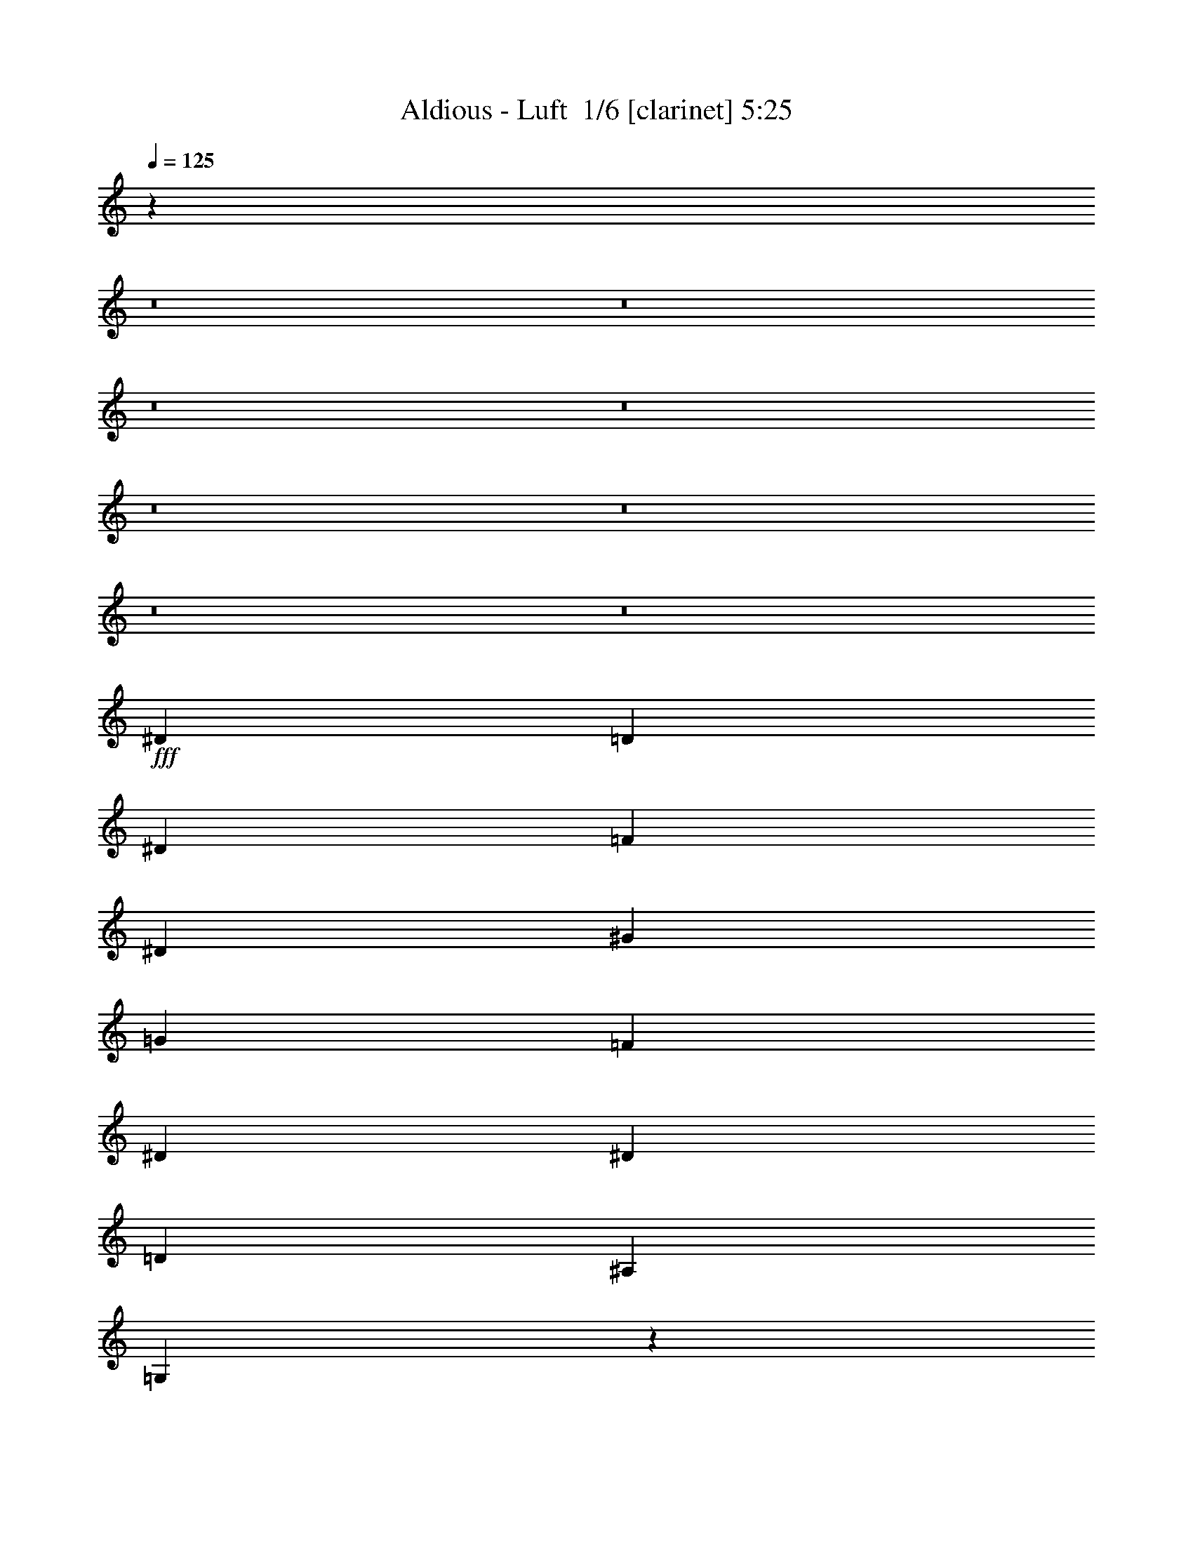 % Produced with Bruzo's Transcoding Environment 2.0 alpha 
% Transcribed by Bruzo 

X:1
T: Aldious - Luft  1/6 [clarinet] 5:25
Z: Transcribed with BruTE -4 383 1
L: 1/4
Q: 125
K: C
z80081/8000
z8/1
z8/1
z8/1
z8/1
z8/1
z8/1
z8/1
z8/1
+fff+
[^D2667/4000]
[=D8001/8000]
[^D8001/8000]
[=F2667/4000]
[^D8001/8000]
[^G8001/8000]
[=G2667/4000]
[=F8001/8000]
[^D8001/8000]
[^D2667/4000]
[=D4001/4000]
[^A,8001/8000]
[=G,7787/4000]
z2881/4000
[^D2667/4000]
[=D2667/4000]
[=D2667/8000]
[^D8001/8000]
[=F2667/4000]
[^D8001/8000]
[^G2667/4000]
[=G2667/4000]
[=G1867/800]
[=F2667/8000]
[=G6531/4000]
z5607/8000
[^D2667/4000]
[=D8001/8000]
[^D2667/8000]
[^D2667/4000]
[=F2667/8000]
[^D1289/800]
z5779/8000
[^D2667/4000]
[=D4001/4000]
[^D8001/8000]
[=F2667/4000]
[^D2667/2000]
[^G8001/8000]
[=G2667/1000]
[=F2609/1600]
z5479/4000
[^G1067/1600]
[=G2667/8000]
[^G2667/4000]
[=F2667/8000]
[=F2667/8000]
[=G2667/8000]
[^G2667/4000]
[=G2667/8000]
[^A2667/4000]
[^G2667/8000]
[=G2667/4000]
[=F8001/8000]
[^D8001/8000]
[=C10367/8000]
z16303/8000
[^G1067/1600]
[=G2667/8000]
[^G2667/4000]
[=F2667/8000]
[=F2667/8000]
[=G2667/8000]
[^G2667/4000]
[^G2667/8000]
[^A2667/4000]
[^G2667/8000]
[^G2667/4000]
[=c8001/8000]
[^A8001/8000]
[=G7761/4000]
z11149/8000
[^G2667/4000]
[=G2667/8000]
[^G8001/8000]
[=F2667/8000]
[=G2667/8000]
[^G2667/4000]
[^G2667/8000]
[^A2667/4000]
[^A2667/8000]
[^G2667/4000]
[=G8001/8000]
[^D8001/8000]
[=C15677/8000]
z5659/8000
[^D1067/1600]
[^D2667/4000]
[^D2667/8000]
[^D8001/8000]
[=G2667/4000]
[=F2667/4000]
[^D2667/4000]
[=D2667/4000]
[^D2667/4000]
[=D2667/2000]
[=G5333/4000]
z1067/800
[=C2667/4000^D2667/4000]
[=D1067/1600=F1067/1600]
[^D2667/4000=G2667/4000]
[^D2667/8000=G2667/8000]
[^D8001/8000=G8001/8000]
[=G2667/4000^A2667/4000]
[=F2667/4000^G2667/4000]
[^D2667/4000=G2667/4000]
[=D2667/4000=F2667/4000]
[=C2667/4000^D2667/4000]
[=D2667/4000=F2667/4000]
[=D2667/8000=F2667/8000]
[=D8001/8000=F8001/8000]
[^A,2667/4000^D2667/4000]
[=D5153/8000=G5153/8000]
z1103/1600
[=C1067/1600]
[=D2667/4000]
[^D2667/4000]
[^D2667/8000]
[^D8001/8000]
[=G2667/4000]
[=F8001/8000]
[=D8001/8000]
[^D2667/4000]
[=F8001/8000]
[=F8001/8000]
[^G2667/4000]
[=G1327/2000]
z67/100
[=G,1067/1600=C1067/1600]
[^A,2667/4000=D2667/4000]
[^A,8001/8000^D8001/8000]
[^A,8001/8000^D8001/8000]
[=G2667/4000^A2667/4000]
[=F2667/4000^G2667/4000]
[^D2667/4000=G2667/4000]
[=D2667/4000=F2667/4000]
[=C2667/4000^D2667/4000]
[=D8001/8000=F8001/8000]
[=D8001/8000=F8001/8000]
[^A,2667/4000=D2667/4000]
[=D4963/8000=G4963/8000]
z1141/1600
[=C1067/1600]
[=D2667/4000]
[^D2667/4000]
[^D2667/8000]
[^D8001/8000]
[=G2667/4000]
[=F8001/8000]
[=D8001/8000]
[^D2667/4000]
[^D8001/8000]
[=D8001/8000]
[^D2667/4000]
[=D2667/2000]
[^A10669/8000]
[=G2667/4000]
[=G36947/8000]
z123083/8000
z8/1
[^D2667/4000]
[=D4001/4000]
[^D8001/8000]
[=F2667/4000]
[^D8001/8000]
[^G8001/8000]
[=G2667/4000]
[=F8001/8000]
[^D8001/8000]
[^D2667/4000]
[=D8001/8000]
[^A,8001/8000]
[=G,3893/2000]
z1153/1600
[^D2667/4000]
[=D8001/8000]
[^D8001/8000]
[=F2667/4000]
[^D8001/8000]
[^G2667/4000]
[=G2667/4000]
[=G18669/8000]
[=F2667/8000]
[=G653/400]
z561/800
[^D2667/4000]
[=D8001/8000]
[^D2667/8000]
[^D2667/4000]
[=F2667/8000]
[^D12887/8000]
z2891/4000
[^D2667/4000]
[=D8001/8000]
[^D8001/8000]
[=F2667/4000]
[^D10669/8000]
[^G8001/8000]
[=G2667/1000]
[=F6521/4000]
z10961/8000
[^G2667/4000]
[=G2667/8000]
[^G2667/4000]
[=F2667/8000]
[=F2667/8000]
[=G667/2000]
[^G2667/4000]
[=G2667/8000]
[^A2667/4000]
[^G2667/8000]
[=G2667/4000]
[=F8001/8000]
[^D8001/8000]
[=C2591/2000]
z8153/4000
[^G2667/4000]
[=G2667/8000]
[^G2667/4000]
[=F2667/8000]
[=F2667/8000]
[=G667/2000]
[^G2667/4000]
[^G2667/8000]
[^A2667/4000]
[^G2667/8000]
[^G2667/4000]
[=c8001/8000]
[^A8001/8000]
[=G15519/8000]
z11151/8000
[^G2667/4000]
[=G2667/8000]
[^G2667/4000]
[^D2667/8000]
[=F667/2000]
[=G2667/8000]
[^G2667/4000]
[^G2667/8000]
[^A2667/4000]
[^A2667/8000]
[^G2667/4000]
[=G8001/8000]
[^D8001/8000]
[=C7837/4000]
z2831/4000
[^D2667/4000]
[^D2667/4000]
[^D2667/8000]
[^D4001/4000]
[=G2667/4000]
[=F2667/4000]
[^D2667/4000]
[=D2667/4000]
[^D2667/4000]
[=D2667/2000]
[=G10663/8000]
z10673/8000
[=C2667/4000^D2667/4000]
[=D2667/4000=F2667/4000]
[^D2667/4000=G2667/4000]
[^D2667/8000=G2667/8000]
[^D4001/4000=G4001/4000]
[=G2667/4000^A2667/4000]
[=F2667/4000^G2667/4000]
[^D2667/4000=G2667/4000]
[=D2667/4000=F2667/4000]
[=C2667/4000^D2667/4000]
[=D2667/4000=F2667/4000]
[=D2667/8000=F2667/8000]
[=D8001/8000=F8001/8000]
[^A,2667/4000^D2667/4000]
[=D103/160=G103/160]
z2759/4000
[=C2667/4000]
[=D2667/4000]
[^D2667/4000]
[^D10669/8000]
[=G2667/4000]
[=F8001/8000]
[=D8001/8000]
[^D2667/4000]
[=F2667/4000]
[=F2667/8000]
[=F8001/8000]
[^G2667/4000]
[=G1061/1600]
z5363/8000
[=G,2667/4000=C2667/4000]
[^A,2667/4000=D2667/4000]
[^A,2667/4000^D2667/4000]
[^A,2667/8000^D2667/8000]
[^A,4001/4000^D4001/4000]
[=G2667/4000^A2667/4000]
[=F2667/4000^G2667/4000]
[^D2667/4000=G2667/4000]
[=D2667/4000=F2667/4000]
[=C2667/4000^D2667/4000]
[=D2667/2000=F2667/2000]
[=D2667/4000=F2667/4000]
[^A,2667/8000=D2667/8000]
[=D7627/8000=G7627/8000]
z1427/2000
[=C2667/4000]
[=D2667/4000]
[^D8001/8000]
[^D4001/4000]
[=G2667/4000]
[=F8001/8000]
[=D8001/8000]
[^D2667/4000]
[^D8001/8000]
[=D8001/8000]
[^D2667/4000]
[=D2667/2000]
[^A2667/2000]
[=G2667/4000]
[=G7389/1600]
z107207/8000
z8/1
z8/1
z8/1
z8/1
z8/1
z8/1
z8/1
z8/1
z8/1
z8/1
z8/1
z8/1
z8/1
z8/1
z8/1
[^D2667/4000=G2667/4000]
[^D2667/8000=G2667/8000]
[^D8001/8000=G8001/8000]
[=G2667/4000^A2667/4000]
[=F2667/4000^G2667/4000]
[^D2667/8000=G2667/8000]
[^D2667/8000=G2667/8000]
[=D2667/4000=F2667/4000]
[=C2667/4000^D2667/4000]
[=D2667/4000=F2667/4000]
[=D2667/8000=F2667/8000]
[=D8001/8000=F8001/8000]
[^A,2667/4000^D2667/4000]
[=D1057/1600=G1057/1600]
z673/1000
[=C2667/4000]
[=D2667/4000]
[^D8001/8000]
[^D8001/8000]
[=G2667/4000]
[=F8001/8000]
[=D8001/8000]
[^D2667/4000]
[=F8001/8000]
[=F8001/8000]
[^G2667/4000]
[=G247/400]
z5729/8000
[=G,2667/4000=C2667/4000]
[^A,2667/4000=D2667/4000]
[^A,2667/4000^D2667/4000]
[^A,2667/8000^D2667/8000]
[^A,8001/8000^D8001/8000]
[=G2667/4000^A2667/4000]
[=F2667/4000^G2667/4000]
[^D2667/8000=G2667/8000]
[=D8001/8000=F8001/8000]
[=C2667/4000^D2667/4000]
[=D2667/4000=F2667/4000]
[=D2667/8000=F2667/8000]
[=D8001/8000=F8001/8000]
[^A,2667/4000=D2667/4000]
[=D1019/1600=G1019/1600]
z2787/4000
[=C2667/4000]
[=D2667/4000]
[^D2667/4000]
[^D2667/8000]
[^D8001/8000]
[=G2667/4000]
[=F2667/4000]
[=D2667/8000]
[=D8001/8000]
[^D2667/4000]
[^D8001/8000]
[=D8001/8000]
[^D2667/4000]
[=D10669/8000]
[=C2667/4000^D2667/4000^A2667/4000-]
[=D2667/4000=F2667/4000^A2667/4000]
[^D2667/4000=G2667/4000=c2667/4000]
[^D2667/8000=G2667/8000]
[^D8001/8000=G8001/8000]
[=G2667/4000^A2667/4000]
[=F2667/4000^G2667/4000]
[^D2667/8000=G2667/8000]
[^D2667/8000=G2667/8000]
[=D2667/4000=F2667/4000]
[=C2667/4000^D2667/4000]
[=D2667/4000=F2667/4000]
[=D2667/8000=F2667/8000]
[=D8001/8000=F8001/8000]
[^A,2667/8000^D2667/8000]
[=D1893/2000=G1893/2000]
z1441/2000
[=C2667/4000]
[=D2667/4000]
[^D8001/8000]
[^D8001/8000]
[=G2667/4000]
[=F8001/8000]
[=D8001/8000]
[^D2667/4000]
[=F8001/8000]
[=F8001/8000]
[^G1067/1600]
[=G5059/8000]
z5609/8000
[=G,2667/4000=C2667/4000]
[^A,2667/4000=D2667/4000]
[^A,2667/4000^D2667/4000]
[^A,2667/8000^D2667/8000]
[^A,8001/8000^D8001/8000]
[=G2667/4000^A2667/4000]
[=F2667/4000^G2667/4000]
[^D2667/8000=G2667/8000]
[=D8001/8000=F8001/8000]
[=C2667/8000^D2667/8000]
[=C2667/8000^D2667/8000]
[=D2667/4000=F2667/4000]
[=D2667/8000=F2667/8000]
[=D8001/8000=F8001/8000]
[^A,1067/1600=D1067/1600]
[=D2607/4000=G2607/4000]
z2727/4000
[=C2667/4000]
[=D2667/4000]
[^D2667/4000]
[^D2667/8000]
[^D8001/8000]
[=G2667/4000]
[=F2667/4000]
[=D2667/2000]
[^D2667/4000]
[^D8001/8000]
[=D4001/4000]
[^D2667/4000]
[=D2667/2000]
[^A2667/2000]
[=c2667/1000]
[^A8001/4000]
[=F2667/4000]
[=G20861/8000]
z1393/1000
[=G2667/4000]
[^A2667/4000]
[=c2667/1000]
[^A8001/4000]
[=d2667/4000]
[=c2627/1000]
z10989/8000
[=G2667/4000]
[^A2667/4000]
[=c2667/1000]
[^A8001/4000]
[=F2667/4000]
[=G21171/8000]
z5417/4000
[=G2667/4000]
[^A2667/4000]
[=c2667/1000]
[^A8001/4000]
[=d2667/4000]
[=c21163/4000]
z187/16
z8/1
z8/1
z8/1

X:2
T: Aldious - Luft  2/6 [flute] 5:25
Z: Transcribed with BruTE -4 299 4
L: 1/4
Q: 125
K: C
z104049/8000
z8/1
z8/1
z8/1
z8/1
+fff+
[=C2667/4000^D2667/4000]
[=D2667/8000=F2667/8000]
[^D2667/8000=G2667/8000]
[=F2667/8000^G2667/8000]
[^D2667/8000=G2667/8000]
[=D2667/4000=F2667/4000]
[^D2667/4000=G2667/4000]
[=D2667/8000=F2667/8000]
[=C2667/8000^D2667/8000]
[^A,2667/8000=D2667/8000]
[^G,2667/8000=C2667/8000]
[=G,2667/4000^A,2667/4000]
[=C2667/4000^D2667/4000]
[=D2667/8000=F2667/8000]
[^D2667/8000=G2667/8000]
[=F2667/8000^G2667/8000]
[^D667/2000=G667/2000]
[=D2667/8000=F2667/8000]
[^D2667/8000=G2667/8000]
[=F2667/8000^G2667/8000]
[=C1333/8000^D1333/8000]
[=D1223/8000=F1223/8000]
[^D1889/8000=G1889/8000=F1889/8000^G1889/8000]
[=G889/4000^A889/4000^G889/4000=c889/4000-]
[=G889/4000^A889/4000=F889/4000^G889/4000=c889/4000]
[^D1667/8000=G1667/8000=D1667/8000=F1667/8000]
[=C1/8-^D1/8-]
[^A,1/8-=D1/8-=C1/8^D1/8]
+ppp+
[^A,7001/8000=D7001/8000]
+fff+
[=C2667/4000^D2667/4000]
[=D2667/8000=F2667/8000]
[^D2667/8000=G2667/8000]
[=F2667/8000^G2667/8000]
[^D2667/8000=G2667/8000]
[=D2667/4000=F2667/4000]
[^D2667/4000=G2667/4000]
[=D2667/8000=F2667/8000]
[=C2667/8000^D2667/8000]
[^A,2667/8000=D2667/8000]
[^G,2667/8000=C2667/8000]
[=G,2667/4000^A,2667/4000]
[=C2667/4000^D2667/4000]
[=D2667/8000=F2667/8000]
[^D2667/8000=G2667/8000]
[=F2667/8000^G2667/8000]
[^D667/2000=G667/2000]
[=D2667/4000=F2667/4000]
[=G2667/4000^A2667/4000]
[=F2667/8000^G2667/8000]
[^D2667/8000=G2667/8000]
[=D2667/4000=F2667/4000]
[=C2667/8000^D2667/8000]
[^A,2667/8000=D2667/8000]
[^G,45261/8000=C45261/8000]
z3257/250
z8/1
z8/1
z8/1
z8/1
z8/1
z8/1
z8/1
z8/1
z8/1
z8/1
z8/1
z8/1
z8/1
z8/1
z8/1
[=C2667/4000^D2667/4000]
[=D2667/8000=F2667/8000]
[^D2667/8000=G2667/8000]
[=F2667/8000^G2667/8000]
[^D2667/8000=G2667/8000]
[=D2667/4000=F2667/4000]
[^D2667/4000=G2667/4000]
[=D2667/8000=F2667/8000]
[=C2667/8000^D2667/8000]
[^A,667/2000=D667/2000]
[^G,2667/8000=C2667/8000]
[=G,2667/4000^A,2667/4000]
[=C2667/4000^D2667/4000]
[=D2667/8000=F2667/8000]
[^D2667/8000=G2667/8000]
[=F2667/8000^G2667/8000]
[^D2667/8000=G2667/8000]
[=D2667/8000=F2667/8000]
[^D2667/8000=G2667/8000]
[=F2667/8000^G2667/8000]
[=C1333/8000^D1333/8000]
[=D1223/8000=F1223/8000]
[^D1889/8000=G1889/8000=F1889/8000^G1889/8000]
[=G889/4000^A889/4000^G889/4000=c889/4000]
[=G889/4000^A889/4000=F889/4000^G889/4000-]
[^D889/4000=G889/4000=D889/4000=F889/4000^G889/4000]
[=C1/8^D1/8]
[^A,789/800=D789/800]
[=C2667/4000^D2667/4000]
[=D2667/8000=F2667/8000]
[^D2667/8000=G2667/8000]
[=F2667/8000^G2667/8000]
[^D2667/8000=G2667/8000]
[=D2667/4000=F2667/4000]
[^D2667/4000=G2667/4000]
[=D2667/8000=F2667/8000]
[=C667/2000^D667/2000]
[^A,2667/8000=D2667/8000]
[^G,2667/8000=C2667/8000]
[=G,2667/4000^A,2667/4000]
[=C2667/4000^D2667/4000]
[=D2667/8000=F2667/8000]
[^D2667/8000=G2667/8000]
[=F2667/8000^G2667/8000]
[^D2667/8000=G2667/8000]
[=D2667/4000=F2667/4000]
[=G2667/4000^A2667/4000]
[=F2667/8000^G2667/8000]
[^D2667/8000=G2667/8000]
[=D2667/4000=F2667/4000]
[=C2667/8000^D2667/8000]
[^A,2667/8000=D2667/8000]
[=C22543/4000^D22543/4000]
z53533/4000
z8/1
z8/1
z8/1
z8/1
z8/1
z8/1
z8/1
z8/1
z8/1
z8/1
z8/1
z8/1
z8/1
z8/1
z8/1
[=F21337/8000]
[=F2667/2000]
[=F2667/8000]
[^D2667/4000]
[=D2667/8000]
[=C8001/4000]
[=D889/4000]
+f+
[^D889/4000]
[=D889/4000]
+fff+
[=G,2667/1000]
[=F,16003/8000]
[=F,2667/8000]
[=G,2667/8000]
[^G,2667/2000]
[^D889/2000]
+f+
[=D889/2000]
+fff+
[^A,889/2000]
[=G,18669/4000-]
[=F1/8^A1/8=G,1/8-]
+ppp+
[=G,2167/4000]
+fff+
[=F10669/8000]
[=F2667/8000]
[=G2667/8000]
[^G2667/8000]
[=C2667/1600]
[=C2667/8000]
[=D2667/4000]
[^D8001/8000]
[=G2667/4000]
[=F2667/8000]
[^D2667/4000]
[=D2667/1000]
[=F,1067/1600]
[=G,2667/8000]
[^G,2667/8000]
[=G,2667/8000]
[^G,2667/8000]
[^A,2667/8000]
[^G,2667/8000]
[^A,2667/8000]
[=C2667/8000]
[^A,2667/8000]
[=C2667/8000]
[^C2667/8000]
[=C2667/8000]
[^C2667/8000]
[^D2667/4000]
[=G2667/2000]
[=G1167/4000]
[=G1/8-]
[^A1/8-=G1/8]
+ppp+
[^A1667/8000]
+fff+
[^A2667/8000]
[^A10001/8000]
[^A2667/2000]
[^A1067/1600-]
[^G1333/8000^A1333/8000-]
[=G667/4000^A667/4000-]
[^G1333/8000^A1333/8000-]
[=G667/4000^A667/4000-]
[=F1333/8000^A1333/8000-]
[^D667/4000^A667/4000]
[=D1333/8000]
[^D667/4000]
[=D1333/8000]
[^D667/4000]
[^D1333/8000]
[=D667/4000]
[=C2667/8000]
[^A,1333/8000]
[=C667/4000]
[^A,1333/8000]
[^G,667/4000]
[^A,1333/8000]
[^G,667/4000]
[=G,1333/8000]
[=F,667/4000]
[^D,1333/8000]
[=F,667/4000]
[=G,1333/8000]
[=F,667/4000]
[^D,1333/8000]
[=D,667/4000]
[=C,667/4000]
[^A,1333/8000]
[=C,667/4000]
[=D,1333/8000]
[^D,667/4000]
[=F,1333/8000]
[=G,667/4000]
[^G,1333/8000]
[^A,667/4000]
[=C1333/8000]
[=D667/4000]
[^D1333/8000]
[=F667/4000]
[=G1333/8000]
[=G889/4000]
[^G889/4000]
[^A889/4000]
[^A18559/8000]
[=G1889/8000=C1889/8000-]
[^D889/4000=G889/4000=C889/4000]
+f+
[=C889/4000^D889/4000-]
+fff+
[=G889/4000=C889/4000^D889/4000]
[^D889/4000=G889/4000]
+f+
[=C889/4000^D889/4000]
+fff+
[=G889/4000=C889/4000]
[^D889/4000=G889/4000]
+f+
[=C889/4000^D889/4000]
+fff+
[=G889/4000=C889/4000-]
[^D889/4000=G889/4000=C889/4000]
+f+
[=C889/4000^D889/4000-]
+fff+
[^G889/4000=C889/4000^D889/4000]
[^D889/4000^G889/4000]
+f+
[=C889/4000^D889/4000]
+fff+
[^G889/4000=C889/4000]
[^D889/4000^G889/4000]
+f+
[=C889/4000^D889/4000]
+fff+
[^G889/4000=C889/4000-]
[^D889/4000^G889/4000=C889/4000]
+f+
[=C889/4000^D889/4000-]
+fff+
[^G889/4000=C889/4000^D889/4000]
[^D889/4000^G889/4000]
+f+
[=C889/4000^D889/4000]
+fff+
[^A889/4000^D889/4000]
[=G889/4000^A889/4000]
+f+
[^D889/4000=G889/4000]
+fff+
[^A889/4000^D889/4000-]
[=G889/4000^A889/4000^D889/4000]
+f+
[^D889/4000=G889/4000-]
+fff+
[=c889/4000^D889/4000=G889/4000]
[=G1667/8000=c1667/8000]
+f+
[^D1/8-]
[=G1/8-^D1/8]
+ppp+
[=G5223/8000]
+fff+
[=c6001/2000-]
[=C8001/4000=c8001/4000-]
[=D2667/8000=c2667/8000-]
[^D2667/8000=c2667/8000-]
[=F8001/8000=c8001/8000-]
[^D8001/8000=c8001/8000-]
[=D2667/4000=c2667/4000]
[^D8001/4000]
[=D2667/8000]
+f+
[^D2667/8000]
+fff+
[=C3171/1600]
z2741/4000
[^A,8001/4000]
[=G,2667/8000]
[^A,2667/8000]
[=C8001/8000]
[^A,8001/8000]
[=G,48007/8000]
[=C8001/4000^D8001/4000]
[=D2667/8000=F2667/8000]
[^D2667/8000=G2667/8000]
[=F8001/8000^G8001/8000]
[^D8001/8000=G8001/8000]
[=F2667/4000^G2667/4000]
[^A2667/1000-]
[^d2667/2000^A2667/2000-]
[=d10669/8000^A10669/8000]
[^G2667/1000=c2667/1000]
[=G10623/2000^A10623/2000]
z1571/100
z8/1
z8/1
z8/1
z8/1
z8/1
z8/1
z8/1
z8/1
z8/1
z8/1
z8/1
z8/1
z8/1
z8/1
z8/1
z8/1
z8/1
[=C2667/4000^D2667/4000]
[=D2667/8000=F2667/8000]
[^D2667/8000=G2667/8000]
[=F2667/8000^G2667/8000]
[^D2667/8000=G2667/8000]
[=D2667/4000=F2667/4000]
[^D2667/4000=G2667/4000]
[=D2667/8000=F2667/8000]
[=C2667/8000^D2667/8000]
[^A,2667/8000=D2667/8000]
[^G,2667/8000=C2667/8000]
[=G,2667/4000^A,2667/4000]
[=C2667/4000^D2667/4000]
[=D2667/8000=F2667/8000]
[^D667/2000=G667/2000]
[=F2667/8000^G2667/8000]
[^D2667/8000=G2667/8000]
[=D2667/8000=F2667/8000]
[^D2667/8000=G2667/8000]
[=F2667/8000^G2667/8000]
[=C1333/8000^D1333/8000]
[=D1223/8000=F1223/8000]
[^D1889/8000=G1889/8000=F1889/8000^G1889/8000]
[=G889/4000^A889/4000^G889/4000=c889/4000]
[=G889/4000^A889/4000=F889/4000^G889/4000]
[^D889/4000=G889/4000=D889/4000=F889/4000]
[=C1/8^D1/8]
[^A,789/800=D789/800]
[=C2667/4000^D2667/4000]
[=D2667/8000=F2667/8000]
[^D2667/8000=G2667/8000]
[=F2667/8000^G2667/8000]
[^D2667/8000=G2667/8000]
[=D2667/4000=F2667/4000]
[^D2667/4000=G2667/4000]
[=D2667/8000=F2667/8000]
[=C2667/8000^D2667/8000]
[^A,2667/8000=D2667/8000]
[^G,2667/8000=C2667/8000]
[=G,2667/4000^A,2667/4000]
[=C2667/4000^D2667/4000]
[=D667/2000=F667/2000]
[^D2667/8000=G2667/8000]
[=F2667/8000^G2667/8000]
[^D2667/8000=G2667/8000]
[=D2667/4000=F2667/4000]
[=G2667/4000^A2667/4000]
[=F2667/8000^G2667/8000]
[^D2667/8000=G2667/8000]
[=D2667/4000=F2667/4000]
[=C2667/8000^D2667/8000]
[^A,2667/8000=D2667/8000]
[^G,4513/800=C4513/800]
z9/1

X:3
T: Aldious - Luft  3/6 [horn] 5:25
Z: Transcribed with BruTE -44 232 3
L: 1/4
Q: 125
K: C
z2667/1000
+fff+
[=F,2667/8000=C2667/8000]
[=F,1333/8000]
[=F,667/4000]
[=F,1333/8000]
[=F,667/4000]
[^G,2667/8000^D2667/8000]
[^G,1333/8000]
[^G,667/4000]
[^G,1333/8000]
[^G,667/4000]
[=G,2667/8000=D2667/8000]
[=G,1333/8000]
[=G,667/4000]
[=G,667/4000]
[=G,1333/8000]
[^A,2667/8000=F2667/8000]
[^A,667/4000]
[^A,1333/8000]
[^A,667/4000]
[^A,1333/8000]
[^G,2667/8000^D2667/8000]
[^G,667/4000]
[^G,1333/8000]
[=G,2667/8000=D2667/8000]
[=G,667/4000]
[=G,1333/8000]
[=F,2667/8000=C2667/8000]
[=F,667/4000]
[=F,1333/8000]
[=F,667/4000]
[=F,1333/8000]
[^G,2667/8000^D2667/8000]
[^G,667/4000]
[^G,1333/8000]
[^G,667/4000]
[^G,1333/8000]
[=G,1/8=D1/8]
z867/1600
[^G2667/8000]
[=G2667/8000]
[=F2667/8000]
[^D2667/8000]
[=D2667/8000]
[=C2667/8000]
[^A,2667/8000]
[^G,2667/8000]
[=F,2667/8000=C2667/8000]
[=F,1333/8000]
[=F,667/4000]
[=F,1333/8000]
[=F,667/4000]
[^G,2667/8000^D2667/8000]
[^G,1333/8000]
[^G,667/4000]
[^G,1333/8000]
[^G,667/4000]
[=G,2667/8000=D2667/8000]
[=G,667/4000]
[=G,1333/8000]
[=G,667/4000]
[=G,1333/8000]
[^A,2667/8000=F2667/8000]
[^A,667/4000]
[^A,1333/8000]
[^A,667/4000]
[^A,1333/8000]
[^G,2667/8000^D2667/8000]
[^G,667/4000]
[^G,1333/8000]
[=G,2667/8000=D2667/8000]
[=G,667/4000]
[=G,1333/8000]
[=F,2667/8000=C2667/8000]
[=F,667/4000]
[=F,1333/8000]
[=F,667/4000]
[=F,1333/8000]
[^G,2667/8000^D2667/8000]
[^G,667/4000]
[^G,1333/8000]
[^G,667/4000]
[^G,1333/8000]
[=G,1067/1600=D1067/1600]
[^A,2667/2000=F2667/2000^A2667/2000]
[=C2667/2000=G2667/2000=c2667/2000]
[=F,2667/8000=C2667/8000]
[=F,1333/8000]
[=F,667/4000]
[=F,1333/8000]
[=F,667/4000]
[^G,2667/8000^D2667/8000]
[^G,1333/8000]
[^G,667/4000]
[^G,1333/8000]
[^G,667/4000]
[=G,2667/8000=D2667/8000]
[=G,667/4000]
[=G,1333/8000]
[=G,667/4000]
[=G,1333/8000]
[^A,2667/8000=F2667/8000]
[^A,667/4000]
[^A,1333/8000]
[^A,667/4000]
[^A,1333/8000]
[^G,2667/8000^D2667/8000]
[^G,667/4000]
[^G,1333/8000]
[=G,2667/8000=D2667/8000]
[=G,667/4000]
[=G,1333/8000]
[=F,2667/8000=C2667/8000]
[=F,667/4000]
[=F,1333/8000]
[=F,667/4000]
[=F,1333/8000]
[^G,2667/8000^D2667/8000]
[^G,667/4000]
[^G,1333/8000]
[^G,667/4000]
[^G,1333/8000]
[=G,13/80=D13/80]
z807/1600
[^G2667/8000]
[=G2667/8000]
[=F2667/8000]
[^D2667/8000]
[=D2667/8000]
[=C2667/8000]
[^A,2667/8000]
[^G,2667/8000]
[=F,2667/8000=C2667/8000]
[=F,1333/8000]
[=F,667/4000]
[=F,1333/8000]
[=F,667/4000]
[^G,2667/8000^D2667/8000]
[^G,1333/8000]
[^G,667/4000]
[^G,1333/8000]
[^G,667/4000]
[=G,2667/8000=D2667/8000]
[=G,667/4000]
[=G,1333/8000]
[=G,667/4000]
[=G,1333/8000]
[^A,2667/8000=F2667/8000]
[^A,667/4000]
[^A,1333/8000]
[^A,667/4000]
[^A,1333/8000]
[^G,2667/8000^D2667/8000]
[^G,667/4000]
[^G,1333/8000]
[=G,2667/8000=D2667/8000]
[=G,667/4000]
[=G,1333/8000]
[=F,2667/8000=C2667/8000]
[=F,667/4000]
[=F,1333/8000]
[=F,667/4000]
[=F,1333/8000]
[^G,2667/8000^D2667/8000]
[^G,667/4000]
[^G,1333/8000]
[^G,667/4000]
[^G,667/4000]
[=G,2667/4000=D2667/4000]
[^A,2667/2000=F2667/2000^A2667/2000]
[=C2667/4000=G2667/4000=c2667/4000]
[=C1/8=G1/8=c1/8]
z1667/8000
[=C2667/4000=G2667/4000=c2667/4000]
[=C1/8]
z1667/8000
[=C2667/8000=G2667/8000=c2667/8000]
[=C1/8]
z1667/8000
[=C1/8]
z1667/8000
[=C2449/8000=G2449/8000=c2449/8000]
z577/1600
[^D2667/4000^A2667/4000^d2667/4000]
[^D1/8]
z1667/8000
[^D2667/8000^A2667/8000^d2667/8000]
[^D1/8]
z1667/8000
[^D1/8]
z1667/8000
[^D2613/8000^A2613/8000^d2613/8000]
z2721/8000
[^A,2667/4000=F2667/4000^A2667/4000]
[^A,1/8]
z1667/8000
[^A,2667/8000=F2667/8000^A2667/8000]
[^A,1/8]
z1667/8000
[^A,1/8]
z417/2000
[^A,569/2000=F569/2000^A569/2000]
z1529/4000
[=F,2667/4000=C2667/4000=F2667/4000]
[=F,2667/8000=C2667/8000=F2667/8000]
[=F,2667/8000=C2667/8000=F2667/8000]
[=G,2667/4000=D2667/4000=G2667/4000]
[=G,2667/8000=D2667/8000=G2667/8000]
[=G,2667/8000=D2667/8000=G2667/8000]
[=C2667/4000=G2667/4000=c2667/4000]
[=C1/8]
z1667/8000
[=C2667/8000=G2667/8000=c2667/8000]
[=C1/8]
z1667/8000
[=C1/8]
z1667/8000
[=C651/2000=G651/2000=c651/2000]
z273/800
[^D2667/4000^A2667/4000^d2667/4000]
[^D1/8]
z1667/8000
[^D2667/8000^A2667/8000^d2667/8000]
[^D1/8]
z1667/8000
[^D1/8]
z1667/8000
[^D567/2000^A567/2000^d567/2000]
z1533/4000
[^A,2667/4000=F2667/4000^A2667/4000]
[^A,1/8]
z1667/8000
[^A,2667/8000=F2667/8000^A2667/8000]
[^A,1/8]
z1667/8000
[^A,1/8]
z417/2000
[^A,2431/8000=F2431/8000^A2431/8000]
z2903/8000
[=F,2667/4000=C2667/4000=F2667/4000]
[=F,2667/8000=C2667/8000=F2667/8000]
[=F,2667/8000=C2667/8000=F2667/8000]
[=G,2667/4000=D2667/4000=G2667/4000]
[=G,2667/8000=D2667/8000=G2667/8000]
[=G,2667/8000=D2667/8000=G2667/8000]
[^G,2667/1000^D2667/1000^G2667/1000]
[^A,2667/4000=F2667/4000^A2667/4000]
[^A,2667/8000=F2667/8000^A2667/8000]
[^A,2667/8000=F2667/8000^A2667/8000]
[=G,2667/8000=D2667/8000=G2667/8000]
[=G,2667/8000=D2667/8000=G2667/8000]
[=G,2667/8000=D2667/8000=G2667/8000]
[=G,2667/8000=D2667/8000=G2667/8000]
[=C2667/4000=G2667/4000]
[=C1/8]
z1667/8000
[=G2667/8000]
[=C1/8]
z417/2000
[=C1/8]
z1667/8000
[^G2667/8000]
[=C1/8]
z1667/8000
[=C1/8]
z1667/8000
[=G2667/8000]
[=C1/8]
z1667/8000
[=C1/8]
z1667/8000
[^G2667/8000]
[=C1/8]
z1667/8000
[=C1/8]
z1667/8000
[=G2667/8000]
[=C2667/4000]
[=C1/8]
z1667/8000
[=G2667/8000]
[=C1/8]
z1667/8000
[=C1/8]
z1667/8000
[^G2667/8000]
[=C1/8]
z1667/8000
[=C1/8]
z1667/8000
[=G2667/8000]
[=C1/8]
z1667/8000
[=C1/8]
z1667/8000
[^G2667/8000]
[=C1/8]
z1667/8000
[=C1/8]
z1667/8000
[=G2667/8000]
[=G,2667/4000]
[=G,1/8]
z1667/8000
[=D667/2000]
[=G,1/8]
z1667/8000
[=G,1/8]
z1667/8000
[^D2667/8000]
[=G,1/8]
z1667/8000
[=G,1/8]
z1667/8000
[=D2667/8000]
[=G,1/8]
z1667/8000
[=G,1/8]
z1667/8000
[^D2667/8000]
[=G,1/8]
z1667/8000
[=G,1/8]
z1667/8000
[=D2667/8000]
[=G,2667/4000]
[=G,1/8]
z1667/8000
[=D2667/8000]
[=G,1/8]
z1667/8000
[=G,1/8]
z1667/8000
[^D2667/8000]
[=G,1/8]
z1667/8000
[=G,1/8]
z1667/8000
[=D2667/8000]
[=G,1/8]
z1667/8000
[=G,1/8]
z1667/8000
[^D2667/8000]
[=G,1/8]
z1667/8000
[=G,1/8]
z1667/8000
[=G,2667/8000=D2667/8000]
[=C2667/4000]
[=C1/8]
z1667/8000
[=G667/2000]
[=C1/8]
z1667/8000
[=d2667/8000]
[=c2667/8000]
[=G2667/8000]
[=C2667/4000]
[=C1/8]
z1667/8000
[=G2667/8000]
[=C1/8]
z1667/8000
[=d2667/8000]
[=c2667/8000]
[=G2667/8000]
[=C2667/4000]
[=C1/8]
z1667/8000
[=G2667/8000]
[=C1/8]
z1667/8000
[=d2667/8000]
[=c2667/8000]
[=G2667/8000]
[=C2667/4000]
[=C1/8]
z1667/8000
[=G2667/8000]
[=C1/8]
z1667/8000
[=d2667/8000]
[=c2667/8000]
[=G2667/8000]
[=G,2667/4000]
[=G,1/8]
z417/2000
[=D2667/8000]
[=G,1/8]
z1667/8000
[^G2667/8000]
[=G2667/8000]
[=D2667/8000]
[=G,2667/4000]
[=G,1/8]
z1667/8000
[=D2667/8000]
[=G,1/8]
z1667/8000
[^G2667/8000]
[=G2667/8000]
[=D2667/8000]
[=G,2667/4000]
[=G,1/8]
z1667/8000
[=D2667/8000]
[=G,1/8]
z1667/8000
[^G2667/8000]
[=G2667/8000]
[=D2667/8000]
[=G,8001/8000=D8001/8000]
[=F,2667/4000=C2667/4000]
[^G,889/2000^D889/2000]
[=G,889/2000=D889/2000]
[=F,889/2000=C889/2000]
[^G,5271/4000^D5271/4000]
z1397/4000
[=F2667/8000]
[=F2667/8000]
[=G2667/8000]
[^G,2667/8000^D2667/8000]
[^G,1/8]
z1667/8000
[^G,1/8]
z1667/8000
[^G,2667/8000^D2667/8000]
[^A,2667/8000=F2667/8000]
[^A,1/8]
z1667/8000
[^A,1/8]
z1667/8000
[^A,2667/8000=F2667/8000]
[=C2667/2000=G2667/2000]
[^D889/4000]
[=D889/4000]
[=C889/4000]
[^A,889/4000]
[^G,889/4000]
[=G,889/4000]
[=C2667/2000=G2667/2000]
[=D2667/4000=A2667/4000]
[^D2667/4000^A2667/4000]
[^G,10197/8000^D10197/8000]
z3139/8000
[=F2667/8000]
[=F2667/8000]
[=G2667/8000]
[^G,2667/8000^D2667/8000]
[^G,1/8]
z1667/8000
[^G,1/8]
z1667/8000
[^G,2667/8000^D2667/8000]
[^A,2667/8000=F2667/8000]
[^A,1/8]
z1667/8000
[^A,1/8]
z1667/8000
[^A,2667/8000=F2667/8000]
[=C2667/2000=G2667/2000]
[^D889/4000]
[=D889/4000]
[=C889/4000]
[^A,889/4000]
[^G,889/4000]
[=G,889/4000]
[=C2667/2000=G2667/2000]
[=D2667/4000=A2667/4000]
[^D1067/1600^A1067/1600]
[^G,10351/8000^D10351/8000]
z373/1000
[=F2667/8000]
[=F2667/8000]
[=G2667/8000]
[^G,2667/8000^D2667/8000]
[^G,1/8]
z1667/8000
[^G,1/8]
z1667/8000
[^G,2667/8000^D2667/8000]
[^A,2667/8000=F2667/8000]
[^A,1/8]
z1667/8000
[^A,1/8]
z1667/8000
[^A,2667/8000=F2667/8000]
[=C2667/2000=G2667/2000]
[^D889/4000]
[=D889/4000]
[=C889/4000]
[^A,889/4000]
[^G,889/4000]
[=G,889/4000]
[=C2667/2000=G2667/2000]
[=D2667/4000=A2667/4000]
[^D1067/1600^A1067/1600]
[^G,8001/8000^D8001/8000]
[=G,8001/8000^D8001/8000]
[^A,8001/8000=F8001/8000]
[^G,8001/8000=F8001/8000]
[=G,2667/4000=D2667/4000]
[=F,2667/4000=C2667/4000]
[=G,667/4000]
[=G,1333/8000]
[=G,667/4000]
[^G,1333/8000]
[^A,667/4000]
[^A,1333/8000]
[^A,667/4000]
[=C1333/8000]
[=D667/4000]
[^D1333/8000]
[=D667/4000]
[=C1333/8000]
[^A,667/4000]
[^A,1333/8000]
[^G,667/4000]
[^G,1333/8000]
[=G,1249/4000=D1249/4000]
z18839/8000
[=C2667/8000=G2667/8000]
[=C1333/8000]
[=C667/4000]
[=C1333/8000]
[=C667/4000]
[=C2667/1600=G2667/1600]
[^D2667/8000^A2667/8000]
[^D1333/8000]
[^D667/4000]
[^D1333/8000]
[^D667/4000]
[^D2667/1600^A2667/1600]
[=F,2667/8000=C2667/8000]
[=F,667/4000]
[=F,1333/8000]
[=F,667/4000]
[=F,1333/8000]
[=F,2667/1600=C2667/1600]
[=G,2667/2000=D2667/2000]
[=F,1067/1600=C1067/1600]
[=G,2667/4000=D2667/4000]
[^G,2667/8000^D2667/8000]
[^G,1333/8000]
[^G,667/4000]
[^G,1333/8000]
[^G,667/4000]
[^G,2667/1600^D2667/1600]
[^A,2667/8000=F2667/8000]
[^A,1333/8000]
[^A,667/4000]
[^A,1333/8000]
[^A,667/4000]
[^A,2667/1600=F2667/1600]
[^D2667/8000^A2667/8000]
[^D667/4000]
[^D1333/8000]
[^D667/4000]
[^D1333/8000]
[^D2667/1600^A2667/1600]
[=F,4001/8000=C4001/8000]
[=G,1/2=D1/2]
[^G,2667/8000^D2667/8000]
[=G,4001/8000=D4001/8000]
[^G,4001/8000^D4001/8000]
[^A,2667/8000=F2667/8000]
[=C2667/8000=G2667/8000]
[=C1333/8000]
[=C667/4000]
[=C1333/8000]
[=C667/4000]
[=C2667/1600=G2667/1600]
[^D2667/8000^A2667/8000]
[^D1333/8000]
[^D667/4000]
[^D1333/8000]
[^D667/4000]
[^D2667/1600^A2667/1600]
[=F,2667/8000=C2667/8000]
[=F,667/4000]
[=F,1333/8000]
[=F,667/4000]
[=F,1333/8000]
[=F,2667/1600=C2667/1600]
[=G,2667/2000=D2667/2000]
[=F,1067/1600=C1067/1600]
[=G,2667/4000=D2667/4000]
[^G,2667/8000^D2667/8000]
[^G,1333/8000]
[^G,667/4000]
[^G,1333/8000]
[^G,667/4000]
[^G,2667/1600^D2667/1600]
[^A,2667/8000=F2667/8000]
[^A,1333/8000]
[^A,667/4000]
[^A,1333/8000]
[^A,667/4000]
[^A,2667/1600=F2667/1600]
[^D2667/8000^A2667/8000]
[^D667/4000]
[^D1333/8000]
[^D667/4000]
[^D1333/8000]
[^D2667/1600^A2667/1600]
[=D2667/4000^A2667/4000]
[^D2667/4000^A2667/4000]
[=D1067/1600^A1067/1600]
[^A,2667/4000=F2667/4000]
[=C8001/2000=G8001/2000]
[=C2667/8000=G2667/8000]
[=C261/800=G261/800]
z681/2000
[=C2667/4000=G2667/4000=c2667/4000]
[=C1/8]
z1667/8000
[=C2667/8000=G2667/8000=c2667/8000]
[=C1/8]
z1667/8000
[=C1/8]
z1667/8000
[=C1137/4000=G1137/4000=c1137/4000]
z153/400
[^D2667/4000^A2667/4000^d2667/4000]
[^D1/8]
z1667/8000
[^D2667/8000^A2667/8000^d2667/8000]
[^D1/8]
z417/2000
[^D1/8]
z1667/8000
[^D2437/8000^A2437/8000^d2437/8000]
z2897/8000
[^A,2667/4000=F2667/4000^A2667/4000]
[^A,1/8]
z1667/8000
[^A,2667/8000=F2667/8000^A2667/8000]
[^A,1/8]
z1667/8000
[^A,1/8]
z1667/8000
[^A,2601/8000=F2601/8000^A2601/8000]
z2733/8000
[=F,2667/4000=C2667/4000=F2667/4000]
[=F,2667/8000=C2667/8000=F2667/8000]
[=F,2667/8000=C2667/8000=F2667/8000]
[=G,2667/4000=D2667/4000=G2667/4000]
[=G,2667/8000=D2667/8000=G2667/8000]
[=G,2667/8000=D2667/8000=G2667/8000]
[=C2667/4000=G2667/4000=c2667/4000]
[=C1/8]
z1667/8000
[=C2667/8000=G2667/8000=c2667/8000]
[=C1/8]
z1667/8000
[=C1/8]
z1667/8000
[=C2429/8000=G2429/8000=c2429/8000]
z581/1600
[^D2667/4000^A2667/4000^d2667/4000]
[^D1/8]
z1667/8000
[^D667/2000^A667/2000^d667/2000]
[^D1/8]
z1667/8000
[^D1/8]
z1667/8000
[^D81/250^A81/250^d81/250]
z1371/4000
[^A,2667/4000=F2667/4000^A2667/4000]
[^A,1/8]
z1667/8000
[^A,2667/8000=F2667/8000^A2667/8000]
[^A,1/8]
z1667/8000
[^A,1/8]
z1667/8000
[^A,141/500=F141/500^A141/500]
z1539/4000
[=F,2667/4000=C2667/4000=F2667/4000]
[=F,2667/8000=C2667/8000=F2667/8000]
[=F,2667/8000=C2667/8000=F2667/8000]
[=G,2667/4000=D2667/4000=G2667/4000]
[=G,121/400=D121/400=G121/400]
z1457/4000
[=C2667/4000=G2667/4000]
[=C1/8]
z1667/8000
[=G2667/8000]
[=C1/8]
z1667/8000
[=C1/8]
z1667/8000
[^G2667/8000]
[=C1/8]
z1667/8000
[=C1/8]
z1667/8000
[=G2667/8000]
[=C1/8]
z1667/8000
[=C1/8]
z417/2000
[^G2667/8000]
[=C1/8]
z1667/8000
[=C1/8]
z1667/8000
[=G2667/8000]
[=C2667/4000]
[=C1/8]
z1667/8000
[=G2667/8000]
[=C1/8]
z1667/8000
[=C1/8]
z1667/8000
[^G2667/8000]
[=C1/8]
z1667/8000
[=C1/8]
z1667/8000
[=G2667/8000]
[=C1/8]
z1667/8000
[=C1/8]
z1667/8000
[^G2667/8000]
[=C1/8]
z1667/8000
[=C1/8]
z1667/8000
[=G2667/8000]
[=G,2667/4000]
[=G,1/8]
z1667/8000
[=D2667/8000]
[=G,1/8]
z1667/8000
[=G,1/8]
z1667/8000
[^D2667/8000]
[=G,1/8]
z1667/8000
[=G,1/8]
z1667/8000
[=D2667/8000]
[=G,1/8]
z417/2000
[=G,1/8]
z1667/8000
[^D2667/8000]
[=G,1/8]
z1667/8000
[=G,1/8]
z1667/8000
[=D2667/8000]
[=G,2667/4000]
[=G,1/8]
z1667/8000
[=D2667/8000]
[=G,1/8]
z1667/8000
[=G,1/8]
z1667/8000
[^D2667/8000]
[=G,1/8]
z1667/8000
[=G,1/8]
z1667/8000
[=D2667/8000]
[=G,1/8]
z1667/8000
[=G,1/8]
z1667/8000
[^D2667/8000]
[=G,1/8]
z1667/8000
[=G,1/8]
z1667/8000
[=G,2667/8000=D2667/8000]
[=C2667/4000]
[=C1/8]
z1667/8000
[=G2667/8000]
[=C1/8]
z1667/8000
[=d2667/8000]
[=c2667/8000]
[=G2667/8000]
[=C1067/1600]
[=C1/8]
z1667/8000
[=G2667/8000]
[=C1/8]
z1667/8000
[=d2667/8000]
[=c2667/8000]
[=G2667/8000]
[=C2667/4000]
[=C1/8]
z1667/8000
[=G2667/8000]
[=C1/8]
z1667/8000
[=d2667/8000]
[=c2667/8000]
[=G2667/8000]
[=C2667/4000]
[=C1/8]
z1667/8000
[=G2667/8000]
[=C1/8]
z1667/8000
[=d2667/8000]
[=c2667/8000]
[=G2667/8000]
[=G,2667/4000]
[=G,1/8]
z1667/8000
[=D2667/8000]
[=G,1/8]
z1667/8000
[^G2667/8000]
[=G2667/8000]
[=D2667/8000]
[=G,1067/1600]
[=G,1/8]
z1667/8000
[=D2667/8000]
[=G,1/8]
z1667/8000
[^G2667/8000]
[=G2667/8000]
[=D2667/8000]
[=G,2667/4000]
[=G,1/8]
z1667/8000
[=D2667/8000]
[=G,1/8]
z1667/8000
[^G2667/8000]
[=G2667/8000]
[=D2667/8000]
[=G,8001/8000=D8001/8000]
[=F,2667/4000=C2667/4000]
[^G,889/2000^D889/2000]
[=G,889/2000=D889/2000]
[=F,889/2000=C889/2000]
[^G,10539/8000^D10539/8000]
z699/2000
[=F2667/8000]
[=F2667/8000]
[=G667/2000]
[^G,2667/8000^D2667/8000]
[^G,1/8]
z1667/8000
[^G,1/8]
z1667/8000
[^G,2667/8000^D2667/8000]
[^A,2667/8000=F2667/8000]
[^A,1/8]
z1667/8000
[^A,1/8]
z1667/8000
[^A,2667/8000=F2667/8000]
[=C2667/2000=G2667/2000]
[^D889/4000]
[=D889/4000]
[=C889/4000]
[^A,889/4000]
[^G,889/4000]
[=G,889/4000]
[=C2667/2000=G2667/2000]
[=D2667/4000=A2667/4000]
[^D2667/4000^A2667/4000]
[^G,5097/4000^D5097/4000]
z3141/8000
[=F2667/8000]
[=F2667/8000]
[=G667/2000]
[^G,2667/8000^D2667/8000]
[^G,1/8]
z1667/8000
[^G,1/8]
z1667/8000
[^G,2667/8000^D2667/8000]
[^A,2667/8000=F2667/8000]
[^A,1/8]
z1667/8000
[^A,1/8]
z1667/8000
[^A,2667/8000=F2667/8000]
[=C2667/2000=G2667/2000]
[^D889/4000]
[=D889/4000]
[=C889/4000]
[^A,889/4000]
[^G,889/4000]
[=G,889/4000]
[=C2667/2000=G2667/2000]
[=D2667/4000=A2667/4000]
[^D2667/4000^A2667/4000]
[^G,10349/8000^D10349/8000]
z1493/4000
[=F2667/8000]
[=F667/2000]
[=G2667/8000]
[^G,2667/8000^D2667/8000]
[^G,1/8]
z1667/8000
[^G,1/8]
z1667/8000
[^G,2667/8000^D2667/8000]
[^A,2667/8000=F2667/8000]
[^A,1/8]
z1667/8000
[^A,1/8]
z1667/8000
[^A,2667/8000=F2667/8000]
[=C2667/2000=G2667/2000]
[^D889/4000]
[=D889/4000]
[=C889/4000]
[^A,889/4000]
[^G,889/4000]
[=G,889/4000]
[=C2667/2000=G2667/2000]
[=D2667/4000=A2667/4000]
[^D2667/4000^A2667/4000]
[^G,8001/8000^D8001/8000]
[=G,4001/4000^D4001/4000]
[^A,8001/8000=F8001/8000]
[^G,8001/8000=F8001/8000]
[=G,2667/4000=D2667/4000]
[=F,2667/4000=C2667/4000]
[=G,1333/8000]
[=G,667/4000]
[=G,1333/8000]
[^G,667/4000]
[^A,1333/8000]
[^A,667/4000]
[^A,1333/8000]
[=C667/4000]
[=D1333/8000]
[^D667/4000]
[=D1333/8000]
[=C667/4000]
[^A,667/4000]
[^A,1333/8000]
[^G,667/4000]
[^G,1333/8000]
[=G,499/1600=D499/1600]
z18841/8000
[=C2667/8000=G2667/8000]
[=C667/4000]
[=C1333/8000]
[=C667/4000]
[=C1333/8000]
[=C1667/1000=G1667/1000]
[^D2667/8000^A2667/8000]
[^D1333/8000]
[^D667/4000]
[^D1333/8000]
[^D667/4000]
[^D2667/1600^A2667/1600]
[=F,2667/8000=C2667/8000]
[=F,1333/8000]
[=F,667/4000]
[=F,1333/8000]
[=F,667/4000]
[=F,2667/1600=C2667/1600]
[=G,2667/2000=D2667/2000]
[=F,2667/4000=C2667/4000]
[=G,2667/4000=D2667/4000]
[^G,2667/8000^D2667/8000]
[^G,667/4000]
[^G,1333/8000]
[^G,667/4000]
[^G,1333/8000]
[^G,1667/1000^D1667/1000]
[^A,2667/8000=F2667/8000]
[^A,1333/8000]
[^A,667/4000]
[^A,1333/8000]
[^A,667/4000]
[^A,2667/1600=F2667/1600]
[^D2667/8000^A2667/8000]
[^D1333/8000]
[^D667/4000]
[^D1333/8000]
[^D667/4000]
[^D2667/1600^A2667/1600]
[=F,4001/8000=C4001/8000]
[=G,1/2=D1/2]
[^G,2667/8000^D2667/8000]
[=G,4001/8000=D4001/8000]
[^G,1/2^D1/2]
[^A,2667/8000=F2667/8000]
[=C2667/8000=G2667/8000]
[=C667/4000]
[=C1333/8000]
[=C667/4000]
[=C1333/8000]
[=C1667/1000=G1667/1000]
[^D2667/8000^A2667/8000]
[^D1333/8000]
[^D667/4000]
[^D1333/8000]
[^D667/4000]
[^D2667/1600^A2667/1600]
[=F,2667/8000=C2667/8000]
[=F,1333/8000]
[=F,667/4000]
[=F,1333/8000]
[=F,667/4000]
[=F,2667/1600=C2667/1600]
[=G,2667/2000=D2667/2000]
[=F,2667/4000=C2667/4000]
[=G,2667/4000=D2667/4000]
[^G,2667/8000^D2667/8000]
[^G,667/4000]
[^G,1333/8000]
[^G,667/4000]
[^G,1333/8000]
[^G,1667/1000^D1667/1000]
[^A,2667/8000=F2667/8000]
[^A,1333/8000]
[^A,667/4000]
[^A,1333/8000]
[^A,667/4000]
[^A,2667/1600=F2667/1600]
[^D2667/8000^A2667/8000]
[^D1333/8000]
[^D667/4000]
[^D1333/8000]
[^D667/4000]
[^D2667/1600^A2667/1600]
[=D2667/4000^A2667/4000]
[^D2667/4000^A2667/4000]
[=D2667/4000^A2667/4000]
[^A,2667/4000=F2667/4000]
[=C42673/8000=G42673/8000]
[=G889/4000]
[=G889/4000]
[=G889/4000]
[=C889/4000]
[=C889/4000]
[=C889/4000]
[=G889/4000]
[=G889/4000]
[=G889/4000]
[=C889/4000]
[=C889/4000]
[=C889/4000]
[=C1/8=G1/8]
z639/2000
[=C1/8=G1/8]
z639/2000
[=C1/8=G1/8]
z639/2000
[=C1301/4000=G1301/4000]
z28689/2000
z8/1
[=C667/2000=G667/2000]
[=C1/8]
z1667/8000
[=C2667/4000=G2667/4000]
[=C1/8]
z1667/8000
[=C2667/4000=G2667/4000]
[^A,2667/4000=F2667/4000]
[^A,1/8]
z1667/8000
[^A,2667/4000=F2667/4000]
[^A,1/8]
z1667/8000
[^A,2667/4000=F2667/4000]
[^G,2667/4000^D2667/4000]
[^G,1/8]
z1667/8000
[^G,2667/4000^D2667/4000]
[^G,1/8]
z1667/8000
[^G,2667/4000^D2667/4000]
[=G,2667/4000=D2667/4000]
[=G,1/8]
z1667/8000
[=G,4901/8000=D4901/8000]
z31/80
[^A,2667/4000=F2667/4000]
[=C1067/1600=G1067/1600]
[=C1/8]
z1667/8000
[=C2667/4000=G2667/4000]
[=C1/8]
z1667/8000
[=C2667/4000=G2667/4000]
[^A,2667/4000=F2667/4000]
[^A,1/8]
z1667/8000
[^A,2667/4000=F2667/4000]
[^A,1/8]
z1667/8000
[^A,2667/4000=F2667/4000]
[^G,2667/4000^D2667/4000]
[^G,1/8]
z1667/8000
[^G,2667/4000^D2667/4000]
[^G,1/8]
z1667/8000
[^G,2667/4000^D2667/4000]
[=G,2667/4000=D2667/4000]
[=G,2667/4000=D2667/4000]
[^A,2667/4000=F2667/4000]
[^A,2667/4000=F2667/4000]
[=C1067/1600=G1067/1600]
[=C1/8]
z1667/8000
[=C2667/4000=G2667/4000]
[=C1/8]
z1667/8000
[=C2667/4000=G2667/4000]
[^A,2667/4000=F2667/4000]
[^A,1/8]
z1667/8000
[^A,2667/4000=F2667/4000]
[^A,1/8]
z1667/8000
[^A,2667/4000=F2667/4000]
[^G,2667/4000^D2667/4000]
[^G,1/8]
z1667/8000
[^G,2667/4000^D2667/4000]
[^G,1/8]
z1667/8000
[^G,2667/4000^D2667/4000]
[=G,2667/4000=D2667/4000]
[=G,1/8]
z1667/8000
[=G,5211/8000=D5211/8000]
z279/800
[^A,1067/1600=F1067/1600]
[=C2667/4000=G2667/4000]
[=C1/8]
z1667/8000
[=C2667/4000=G2667/4000]
[=C1/8]
z1667/8000
[=C2667/8000=G2667/8000]
[=C2667/8000=G2667/8000]
[=D2667/4000^A2667/4000]
[=D1/8]
z1667/8000
[=D2667/4000^A2667/4000]
[=D1/8]
z1667/8000
[=D2667/4000^A2667/4000]
[^D2667/4000^A2667/4000]
[^D1/8]
z1667/8000
[^D1/8]
z1667/8000
[=F2667/4000=c2667/4000]
[=F2667/4000=c2667/4000]
[=G2667/4000=d2667/4000=g2667/4000=c'2667/4000]
[=G2667/4000=d2667/4000=g2667/4000=c'2667/4000]
[=G2667/4000=d2667/4000=g2667/4000=b2667/4000]
[=G4001/4000=d4001/4000=g4001/4000=b4001/4000]
[^G,2667/1000^D2667/1000]
[^A,2667/1000=F2667/1000]
[=G,2667/1000=D2667/1000]
[=C21337/8000=G21337/8000]
[^G,2667/1000^D2667/1000]
[=G,2667/1000=D2667/1000]
[=C2667/1000=G2667/1000]
[^D21337/8000^A21337/8000]
[^G,2667/1000^D2667/1000]
[^A,2667/1000=F2667/1000]
[=G,2667/1000=D2667/1000]
[=C21337/8000=G21337/8000]
[^G,2667/1000^D2667/1000]
[=G,2667/1600=D2667/1600]
[=e1/8=g1/8=b1/8]
z7001/8000
[=F,2667/8000=C2667/8000]
[=F,667/4000]
[=F,1333/8000]
[=F,667/4000]
[=F,1333/8000]
[^G,2667/8000^D2667/8000]
[^G,667/4000]
[^G,1333/8000]
[^G,667/4000]
[^G,1333/8000]
[=G,2667/8000=D2667/8000]
[=G,667/4000]
[=G,1333/8000]
[=G,667/4000]
[=G,1333/8000]
[^A,2667/8000=F2667/8000]
[^A,667/4000]
[^A,1333/8000]
[^A,667/4000]
[^A,667/4000]
[^G,2667/8000^D2667/8000]
[^G,1333/8000]
[^G,667/4000]
[=G,2667/8000=D2667/8000]
[=G,1333/8000]
[=G,667/4000]
[=F,2667/8000=C2667/8000]
[=F,1333/8000]
[=F,667/4000]
[=F,1333/8000]
[=F,667/4000]
[^G,2667/8000^D2667/8000]
[^G,1333/8000]
[^G,667/4000]
[^G,1333/8000]
[^G,667/4000]
[=G,1/8=D1/8]
z2167/4000
[^G2667/8000]
[=G2667/8000]
[=F2667/8000]
[^D2667/8000]
[=D2667/8000]
[=C2667/8000]
[^A,2667/8000]
[^G,2667/8000]
[=F,2667/8000=C2667/8000]
[=F,667/4000]
[=F,1333/8000]
[=F,667/4000]
[=F,1333/8000]
[^G,2667/8000^D2667/8000]
[^G,667/4000]
[^G,1333/8000]
[^G,667/4000]
[^G,1333/8000]
[=G,2667/8000=D2667/8000]
[=G,667/4000]
[=G,1333/8000]
[=G,667/4000]
[=G,1333/8000]
[^A,2667/8000=F2667/8000]
[^A,667/4000]
[^A,1333/8000]
[^A,667/4000]
[^A,667/4000]
[^G,2667/8000^D2667/8000]
[^G,1333/8000]
[^G,667/4000]
[=G,2667/8000=D2667/8000]
[=G,1333/8000]
[=G,667/4000]
[=F,2667/8000=C2667/8000]
[=F,1333/8000]
[=F,667/4000]
[=F,1333/8000]
[=F,667/4000]
[=G,2667/8000=D2667/8000]
[=G,1333/8000]
[=G,667/4000]
[=G,1333/8000]
[=G,667/4000]
[^G,2667/4000^D2667/4000]
[=e1/8=a1/8]
z1271/500
[=G,2667/8000=D2667/8000]
[=G,667/4000]
[=G,1333/8000]
[=G,667/4000]
[=G,1333/8000]
[^G,2667/8000^D2667/8000]
[^G,667/4000]
[^G,1333/8000]
[^G,667/4000]
[^G,1333/8000]
[^A,2667/4000=F2667/4000]
[=G,2667/8000=D2667/8000]
[=G,2463/8000=D2463/8000]
z16207/8000
[=C2667/8000=G2667/8000]
[=C1333/8000]
[=C667/4000]
[=C1333/8000]
[=C667/4000]
[=C2667/1600=G2667/1600]
[^D2667/8000^A2667/8000]
[^D1333/8000]
[^D667/4000]
[^D667/4000]
[^D1333/8000]
[^D2667/1600^A2667/1600]
[=F,2667/8000=C2667/8000]
[=F,667/4000]
[=F,1333/8000]
[=F,667/4000]
[=F,1333/8000]
[=F,2667/1600=C2667/1600]
[=G,10669/8000=D10669/8000]
[=F,2667/4000=C2667/4000]
[=G,2667/4000=D2667/4000]
[^G,2667/8000^D2667/8000]
[^G,1333/8000]
[^G,667/4000]
[^G,1333/8000]
[^G,667/4000]
[^G,2667/1600^D2667/1600]
[^A,2667/8000=F2667/8000]
[^A,1333/8000]
[^A,667/4000]
[^A,667/4000]
[^A,1333/8000]
[^A,2667/1600=F2667/1600]
[^D2667/8000^A2667/8000]
[^D667/4000]
[^D1333/8000]
[^D667/4000]
[^D1333/8000]
[^D2667/1600^A2667/1600]
[=F,4001/8000=C4001/8000]
[=G,4001/8000=D4001/8000]
[^G,2667/8000^D2667/8000]
[=G,1/2=D1/2]
[^G,4001/8000^D4001/8000]
[^A,2667/8000=F2667/8000]
[=C2667/8000=G2667/8000]
[=C1333/8000]
[=C667/4000]
[=C1333/8000]
[=C667/4000]
[=C2667/1600=G2667/1600]
[^D2667/8000^A2667/8000]
[^D667/4000]
[^D1333/8000]
[^D667/4000]
[^D1333/8000]
[^D2667/1600^A2667/1600]
[=F,2667/8000=C2667/8000]
[=F,667/4000]
[=F,1333/8000]
[=F,667/4000]
[=F,1333/8000]
[=F,2667/1600=C2667/1600]
[=G,10669/8000=D10669/8000]
[=F,2667/4000=C2667/4000]
[=G,2667/4000=D2667/4000]
[^G,2667/8000^D2667/8000]
[^G,1333/8000]
[^G,667/4000]
[^G,1333/8000]
[^G,667/4000]
[^G,2667/1600^D2667/1600]
[^A,2667/8000=F2667/8000]
[^A,667/4000]
[^A,1333/8000]
[^A,667/4000]
[^A,1333/8000]
[^A,2667/1600=F2667/1600]
[=C667/4000]
[=C1333/8000]
[=C667/4000]
[=C1333/8000]
[=C667/4000]
[=C1333/8000]
[=C667/4000]
[=C1333/8000]
[=C667/4000]
[=C1333/8000]
[=C667/4000]
[=C1333/8000]
[=C667/4000]
[=C1333/8000]
[=C667/4000]
[=C1333/8000]
[=C667/4000]
[=C667/4000]
[=C1333/8000]
[=C667/4000]
[=C1333/8000]
[=C667/4000]
[=C1333/8000]
[=C667/4000]
[=C1333/8000]
[=C667/4000]
[=C1333/8000]
[=C667/4000]
[=C1333/8000]
[=C667/4000]
[=C1333/8000]
[=C667/4000]
[=C2667/8000=G2667/8000]
[=C1333/8000]
[=C667/4000]
[=C1333/8000]
[=C667/4000]
[=C2667/1600=G2667/1600]
[^D2667/8000^A2667/8000]
[^D667/4000]
[^D1333/8000]
[^D667/4000]
[^D1333/8000]
[^D2667/1600^A2667/1600]
[=F,2667/8000=C2667/8000]
[=F,667/4000]
[=F,1333/8000]
[=F,667/4000]
[=F,1333/8000]
[=F,1667/1000=C1667/1000]
[=G,2667/2000=D2667/2000]
[=F,2667/4000=C2667/4000]
[=G,2667/4000=D2667/4000]
[^G,2667/8000^D2667/8000]
[^G,1333/8000]
[^G,667/4000]
[^G,1333/8000]
[^G,667/4000]
[^G,2667/1600^D2667/1600]
[^A,2667/8000=F2667/8000]
[^A,667/4000]
[^A,1333/8000]
[^A,667/4000]
[^A,1333/8000]
[^A,2667/1600=F2667/1600]
[^D2667/8000^A2667/8000]
[^D667/4000]
[^D1333/8000]
[^D667/4000]
[^D1333/8000]
[^D1667/1000^A1667/1000]
[=F,1/2=C1/2]
[=G,4001/8000=D4001/8000]
[^G,2667/8000^D2667/8000]
[=G,1/2=D1/2]
[^G,4001/8000^D4001/8000]
[^A,2667/8000=F2667/8000]
[=C2667/8000=G2667/8000]
[=C1333/8000]
[=C667/4000]
[=C1333/8000]
[=C667/4000]
[=C2667/1600=G2667/1600]
[^D2667/8000^A2667/8000]
[^D667/4000]
[^D1333/8000]
[^D667/4000]
[^D1333/8000]
[^D2667/1600^A2667/1600]
[=F,2667/8000=C2667/8000]
[=F,667/4000]
[=F,1333/8000]
[=F,667/4000]
[=F,1333/8000]
[=F,1667/1000=C1667/1000]
[=G,2667/2000=D2667/2000]
[=F,2667/4000=C2667/4000]
[=G,2667/4000=D2667/4000]
[^G,2667/8000^D2667/8000]
[^G,1333/8000]
[^G,667/4000]
[^G,1333/8000]
[^G,667/4000]
[^G,2667/1600^D2667/1600]
[^A,2667/8000=F2667/8000]
[^A,667/4000]
[^A,1333/8000]
[^A,667/4000]
[^A,1333/8000]
[^A,2667/1600=F2667/1600]
[=C667/4000=G667/4000]
[=C1333/8000]
[=C667/4000]
[=C1333/8000]
[=C667/4000]
[=C1333/8000]
[=C667/4000]
[=C1333/8000]
[=C667/4000]
[=C1333/8000]
[=C667/4000]
[=C667/4000]
[=C1333/8000]
[=C667/4000]
[=C1333/8000]
[=C667/4000]
[=C1333/8000]
[=C667/4000]
[=C1333/8000]
[=C667/4000]
[=C1333/8000]
[=C667/4000]
[=C1333/8000]
[=C667/4000]
[=C1333/8000]
[=C667/4000]
[=C1333/8000]
[=C667/4000]
[=C1333/8000]
[=C667/4000]
[=C1333/8000]
[=C667/4000]
[^G,2667/1000^D2667/1000]
[^A,2667/1000=F2667/1000]
[=C42673/8000=G42673/8000]
[^G,2667/1000^D2667/1000]
[^A,2667/1000=F2667/1000]
[=C42673/8000=G42673/8000]
[^G,2667/1000^D2667/1000]
[^A,2667/1000=F2667/1000]
[=C42673/8000=G42673/8000]
[^G,2667/1000^D2667/1000]
[^A,2667/1000=F2667/1000]
[=C21337/8000=G21337/8000]
[=e1/8=a1/8]
z17669/8000
[=C2667/4000=G2667/4000=c2667/4000]
[=C1/8]
z1667/8000
[=C2667/8000=G2667/8000=c2667/8000]
[=C1/8]
z1667/8000
[=C1/8]
z1667/8000
[=C1159/4000=G1159/4000=c1159/4000]
z377/1000
[^D2667/4000^A2667/4000^d2667/4000]
[^D1/8]
z1667/8000
[^D2667/8000^A2667/8000^d2667/8000]
[^D1/8]
z1667/8000
[^D1/8]
z1667/8000
[^D1241/4000^A1241/4000^d1241/4000]
z713/2000
[^A,2667/4000=F2667/4000^A2667/4000]
[^A,1/8]
z1667/8000
[^A,667/2000=F667/2000^A667/2000]
[^A,1/8]
z1667/8000
[^A,1/8]
z1667/8000
[^A,529/1600=F529/1600^A529/1600]
z2689/8000
[=F,2667/4000=C2667/4000=F2667/4000]
[=F,2667/8000=C2667/8000=F2667/8000]
[=F,2667/8000=C2667/8000=F2667/8000]
[=G,2667/4000=D2667/4000=G2667/4000]
[=G,2309/8000=D2309/8000=G2309/8000]
z121/320
[=C2667/4000=G2667/4000=c2667/4000]
[=C1/8]
z1667/8000
[=C2667/8000=G2667/8000=c2667/8000]
[=C1/8]
z1667/8000
[=C1/8]
z1667/8000
[=C2667/8000=G2667/8000=c2667/8000]
[=C2667/8000=G2667/8000=c2667/8000]
[^D2667/4000^A2667/4000^d2667/4000]
[^D1/8]
z1667/8000
[^D2667/8000^A2667/8000^d2667/8000]
[^D1/8]
z1667/8000
[^D1/8]
z1667/8000
[^D2637/8000^A2637/8000^d2637/8000]
z2697/8000
[^A,2667/4000=F2667/4000^A2667/4000]
[^A,1/8]
z417/2000
[^A,2667/8000=F2667/8000^A2667/8000]
[^A,1/8]
z1667/8000
[^A,1/8]
z1667/8000
[^A,23/80=F23/80^A23/80]
z1517/4000
[=F,2667/4000=C2667/4000=F2667/4000]
[=F,2667/8000=C2667/8000=F2667/8000]
[=F,2667/8000=C2667/8000=F2667/8000]
[=G,2667/4000=D2667/4000=G2667/4000]
[=G,2667/8000=D2667/8000=G2667/8000]
[=G,2667/8000=D2667/8000=G2667/8000]
[^G,34671/8000^D34671/8000^G34671/8000]
[=G,2667/8000=D2667/8000]
[^A,573/2000=F573/2000]
z1521/4000
[=C11979/4000=G11979/4000]
z101/16

X:4
T: Aldious - Luft  4/6 [lute of ages] 5:25
Z: Transcribed with BruTE 41 195 2
L: 1/4
Q: 125
K: C
z2667/1000
+fff+
[=F,2667/8000=C2667/8000]
[=F,1333/8000]
[=F,667/4000]
[=F,1333/8000]
[=F,667/4000]
[^G,2667/8000^D2667/8000]
[^G,1333/8000]
[^G,667/4000]
[^G,1333/8000]
[^G,667/4000]
[=G,2667/8000=D2667/8000]
[=G,1333/8000]
[=G,667/4000]
[=G,667/4000]
[=G,1333/8000]
[^A,2667/8000=F2667/8000]
[^A,667/4000]
[^A,1333/8000]
[^A,667/4000]
[^A,1333/8000]
[^G,2667/8000^D2667/8000]
[^G,667/4000]
[^G,1333/8000]
[=G,2667/8000=D2667/8000]
[=G,667/4000]
[=G,1333/8000]
[=F,2667/8000=C2667/8000]
[=F,667/4000]
[=F,1333/8000]
[=F,667/4000]
[=F,1333/8000]
[^G,2667/8000^D2667/8000]
[^G,667/4000]
[^G,1333/8000]
[^G,667/4000]
[^G,1333/8000]
[=G,1/8=D1/8]
z867/1600
[=c2667/8000]
[^A2667/8000]
[^G2667/8000]
[=G2667/8000]
[=F2667/8000]
[^D2667/8000]
[=D2667/8000]
[=C2667/8000]
[=F,2667/8000=C2667/8000]
[=F,1333/8000]
[=F,667/4000]
[=F,1333/8000]
[=F,667/4000]
[^G,2667/8000^D2667/8000]
[^G,1333/8000]
[^G,667/4000]
[^G,1333/8000]
[^G,667/4000]
[=G,2667/8000=D2667/8000]
[=G,667/4000]
[=G,1333/8000]
[=G,667/4000]
[=G,1333/8000]
[^A,2667/8000=F2667/8000]
[^A,667/4000]
[^A,1333/8000]
[^A,667/4000]
[^A,1333/8000]
[^G,2667/8000^D2667/8000]
[^G,667/4000]
[^G,1333/8000]
[=G,2667/8000=D2667/8000]
[=G,667/4000]
[=G,1333/8000]
[=F,2667/8000=C2667/8000]
[=F,667/4000]
[=F,1333/8000]
[=F,667/4000]
[=F,1333/8000]
[^G,2667/8000^D2667/8000]
[^G,667/4000]
[^G,1333/8000]
[^G,667/4000]
[^G,1333/8000]
[=G,1067/1600=D1067/1600]
[^A,2667/2000=F2667/2000^A2667/2000]
[=C2667/2000=G2667/2000=c2667/2000]
[=F,2667/8000=C2667/8000]
[=F,1333/8000]
[=F,667/4000]
[=F,1333/8000]
[=F,667/4000]
[^G,2667/8000^D2667/8000]
[^G,1333/8000]
[^G,667/4000]
[^G,1333/8000]
[^G,667/4000]
[=G,2667/8000=D2667/8000]
[=G,667/4000]
[=G,1333/8000]
[=G,667/4000]
[=G,1333/8000]
[^A,2667/8000=F2667/8000]
[^A,667/4000]
[^A,1333/8000]
[^A,667/4000]
[^A,1333/8000]
[^G,2667/8000^D2667/8000]
[^G,667/4000]
[^G,1333/8000]
[=G,2667/8000=D2667/8000]
[=G,667/4000]
[=G,1333/8000]
[=F,2667/8000=C2667/8000]
[=F,667/4000]
[=F,1333/8000]
[=F,667/4000]
[=F,1333/8000]
[^G,2667/8000^D2667/8000]
[^G,667/4000]
[^G,1333/8000]
[^G,667/4000]
[^G,1333/8000]
[=G,13/80=D13/80]
z807/1600
[=c2667/8000]
[^A2667/8000]
[^G2667/8000]
[=G2667/8000]
[=F2667/8000]
[^D2667/8000]
[=D2667/8000]
[=C2667/8000]
[=F,2667/8000=C2667/8000]
[=F,1333/8000]
[=F,667/4000]
[=F,1333/8000]
[=F,667/4000]
[^G,2667/8000^D2667/8000]
[^G,1333/8000]
[^G,667/4000]
[^G,1333/8000]
[^G,667/4000]
[=G,2667/8000=D2667/8000]
[=G,667/4000]
[=G,1333/8000]
[=G,667/4000]
[=G,1333/8000]
[^A,2667/8000=F2667/8000]
[^A,667/4000]
[^A,1333/8000]
[^A,667/4000]
[^A,1333/8000]
[^G,2667/8000^D2667/8000]
[^G,667/4000]
[^G,1333/8000]
[=G,2667/8000=D2667/8000]
[=G,667/4000]
[=G,1333/8000]
[=F,2667/8000=C2667/8000]
[=F,667/4000]
[=F,1333/8000]
[=F,667/4000]
[=F,1333/8000]
[^G,2667/8000^D2667/8000]
[^G,667/4000]
[^G,1333/8000]
[^G,667/4000]
[^G,667/4000]
[=G,2667/4000=D2667/4000]
[^A,2667/2000=F2667/2000^A2667/2000]
[=C2667/4000=G2667/4000=c2667/4000]
[=C1/8=G1/8=c1/8]
z1667/8000
[=C2667/4000=G2667/4000=c2667/4000]
[=C1/8]
z1667/8000
[=C2667/8000=G2667/8000=c2667/8000]
[=C1/8]
z1667/8000
[=C1/8]
z1667/8000
[=C2449/8000=G2449/8000=c2449/8000]
z577/1600
[^D2667/4000^A2667/4000^d2667/4000]
[^D1/8]
z1667/8000
[^D2667/8000^A2667/8000^d2667/8000]
[^D1/8]
z1667/8000
[^D1/8]
z1667/8000
[^D2613/8000^A2613/8000^d2613/8000]
z2721/8000
[^A,2667/4000=F2667/4000^A2667/4000]
[^A,1/8]
z1667/8000
[^A,2667/8000=F2667/8000^A2667/8000]
[^A,1/8]
z1667/8000
[^A,1/8]
z417/2000
[^A,569/2000=F569/2000^A569/2000]
z1529/4000
[=F,2667/4000=C2667/4000=F2667/4000]
[=F,2667/8000=C2667/8000=F2667/8000]
[=F,2667/8000=C2667/8000=F2667/8000]
[=G,2667/4000=D2667/4000=G2667/4000]
[=G,2667/8000=D2667/8000=G2667/8000]
[=G,2667/8000=D2667/8000=G2667/8000]
[=C2667/4000=G2667/4000=c2667/4000]
[=C1/8]
z1667/8000
[=C2667/8000=G2667/8000=c2667/8000]
[=C1/8]
z1667/8000
[=C1/8]
z1667/8000
[=C651/2000=G651/2000=c651/2000]
z273/800
[^D2667/4000^A2667/4000^d2667/4000]
[^D1/8]
z1667/8000
[^D2667/8000^A2667/8000^d2667/8000]
[^D1/8]
z1667/8000
[^D1/8]
z1667/8000
[^D567/2000^A567/2000^d567/2000]
z1533/4000
[^A,2667/4000=F2667/4000^A2667/4000]
[^A,1/8]
z1667/8000
[^A,2667/8000=F2667/8000^A2667/8000]
[^A,1/8]
z1667/8000
[^A,1/8]
z417/2000
[^A,2431/8000=F2431/8000^A2431/8000]
z2903/8000
[=F,2667/4000=C2667/4000=F2667/4000]
[=F,2667/8000=C2667/8000=F2667/8000]
[=F,2667/8000=C2667/8000=F2667/8000]
[=G,2667/4000=D2667/4000=G2667/4000]
[=G,2667/8000=D2667/8000=G2667/8000]
[=G,2667/8000=D2667/8000=G2667/8000]
[^G,2667/1000^D2667/1000^G2667/1000]
[^A,2667/4000=F2667/4000^A2667/4000]
[^A,2667/8000=F2667/8000^A2667/8000]
[^A,2667/8000=F2667/8000^A2667/8000]
[=G,2667/8000=D2667/8000=G2667/8000]
[=G,2667/8000=D2667/8000=G2667/8000]
[=G,2667/8000=D2667/8000=G2667/8000]
[=G,2667/8000=D2667/8000=G2667/8000]
[=C2667/4000=G2667/4000]
[=C1/8]
z1667/8000
[=G2667/8000]
[=C1/8]
z417/2000
[=C1/8]
z1667/8000
[^G2667/8000]
[=C1/8]
z1667/8000
[=C1/8]
z1667/8000
[=G2667/8000]
[=C1/8]
z1667/8000
[=C1/8]
z1667/8000
[^G2667/8000]
[=C1/8]
z1667/8000
[=C1/8]
z1667/8000
[=G2667/8000]
[=C2667/4000]
[=C1/8]
z1667/8000
[=G2667/8000]
[=C1/8]
z1667/8000
[=C1/8]
z1667/8000
[^G2667/8000]
[=C1/8]
z1667/8000
[=C1/8]
z1667/8000
[=G2667/8000]
[=C1/8]
z1667/8000
[=C1/8]
z1667/8000
[^G2667/8000]
[=C1/8]
z1667/8000
[=C1/8]
z1667/8000
[=G2667/8000]
[=G,2667/4000]
[=G,1/8]
z1667/8000
[=D667/2000]
[=G,1/8]
z1667/8000
[=G,1/8]
z1667/8000
[^D2667/8000]
[=G,1/8]
z1667/8000
[=G,1/8]
z1667/8000
[=D2667/8000]
[=G,1/8]
z1667/8000
[=G,1/8]
z1667/8000
[^D2667/8000]
[=G,1/8]
z1667/8000
[=G,1/8]
z1667/8000
[=D2667/8000]
[=G,2667/4000]
[=G,1/8]
z1667/8000
[=D2667/8000]
[=G,1/8]
z1667/8000
[=G,1/8]
z1667/8000
[^D2667/8000]
[=G,1/8]
z1667/8000
[=G,1/8]
z1667/8000
[=D2667/8000]
[=G,1/8]
z1667/8000
[=G,1/8]
z1667/8000
[^D2667/8000]
[=G,1/8]
z1667/8000
[=G,1/8]
z1667/8000
[=G,2667/8000=D2667/8000]
[=C2667/4000]
[=C1/8]
z1667/8000
[=G667/2000]
[=C1/8]
z1667/8000
[=d2667/8000]
[=c2667/8000]
[=G2667/8000]
[=C2667/4000]
[=C1/8]
z1667/8000
[=G2667/8000]
[=C1/8]
z1667/8000
[=d2667/8000]
[=c2667/8000]
[=G2667/8000]
[=C2667/4000]
[=C1/8]
z1667/8000
[=G2667/8000]
[=C1/8]
z1667/8000
[=d2667/8000]
[=c2667/8000]
[=G2667/8000]
[=C2667/4000]
[=C1/8]
z1667/8000
[=G2667/8000]
[=C1/8]
z1667/8000
[=d2667/8000]
[=c2667/8000]
[=G2667/8000]
[=G,2667/4000]
[=G,1/8]
z417/2000
[=D2667/8000]
[=G,1/8]
z1667/8000
[^G2667/8000]
[=G2667/8000]
[=D2667/8000]
[=G,2667/4000]
[=G,1/8]
z1667/8000
[=D2667/8000]
[=G,1/8]
z1667/8000
[^G2667/8000]
[=G2667/8000]
[=D2667/8000]
[=G,2667/4000]
[=G,1/8]
z1667/8000
[=D2667/8000]
[=G,1/8]
z1667/8000
[^G2667/8000]
[=G2667/8000]
[=D2667/8000]
[=G,8001/8000=D8001/8000]
[=F,2667/4000=C2667/4000]
[^G,889/2000^D889/2000]
[=G,889/2000=D889/2000]
[=F,889/2000=C889/2000]
[^G,5271/4000^D5271/4000]
z1397/4000
[^G2667/8000]
[^G2667/8000]
[^A2667/8000]
[^G,2667/8000^D2667/8000]
[^G,1/8]
z1667/8000
[^G,1/8]
z1667/8000
[^G,2667/8000^D2667/8000]
[^A,2667/8000=F2667/8000]
[^A,1/8]
z1667/8000
[^A,1/8]
z1667/8000
[^A,2667/8000=F2667/8000]
[=C2667/2000=G2667/2000]
[=c889/4000]
[^A889/4000]
[^G889/4000]
[=G889/4000]
[=F889/4000]
[^D889/4000]
[=C2667/2000=G2667/2000]
[=D2667/4000=A2667/4000]
[^D2667/4000^A2667/4000]
[^G,10197/8000^D10197/8000]
z3139/8000
[^G2667/8000]
[^G2667/8000]
[^A2667/8000]
[^G,2667/8000^D2667/8000]
[^G,1/8]
z1667/8000
[^G,1/8]
z1667/8000
[^G,2667/8000^D2667/8000]
[^A,2667/8000=F2667/8000]
[^A,1/8]
z1667/8000
[^A,1/8]
z1667/8000
[^A,2667/8000=F2667/8000]
[=C2667/2000=G2667/2000]
[=c889/4000]
[^A889/4000]
[^G889/4000]
[=G889/4000]
[=F889/4000]
[^D889/4000]
[=C2667/2000=G2667/2000]
[=D2667/4000=A2667/4000]
[^D1067/1600^A1067/1600]
[^G,10351/8000^D10351/8000]
z373/1000
[^G2667/8000]
[^G2667/8000]
[^A2667/8000]
[^G,2667/8000^D2667/8000]
[^G,1/8]
z1667/8000
[^G,1/8]
z1667/8000
[^G,2667/8000^D2667/8000]
[^A,2667/8000=F2667/8000]
[^A,1/8]
z1667/8000
[^A,1/8]
z1667/8000
[^A,2667/8000=F2667/8000]
[=C2667/2000=G2667/2000]
[=c889/4000]
[^A889/4000]
[^G889/4000]
[=G889/4000]
[=F889/4000]
[^D889/4000]
[=C2667/2000=G2667/2000]
[=D2667/4000=A2667/4000]
[^D1067/1600^A1067/1600]
[^G,8001/8000^D8001/8000]
[=G,8001/8000^D8001/8000]
[^A,8001/8000=F8001/8000]
[^G,8001/8000=F8001/8000]
[=G,2667/4000=D2667/4000]
[=F,2667/4000=C2667/4000]
[=G,667/4000]
[=G,1333/8000]
[=G,667/4000]
[^G,1333/8000]
[^A,667/4000]
[^A,1333/8000]
[^A,667/4000]
[=C1333/8000]
[=D667/4000]
[^D1333/8000]
[=D667/4000]
[=C1333/8000]
[^A,667/4000]
[^A,1333/8000]
[^G,667/4000]
[^G,1333/8000]
[=G,1249/4000=D1249/4000]
z18839/8000
[=C2667/8000=G2667/8000]
[=C1333/8000]
[=C667/4000]
[=C1333/8000]
[=C667/4000]
[=C2667/1600=G2667/1600]
[^D2667/8000^A2667/8000]
[^D1333/8000]
[^D667/4000]
[^D1333/8000]
[^D667/4000]
[^D2667/1600^A2667/1600]
[=F,2667/8000=C2667/8000]
[=F,667/4000]
[=F,1333/8000]
[=F,667/4000]
[=F,1333/8000]
[=F,2667/1600=C2667/1600]
[=G,2667/2000=D2667/2000]
[=F,1067/1600=C1067/1600]
[=G,2667/4000=D2667/4000]
[^G,2667/8000^D2667/8000]
[^G,1333/8000]
[^G,667/4000]
[^G,1333/8000]
[^G,667/4000]
[^G,2667/1600^D2667/1600]
[^A,2667/8000=F2667/8000]
[^A,1333/8000]
[^A,667/4000]
[^A,1333/8000]
[^A,667/4000]
[^A,2667/1600=F2667/1600]
[^D2667/8000^A2667/8000]
[^D667/4000]
[^D1333/8000]
[^D667/4000]
[^D1333/8000]
[^D2667/1600^A2667/1600]
[=F,4001/8000=C4001/8000]
[=G,1/2=D1/2]
[^G,2667/8000^D2667/8000]
[=G,4001/8000=D4001/8000]
[^G,4001/8000^D4001/8000]
[^A,2667/8000=F2667/8000]
[=C2667/8000=G2667/8000]
[=C1333/8000]
[=C667/4000]
[=C1333/8000]
[=C667/4000]
[=C2667/1600=G2667/1600]
[^D2667/8000^A2667/8000]
[^D1333/8000]
[^D667/4000]
[^D1333/8000]
[^D667/4000]
[^D2667/1600^A2667/1600]
[=F,2667/8000=C2667/8000]
[=F,667/4000]
[=F,1333/8000]
[=F,667/4000]
[=F,1333/8000]
[=F,2667/1600=C2667/1600]
[=G,2667/2000=D2667/2000]
[=F,1067/1600=C1067/1600]
[=G,2667/4000=D2667/4000]
[^G,2667/8000^D2667/8000]
[^G,1333/8000]
[^G,667/4000]
[^G,1333/8000]
[^G,667/4000]
[^G,2667/1600^D2667/1600]
[^A,2667/8000=F2667/8000]
[^A,1333/8000]
[^A,667/4000]
[^A,1333/8000]
[^A,667/4000]
[^A,2667/1600=F2667/1600]
[^D2667/8000^A2667/8000]
[^D667/4000]
[^D1333/8000]
[^D667/4000]
[^D1333/8000]
[^D2667/1600^A2667/1600]
[=D2667/4000^A2667/4000]
[^D2667/4000^A2667/4000]
[=D1067/1600^A1067/1600]
[^A,2667/4000=F2667/4000]
[=C8001/2000=G8001/2000]
[=C2667/8000=G2667/8000]
[=C261/800=G261/800]
z681/2000
[=C2667/4000=G2667/4000=c2667/4000]
[=C1/8]
z1667/8000
[=C2667/8000=G2667/8000=c2667/8000]
[=C1/8]
z1667/8000
[=C1/8]
z1667/8000
[=C1137/4000=G1137/4000=c1137/4000]
z153/400
[^D2667/4000^A2667/4000^d2667/4000]
[^D1/8]
z1667/8000
[^D2667/8000^A2667/8000^d2667/8000]
[^D1/8]
z417/2000
[^D1/8]
z1667/8000
[^D2437/8000^A2437/8000^d2437/8000]
z2897/8000
[^A,2667/4000=F2667/4000^A2667/4000]
[^A,1/8]
z1667/8000
[^A,2667/8000=F2667/8000^A2667/8000]
[^A,1/8]
z1667/8000
[^A,1/8]
z1667/8000
[^A,2601/8000=F2601/8000^A2601/8000]
z2733/8000
[=F,2667/4000=C2667/4000=F2667/4000]
[=F,2667/8000=C2667/8000=F2667/8000]
[=F,2667/8000=C2667/8000=F2667/8000]
[=G,2667/4000=D2667/4000=G2667/4000]
[=G,2667/8000=D2667/8000=G2667/8000]
[=G,2667/8000=D2667/8000=G2667/8000]
[=C2667/4000=G2667/4000=c2667/4000]
[=C1/8]
z1667/8000
[=C2667/8000=G2667/8000=c2667/8000]
[=C1/8]
z1667/8000
[=C1/8]
z1667/8000
[=C2429/8000=G2429/8000=c2429/8000]
z581/1600
[^D2667/4000^A2667/4000^d2667/4000]
[^D1/8]
z1667/8000
[^D667/2000^A667/2000^d667/2000]
[^D1/8]
z1667/8000
[^D1/8]
z1667/8000
[^D81/250^A81/250^d81/250]
z1371/4000
[^A,2667/4000=F2667/4000^A2667/4000]
[^A,1/8]
z1667/8000
[^A,2667/8000=F2667/8000^A2667/8000]
[^A,1/8]
z1667/8000
[^A,1/8]
z1667/8000
[^A,141/500=F141/500^A141/500]
z1539/4000
[=F,2667/4000=C2667/4000=F2667/4000]
[=F,2667/8000=C2667/8000=F2667/8000]
[=F,2667/8000=C2667/8000=F2667/8000]
[=G,2667/4000=D2667/4000=G2667/4000]
[=G,121/400=D121/400=G121/400]
z1457/4000
[=C2667/4000=G2667/4000]
[=C1/8]
z1667/8000
[=G2667/8000]
[=C1/8]
z1667/8000
[=C1/8]
z1667/8000
[^G2667/8000]
[=C1/8]
z1667/8000
[=C1/8]
z1667/8000
[=G2667/8000]
[=C1/8]
z1667/8000
[=C1/8]
z417/2000
[^G2667/8000]
[=C1/8]
z1667/8000
[=C1/8]
z1667/8000
[=G2667/8000]
[=C2667/4000]
[=C1/8]
z1667/8000
[=G2667/8000]
[=C1/8]
z1667/8000
[=C1/8]
z1667/8000
[^G2667/8000]
[=C1/8]
z1667/8000
[=C1/8]
z1667/8000
[=G2667/8000]
[=C1/8]
z1667/8000
[=C1/8]
z1667/8000
[^G2667/8000]
[=C1/8]
z1667/8000
[=C1/8]
z1667/8000
[=G2667/8000]
[=G,2667/4000]
[=G,1/8]
z1667/8000
[=D2667/8000]
[=G,1/8]
z1667/8000
[=G,1/8]
z1667/8000
[^D2667/8000]
[=G,1/8]
z1667/8000
[=G,1/8]
z1667/8000
[=D2667/8000]
[=G,1/8]
z417/2000
[=G,1/8]
z1667/8000
[^D2667/8000]
[=G,1/8]
z1667/8000
[=G,1/8]
z1667/8000
[=D2667/8000]
[=G,2667/4000]
[=G,1/8]
z1667/8000
[=D2667/8000]
[=G,1/8]
z1667/8000
[=G,1/8]
z1667/8000
[^D2667/8000]
[=G,1/8]
z1667/8000
[=G,1/8]
z1667/8000
[=D2667/8000]
[=G,1/8]
z1667/8000
[=G,1/8]
z1667/8000
[^D2667/8000]
[=G,1/8]
z1667/8000
[=G,1/8]
z1667/8000
[=G,2667/8000=D2667/8000]
[=C2667/4000]
[=C1/8]
z1667/8000
[=G2667/8000]
[=C1/8]
z1667/8000
[=d2667/8000]
[=c2667/8000]
[=G2667/8000]
[=C1067/1600]
[=C1/8]
z1667/8000
[=G2667/8000]
[=C1/8]
z1667/8000
[=d2667/8000]
[=c2667/8000]
[=G2667/8000]
[=C2667/4000]
[=C1/8]
z1667/8000
[=G2667/8000]
[=C1/8]
z1667/8000
[=d2667/8000]
[=c2667/8000]
[=G2667/8000]
[=C2667/4000]
[=C1/8]
z1667/8000
[=G2667/8000]
[=C1/8]
z1667/8000
[=d2667/8000]
[=c2667/8000]
[=G2667/8000]
[=G,2667/4000]
[=G,1/8]
z1667/8000
[=D2667/8000]
[=G,1/8]
z1667/8000
[^G2667/8000]
[=G2667/8000]
[=D2667/8000]
[=G,1067/1600]
[=G,1/8]
z1667/8000
[=D2667/8000]
[=G,1/8]
z1667/8000
[^G2667/8000]
[=G2667/8000]
[=D2667/8000]
[=G,2667/4000]
[=G,1/8]
z1667/8000
[=D2667/8000]
[=G,1/8]
z1667/8000
[^G2667/8000]
[=G2667/8000]
[=D2667/8000]
[=G,8001/8000=D8001/8000]
[=F,2667/4000=C2667/4000]
[^G,889/2000^D889/2000]
[=G,889/2000=D889/2000]
[=F,889/2000=C889/2000]
[^G,10539/8000^D10539/8000]
z699/2000
[^G2667/8000]
[^G2667/8000]
[^A667/2000]
[^G,2667/8000^D2667/8000]
[^G,1/8]
z1667/8000
[^G,1/8]
z1667/8000
[^G,2667/8000^D2667/8000]
[^A,2667/8000=F2667/8000]
[^A,1/8]
z1667/8000
[^A,1/8]
z1667/8000
[^A,2667/8000=F2667/8000]
[=C2667/2000=G2667/2000]
[=c889/4000]
[^A889/4000]
[^G889/4000]
[=G889/4000]
[=F889/4000]
[^D889/4000]
[=C2667/2000=G2667/2000]
[=D2667/4000=A2667/4000]
[^D2667/4000^A2667/4000]
[^G,5097/4000^D5097/4000]
z3141/8000
[^G2667/8000]
[^G2667/8000]
[^A667/2000]
[^G,2667/8000^D2667/8000]
[^G,1/8]
z1667/8000
[^G,1/8]
z1667/8000
[^G,2667/8000^D2667/8000]
[^A,2667/8000=F2667/8000]
[^A,1/8]
z1667/8000
[^A,1/8]
z1667/8000
[^A,2667/8000=F2667/8000]
[=C2667/2000=G2667/2000]
[=c889/4000]
[^A889/4000]
[^G889/4000]
[=G889/4000]
[=F889/4000]
[^D889/4000]
[=C2667/2000=G2667/2000]
[=D2667/4000=A2667/4000]
[^D2667/4000^A2667/4000]
[^G,10349/8000^D10349/8000]
z1493/4000
[^G2667/8000]
[^G667/2000]
[^A2667/8000]
[^G,2667/8000^D2667/8000]
[^G,1/8]
z1667/8000
[^G,1/8]
z1667/8000
[^G,2667/8000^D2667/8000]
[^A,2667/8000=F2667/8000]
[^A,1/8]
z1667/8000
[^A,1/8]
z1667/8000
[^A,2667/8000=F2667/8000]
[=C2667/2000=G2667/2000]
[=c889/4000]
[^A889/4000]
[^G889/4000]
[=G889/4000]
[=F889/4000]
[^D889/4000]
[=C2667/2000=G2667/2000]
[=D2667/4000=A2667/4000]
[^D2667/4000^A2667/4000]
[^G,8001/8000^D8001/8000]
[=G,4001/4000^D4001/4000]
[^A,8001/8000=F8001/8000]
[^G,8001/8000=F8001/8000]
[=G,2667/4000=D2667/4000]
[=F,2667/4000=C2667/4000]
[=G,1333/8000]
[=G,667/4000]
[=G,1333/8000]
[^G,667/4000]
[^A,1333/8000]
[^A,667/4000]
[^A,1333/8000]
[=C667/4000]
[=D1333/8000]
[^D667/4000]
[=D1333/8000]
[=C667/4000]
[^A,667/4000]
[^A,1333/8000]
[^G,667/4000]
[^G,1333/8000]
[=G,499/1600=D499/1600]
z18841/8000
[=C2667/8000=G2667/8000]
[=C667/4000]
[=C1333/8000]
[=C667/4000]
[=C1333/8000]
[=C1667/1000=G1667/1000]
[^D2667/8000^A2667/8000]
[^D1333/8000]
[^D667/4000]
[^D1333/8000]
[^D667/4000]
[^D2667/1600^A2667/1600]
[=F,2667/8000=C2667/8000]
[=F,1333/8000]
[=F,667/4000]
[=F,1333/8000]
[=F,667/4000]
[=F,2667/1600=C2667/1600]
[=G,2667/2000=D2667/2000]
[=F,2667/4000=C2667/4000]
[=G,2667/4000=D2667/4000]
[^G,2667/8000^D2667/8000]
[^G,667/4000]
[^G,1333/8000]
[^G,667/4000]
[^G,1333/8000]
[^G,1667/1000^D1667/1000]
[^A,2667/8000=F2667/8000]
[^A,1333/8000]
[^A,667/4000]
[^A,1333/8000]
[^A,667/4000]
[^A,2667/1600=F2667/1600]
[^D2667/8000^A2667/8000]
[^D1333/8000]
[^D667/4000]
[^D1333/8000]
[^D667/4000]
[^D2667/1600^A2667/1600]
[=F,4001/8000=C4001/8000]
[=G,1/2=D1/2]
[^G,2667/8000^D2667/8000]
[=G,4001/8000=D4001/8000]
[^G,1/2^D1/2]
[^A,2667/8000=F2667/8000]
[=C2667/8000=G2667/8000]
[=C667/4000]
[=C1333/8000]
[=C667/4000]
[=C1333/8000]
[=C1667/1000=G1667/1000]
[^D2667/8000^A2667/8000]
[^D1333/8000]
[^D667/4000]
[^D1333/8000]
[^D667/4000]
[^D2667/1600^A2667/1600]
[=F,2667/8000=C2667/8000]
[=F,1333/8000]
[=F,667/4000]
[=F,1333/8000]
[=F,667/4000]
[=F,2667/1600=C2667/1600]
[=G,2667/2000=D2667/2000]
[=F,2667/4000=C2667/4000]
[=G,2667/4000=D2667/4000]
[^G,2667/8000^D2667/8000]
[^G,667/4000]
[^G,1333/8000]
[^G,667/4000]
[^G,1333/8000]
[^G,1667/1000^D1667/1000]
[^A,2667/8000=F2667/8000]
[^A,1333/8000]
[^A,667/4000]
[^A,1333/8000]
[^A,667/4000]
[^A,2667/1600=F2667/1600]
[^D2667/8000^A2667/8000]
[^D1333/8000]
[^D667/4000]
[^D1333/8000]
[^D667/4000]
[^D2667/1600^A2667/1600]
[=D2667/4000^A2667/4000]
[^D2667/4000^A2667/4000]
[=D2667/4000^A2667/4000]
[^A,2667/4000=F2667/4000]
[=C42673/8000=G42673/8000]
[=G889/4000]
[=G889/4000]
[=G889/4000]
[=C889/4000]
[=C889/4000]
[=C889/4000]
[=G889/4000]
[=G889/4000]
[=G889/4000]
[=C889/4000]
[=C889/4000]
[=C889/4000]
[=C1/8=G1/8]
z639/2000
[=C1/8=G1/8]
z639/2000
[=C1/8=G1/8]
z639/2000
[=C1301/4000=G1301/4000]
z4033/4000
[=C42673/8000=G42673/8000=c42673/8000^d42673/8000=g42673/8000]
[^A,2667/500=F2667/500^A2667/500=c2667/500=f2667/500]
[^G,42673/8000^D42673/8000^G42673/8000=c42673/8000^d42673/8000^g42673/8000]
[=G,2667/800=D2667/800=G2667/800^A2667/800=d2667/800=g2667/800]
[=E1/8=A1/8]
z7001/8000
[^A,8001/8000=F8001/8000]
[=C667/2000=G667/2000]
[=C1/8]
z1667/8000
[=C2667/4000=G2667/4000]
[=C1/8]
z1667/8000
[=C2667/4000=G2667/4000]
[^A,2667/4000=F2667/4000]
[^A,1/8]
z1667/8000
[^A,2667/4000=F2667/4000]
[^A,1/8]
z1667/8000
[^A,2667/4000=F2667/4000]
[^G,2667/4000^D2667/4000]
[^G,1/8]
z1667/8000
[^G,2667/4000^D2667/4000]
[^G,1/8]
z1667/8000
[^G,2667/4000^D2667/4000]
[=G,2667/4000=D2667/4000]
[=G,1/8]
z1667/8000
[=G,4901/8000=D4901/8000]
z31/80
[^A,2667/4000=F2667/4000]
[=C1067/1600=G1067/1600]
[=C1/8]
z1667/8000
[=C2667/4000=G2667/4000]
[=C1/8]
z1667/8000
[=C2667/4000=G2667/4000]
[^A,2667/4000=F2667/4000]
[^A,1/8]
z1667/8000
[^A,2667/4000=F2667/4000]
[^A,1/8]
z1667/8000
[^A,2667/4000=F2667/4000]
[^G,2667/4000^D2667/4000]
[^G,1/8]
z1667/8000
[^G,2667/4000^D2667/4000]
[^G,1/8]
z1667/8000
[^G,2667/4000^D2667/4000]
[=G,2667/4000=D2667/4000]
[=G,2667/4000=D2667/4000]
[^A,2667/4000=F2667/4000]
[^A,2667/4000=F2667/4000]
[=C1067/1600=G1067/1600]
[=C1/8]
z1667/8000
[=C2667/4000=G2667/4000]
[=C1/8]
z1667/8000
[=C2667/4000=G2667/4000]
[^A,2667/4000=F2667/4000]
[^A,1/8]
z1667/8000
[^A,2667/4000=F2667/4000]
[^A,1/8]
z1667/8000
[^A,2667/4000=F2667/4000]
[^G,2667/4000^D2667/4000]
[^G,1/8]
z1667/8000
[^G,2667/4000^D2667/4000]
[^G,1/8]
z1667/8000
[^G,2667/4000^D2667/4000]
[=G,2667/4000=D2667/4000]
[=G,1/8]
z1667/8000
[=G,5211/8000=D5211/8000]
z279/800
[^A,1067/1600=F1067/1600]
[=C2667/4000=G2667/4000]
[=C1/8]
z1667/8000
[=C2667/4000=G2667/4000]
[=C1/8]
z1667/8000
[=C2667/8000=G2667/8000]
[=C2667/8000=G2667/8000]
[=D2667/4000^A2667/4000]
[=D1/8]
z1667/8000
[=D2667/4000^A2667/4000]
[=D1/8]
z1667/8000
[=D2667/4000^A2667/4000]
[^D2667/4000^A2667/4000]
[^D1/8]
z1667/8000
[^D1/8]
z1667/8000
[=F2667/4000=c2667/4000]
[=F2667/4000=c2667/4000]
[=G2667/4000=d2667/4000=g2667/4000=c'2667/4000]
[=G2667/4000=d2667/4000=g2667/4000=c'2667/4000]
[=G2667/4000=d2667/4000=g2667/4000=b2667/4000]
[=G4001/4000=d4001/4000=g4001/4000=b4001/4000]
[^G,2667/1000^D2667/1000]
[^A,2667/1000=F2667/1000]
[=G,2667/1000=D2667/1000]
[=C21337/8000=G21337/8000]
[^G,2667/1000^D2667/1000]
[=G,2667/1000=D2667/1000]
[=C2667/1000=G2667/1000]
[^D21337/8000^A21337/8000]
[^G,2667/1000^D2667/1000]
[^A,2667/1000=F2667/1000]
[=G,2667/1000=D2667/1000]
[=C21337/8000=G21337/8000]
[^G,2667/1000^D2667/1000]
[=G,2667/1600=D2667/1600]
[=e1/8=g1/8=b1/8]
z7001/8000
[=F,2667/8000=C2667/8000]
[=F,667/4000]
[=F,1333/8000]
[=F,667/4000]
[=F,1333/8000]
[^G,2667/8000^D2667/8000]
[^G,667/4000]
[^G,1333/8000]
[^G,667/4000]
[^G,1333/8000]
[=G,2667/8000=D2667/8000]
[=G,667/4000]
[=G,1333/8000]
[=G,667/4000]
[=G,1333/8000]
[^A,2667/8000=F2667/8000]
[^A,667/4000]
[^A,1333/8000]
[^A,667/4000]
[^A,667/4000]
[^G,2667/8000^D2667/8000]
[^G,1333/8000]
[^G,667/4000]
[=G,2667/8000=D2667/8000]
[=G,1333/8000]
[=G,667/4000]
[=F,2667/8000=C2667/8000]
[=F,1333/8000]
[=F,667/4000]
[=F,1333/8000]
[=F,667/4000]
[^G,2667/8000^D2667/8000]
[^G,1333/8000]
[^G,667/4000]
[^G,1333/8000]
[^G,667/4000]
[=G,1/8=D1/8]
z2167/4000
[=c2667/8000]
[^A2667/8000]
[^G2667/8000]
[=G2667/8000]
[=F2667/8000]
[^D2667/8000]
[=D2667/8000]
[=C2667/8000]
[=F,2667/8000=C2667/8000]
[=F,667/4000]
[=F,1333/8000]
[=F,667/4000]
[=F,1333/8000]
[^G,2667/8000^D2667/8000]
[^G,667/4000]
[^G,1333/8000]
[^G,667/4000]
[^G,1333/8000]
[=G,2667/8000=D2667/8000]
[=G,667/4000]
[=G,1333/8000]
[=G,667/4000]
[=G,1333/8000]
[^A,2667/8000=F2667/8000]
[^A,667/4000]
[^A,1333/8000]
[^A,667/4000]
[^A,667/4000]
[^G,2667/8000^D2667/8000]
[^G,1333/8000]
[^G,667/4000]
[=G,2667/8000=D2667/8000]
[=G,1333/8000]
[=G,667/4000]
[=F,2667/8000=C2667/8000]
[=F,1333/8000]
[=F,667/4000]
[=F,1333/8000]
[=F,667/4000]
[=G,2667/8000=D2667/8000]
[=G,1333/8000]
[=G,667/4000]
[=G,1333/8000]
[=G,667/4000]
[^G,2667/4000^D2667/4000]
[=e1/8=a1/8]
z1271/500
[=G,2667/8000=D2667/8000]
[=G,667/4000]
[=G,1333/8000]
[=G,667/4000]
[=G,1333/8000]
[^G,2667/8000^D2667/8000]
[^G,667/4000]
[^G,1333/8000]
[^G,667/4000]
[^G,1333/8000]
[^A,2667/4000=F2667/4000]
[=G,2667/8000=D2667/8000]
[=G,2463/8000=D2463/8000]
z16207/8000
[=C2667/8000=G2667/8000]
[=C1333/8000]
[=C667/4000]
[=C1333/8000]
[=C667/4000]
[=C2667/1600=G2667/1600]
[^D2667/8000^A2667/8000]
[^D1333/8000]
[^D667/4000]
[^D667/4000]
[^D1333/8000]
[^D2667/1600^A2667/1600]
[=F,2667/8000=C2667/8000]
[=F,667/4000]
[=F,1333/8000]
[=F,667/4000]
[=F,1333/8000]
[=F,2667/1600=C2667/1600]
[=G,10669/8000=D10669/8000]
[=F,2667/4000=C2667/4000]
[=G,2667/4000=D2667/4000]
[^G,2667/8000^D2667/8000]
[^G,1333/8000]
[^G,667/4000]
[^G,1333/8000]
[^G,667/4000]
[^G,2667/1600^D2667/1600]
[^A,2667/8000=F2667/8000]
[^A,1333/8000]
[^A,667/4000]
[^A,667/4000]
[^A,1333/8000]
[^A,2667/1600=F2667/1600]
[^D2667/8000^A2667/8000]
[^D667/4000]
[^D1333/8000]
[^D667/4000]
[^D1333/8000]
[^D2667/1600^A2667/1600]
[=F,4001/8000=C4001/8000]
[=G,4001/8000=D4001/8000]
[^G,2667/8000^D2667/8000]
[=G,1/2=D1/2]
[^G,4001/8000^D4001/8000]
[^A,2667/8000=F2667/8000]
[=C2667/8000=G2667/8000]
[=C1333/8000]
[=C667/4000]
[=C1333/8000]
[=C667/4000]
[=C2667/1600=G2667/1600]
[^D2667/8000^A2667/8000]
[^D667/4000]
[^D1333/8000]
[^D667/4000]
[^D1333/8000]
[^D2667/1600^A2667/1600]
[=F,2667/8000=C2667/8000]
[=F,667/4000]
[=F,1333/8000]
[=F,667/4000]
[=F,1333/8000]
[=F,2667/1600=C2667/1600]
[=G,10669/8000=D10669/8000]
[=F,2667/4000=C2667/4000]
[=G,2667/4000=D2667/4000]
[^G,2667/8000^D2667/8000]
[^G,1333/8000]
[^G,667/4000]
[^G,1333/8000]
[^G,667/4000]
[^G,2667/1600^D2667/1600]
[^A,2667/8000=F2667/8000]
[^A,667/4000]
[^A,1333/8000]
[^A,667/4000]
[^A,1333/8000]
[^A,2667/1600=F2667/1600]
[=C667/4000]
[=C1333/8000]
[=C667/4000]
[=C1333/8000]
[=C667/4000]
[=C1333/8000]
[=C667/4000]
[=C1333/8000]
[=C667/4000]
[=C1333/8000]
[=C667/4000]
[=C1333/8000]
[=C667/4000]
[=C1333/8000]
[=C667/4000]
[=C1333/8000]
[=C667/4000]
[=C667/4000]
[=C1333/8000]
[=C667/4000]
[=C1333/8000]
[=C667/4000]
[=C1333/8000]
[=C667/4000]
[=C1333/8000]
[=C667/4000]
[=C1333/8000]
[=C667/4000]
[=C1333/8000]
[=C667/4000]
[=C1333/8000]
[=C667/4000]
[=C2667/8000=G2667/8000]
[=C1333/8000]
[=C667/4000]
[=C1333/8000]
[=C667/4000]
[=C2667/1600=G2667/1600]
[^D2667/8000^A2667/8000]
[^D667/4000]
[^D1333/8000]
[^D667/4000]
[^D1333/8000]
[^D2667/1600^A2667/1600]
[=F,2667/8000=C2667/8000]
[=F,667/4000]
[=F,1333/8000]
[=F,667/4000]
[=F,1333/8000]
[=F,1667/1000=C1667/1000]
[=G,2667/2000=D2667/2000]
[=F,2667/4000=C2667/4000]
[=G,2667/4000=D2667/4000]
[^G,2667/8000^D2667/8000]
[^G,1333/8000]
[^G,667/4000]
[^G,1333/8000]
[^G,667/4000]
[^G,2667/1600^D2667/1600]
[^A,2667/8000=F2667/8000]
[^A,667/4000]
[^A,1333/8000]
[^A,667/4000]
[^A,1333/8000]
[^A,2667/1600=F2667/1600]
[^D2667/8000^A2667/8000]
[^D667/4000]
[^D1333/8000]
[^D667/4000]
[^D1333/8000]
[^D1667/1000^A1667/1000]
[=F,1/2=C1/2]
[=G,4001/8000=D4001/8000]
[^G,2667/8000^D2667/8000]
[=G,1/2=D1/2]
[^G,4001/8000^D4001/8000]
[^A,2667/8000=F2667/8000]
[=C2667/8000=G2667/8000]
[=C1333/8000]
[=C667/4000]
[=C1333/8000]
[=C667/4000]
[=C2667/1600=G2667/1600]
[^D2667/8000^A2667/8000]
[^D667/4000]
[^D1333/8000]
[^D667/4000]
[^D1333/8000]
[^D2667/1600^A2667/1600]
[=F,2667/8000=C2667/8000]
[=F,667/4000]
[=F,1333/8000]
[=F,667/4000]
[=F,1333/8000]
[=F,1667/1000=C1667/1000]
[=G,2667/2000=D2667/2000]
[=F,2667/4000=C2667/4000]
[=G,2667/4000=D2667/4000]
[^G,2667/8000^D2667/8000]
[^G,1333/8000]
[^G,667/4000]
[^G,1333/8000]
[^G,667/4000]
[^G,2667/1600^D2667/1600]
[^A,2667/8000=F2667/8000]
[^A,667/4000]
[^A,1333/8000]
[^A,667/4000]
[^A,1333/8000]
[^A,2667/1600=F2667/1600]
[=C667/4000=G667/4000]
[=C1333/8000]
[=C667/4000]
[=C1333/8000]
[=C667/4000]
[=C1333/8000]
[=C667/4000]
[=C1333/8000]
[=C667/4000]
[=C1333/8000]
[=C667/4000]
[=C667/4000]
[=C1333/8000]
[=C667/4000]
[=C1333/8000]
[=C667/4000]
[=C1333/8000]
[=C667/4000]
[=C1333/8000]
[=C667/4000]
[=C1333/8000]
[=C667/4000]
[=C1333/8000]
[=C667/4000]
[=C1333/8000]
[=C667/4000]
[=C1333/8000]
[=C667/4000]
[=C1333/8000]
[=C667/4000]
[=C1333/8000]
[=C667/4000]
[^G,2667/1000^D2667/1000]
[^A,2667/1000=F2667/1000]
[=C42673/8000=G42673/8000]
[^G,2667/1000^D2667/1000]
[^A,2667/1000=F2667/1000]
[=C42673/8000=G42673/8000]
[^G,2667/1000^D2667/1000]
[^A,2667/1000=F2667/1000]
[=C42673/8000=G42673/8000]
[^G,2667/1000^D2667/1000]
[^A,2667/1000=F2667/1000]
[=C21337/8000=G21337/8000]
[=e1/8=a1/8]
z17669/8000
[=C2667/4000=G2667/4000=c2667/4000]
[=C1/8]
z1667/8000
[=C2667/8000=G2667/8000=c2667/8000]
[=C1/8]
z1667/8000
[=C1/8]
z1667/8000
[=C1159/4000=G1159/4000=c1159/4000]
z377/1000
[^D2667/4000^A2667/4000^d2667/4000]
[^D1/8]
z1667/8000
[^D2667/8000^A2667/8000^d2667/8000]
[^D1/8]
z1667/8000
[^D1/8]
z1667/8000
[^D1241/4000^A1241/4000^d1241/4000]
z713/2000
[^A,2667/4000=F2667/4000^A2667/4000]
[^A,1/8]
z1667/8000
[^A,667/2000=F667/2000^A667/2000]
[^A,1/8]
z1667/8000
[^A,1/8]
z1667/8000
[^A,529/1600=F529/1600^A529/1600]
z2689/8000
[=F,2667/4000=C2667/4000=F2667/4000]
[=F,2667/8000=C2667/8000=F2667/8000]
[=F,2667/8000=C2667/8000=F2667/8000]
[=G,2667/4000=D2667/4000=G2667/4000]
[=G,2309/8000=D2309/8000=G2309/8000]
z121/320
[=C2667/4000=G2667/4000=c2667/4000]
[=C1/8]
z1667/8000
[=C2667/8000=G2667/8000=c2667/8000]
[=C1/8]
z1667/8000
[=C1/8]
z1667/8000
[=C2473/8000=G2473/8000=c2473/8000]
z2861/8000
[^D2667/4000^A2667/4000^d2667/4000]
[^D1/8]
z1667/8000
[^D2667/8000^A2667/8000^d2667/8000]
[^D1/8]
z1667/8000
[^D1/8]
z1667/8000
[^D2637/8000^A2637/8000^d2637/8000]
z2697/8000
[^A,2667/4000=F2667/4000^A2667/4000]
[^A,1/8]
z417/2000
[^A,2667/8000=F2667/8000^A2667/8000]
[^A,1/8]
z1667/8000
[^A,1/8]
z1667/8000
[^A,23/80=F23/80^A23/80]
z1517/4000
[=F,2667/4000=C2667/4000=F2667/4000]
[=F,2667/8000=C2667/8000=F2667/8000]
[=F,2667/8000=C2667/8000=F2667/8000]
[=G,2667/4000=D2667/4000=G2667/4000]
[=G,2667/8000=D2667/8000=G2667/8000]
[=G,2667/8000=D2667/8000=G2667/8000]
[^G,34671/8000^D34671/8000^G34671/8000]
[=G,2667/8000=D2667/8000]
[^A,573/2000=F573/2000]
z1521/4000
[=C11979/4000=G11979/4000]
z101/16

X:5
T: Aldious - Luft  5/6 [theorbo] 5:25
Z: Transcribed with BruTE 2 141 6
L: 1/4
Q: 125
K: C
z2667/1000
+fff+
[=F333/1000]
z5337/8000
[^G,2663/8000]
z2669/4000
[=G,1331/4000]
z5339/8000
[^A,2661/8000]
z267/400
[^G,133/400]
z1337/4000
[=G,1163/4000]
z47/125
[=F623/2000]
z5509/8000
[^G,2491/8000]
z551/800
[=G,249/800]
z809/400
[=F2667/8000]
[=F2667/8000]
[=F2667/8000]
[=F2319/8000]
z2841/4000
[^G,1159/4000]
z5683/8000
[=G,2317/8000]
z1421/2000
[^A,579/2000]
z1137/1600
[^G,463/1600]
z3019/8000
[=G,2481/8000]
z2853/8000
[=F2647/8000]
z2677/4000
[^G,1323/4000]
z1071/1600
[=G,529/1600]
z269/800
[^A,2667/2000]
[=C2667/2000]
[=F2667/8000]
[=F2667/8000]
[=F2667/8000]
[^G,2667/8000]
[^G,2667/8000]
[^G,2667/8000]
[=G,2667/8000]
[=G,2667/8000]
[=G,2667/8000]
[^A,2667/8000]
[^A,2667/8000]
[^A,2667/8000]
[^G,2667/8000]
[^G,2667/8000]
[=G,2667/8000]
[=G,2667/8000]
[=F2667/8000]
[=F2667/8000]
[=F2667/8000]
[^G,2667/8000]
[^G,2667/8000]
[^G,2667/8000]
[=G,667/2000]
[=G,2667/8000]
[=C2667/8000]
[^A,2667/8000]
[^G,2667/8000]
[=G,2667/8000]
[=F2667/8000]
[^D2667/8000]
[=D2667/8000]
[=C2667/8000]
[=F2667/8000]
[=F2667/8000]
[=F2667/8000]
[^G,2667/8000]
[^G,2667/8000]
[^G,2667/8000]
[=G,2667/8000]
[=G,2667/8000]
[=G,2667/8000]
[^A,2667/8000]
[^A,2667/8000]
[^A,2667/8000]
[^G,2667/8000]
[^G,2667/8000]
[=G,2667/8000]
[=G,2667/8000]
[=F2667/8000]
[=F2667/8000]
[=F2667/8000]
[^G,2667/8000]
[^G,2667/8000]
[^G,667/2000]
[=G,2667/8000]
[=G,2667/8000]
[^A,2667/2000]
[=C619/1000]
z3049/8000
[=C2667/4000]
[=C2667/8000]
[=C2667/8000]
[=C2667/8000]
[=C2667/8000]
[=C2667/8000]
[=C2667/8000]
[^D2667/4000]
[^D2667/8000]
[^D2667/8000]
[^D2667/8000]
[^D2667/8000]
[^D2613/8000]
z2721/8000
[^A,2667/4000]
[^A,2667/8000]
[^A,2667/8000]
[^A,2667/8000]
[^A,667/2000]
[^A,569/2000]
z1529/4000
[=F2667/4000]
[=F2667/8000]
[=F2667/8000]
[=G,2667/4000]
[=G,2667/8000]
[=G,2667/8000]
[=C2667/4000]
[=C2667/8000]
[=C2667/8000]
[=C2667/8000]
[=C2667/8000]
[=C2667/8000]
[=C2667/8000]
[^D2667/4000]
[^D2667/8000]
[^D2667/8000]
[^D2667/8000]
[^D2667/8000]
[^D2667/8000]
[^D2667/8000]
[^A,2667/4000]
[^A,2667/8000]
[^A,2667/8000]
[^A,2667/8000]
[^A,667/2000]
[^A,2431/8000]
z2903/8000
[=F2667/4000]
[=F2667/8000]
[=F2667/8000]
[=G,2667/4000]
[=G,2667/8000]
[=G,2667/8000]
[^G,2667/4000]
[^G,2667/8000]
[^G,2667/8000]
[^G,2667/8000]
[^G,2667/8000]
[^G,2667/8000]
[^G,2667/8000]
[^A,2667/4000]
[^A,2667/8000]
[^A,2667/8000]
[=G,2667/8000]
[=G,2667/8000]
[=G,2667/8000]
[=G,2667/8000]
[=C87589/8000]
z751/80
[=G,8001/8000]
[=C2667/4000]
[=C2667/8000]
[=C667/2000]
[=C2667/8000]
[=C2667/8000]
[=C2667/8000]
[^A,2667/8000]
[=C2667/4000]
[=C2667/8000]
[=C2667/8000]
[=C2667/8000]
[=C2667/8000]
[=C2667/8000]
[^A,2667/8000]
[=C2667/4000]
[=C2667/8000]
[=C2667/8000]
[=C2667/8000]
[=C2667/8000]
[=C2667/8000]
[^A,2667/8000]
[=C2667/4000]
[=C2667/8000]
[=C2667/8000]
[=C2667/8000]
[=C2667/8000]
[=C2667/8000]
[=C2667/8000]
[=G,2667/4000]
[=G,667/2000]
[=G,2667/8000]
[=G,2667/8000]
[=G,2667/8000]
[=G,2667/8000]
[=F2667/8000]
[=G,2667/4000]
[=G,2667/8000]
[=G,2667/8000]
[=G,2667/8000]
[=G,2667/8000]
[=G,2667/8000]
[=F2667/8000]
[=G,2667/4000]
[=G,2667/8000]
[=G,2667/8000]
[=G,2667/8000]
[=G,2667/8000]
[=G,2667/8000]
[=F2667/8000]
[=G,2667/4000]
[=G,2667/8000]
[=G,2667/8000]
[=G,2667/8000]
[=G,889/2000]
[=F889/2000]
[=G,889/2000]
[^G,1067/1600]
[^G,2667/4000]
[^G,2667/4000]
[^G,2667/4000]
[^G,2667/4000]
[^G,2667/4000]
[^A,2667/4000]
[^A,2667/4000]
[=C2667/4000]
[=C2667/4000]
[=C2667/4000]
[=C2667/4000]
[=C2667/4000]
[=C2667/4000]
[=D2667/4000]
[^D2667/4000]
[^G,1067/1600]
[^G,2667/4000]
[^G,2667/4000]
[^G,2667/4000]
[^G,2667/4000]
[^G,2667/4000]
[^A,2667/4000]
[^A,2667/4000]
[=C2667/4000]
[=C2667/4000]
[=C2667/4000]
[=C2667/4000]
[=C2667/4000]
[=C2667/4000]
[=D2667/4000]
[^D1067/1600]
[^G,2667/4000]
[^G,2667/8000]
[^G,2667/8000]
[^G,2667/8000]
[^G,2667/8000]
[^G,2667/8000]
[^G,2667/8000]
[^G,2667/8000]
[^G,2667/8000]
[^G,2667/8000]
[^G,2667/8000]
[^A,2667/8000]
[^A,2667/8000]
[^A,2667/8000]
[^A,2667/8000]
[=C2667/4000]
[=C2667/8000]
[=C2667/8000]
[=C2667/8000]
[=C2667/8000]
[=C2667/8000]
[=C2667/8000]
[=C2667/8000]
[=C2667/8000]
[=C2667/8000]
[=C2667/8000]
[=D2667/8000]
[=D2667/8000]
[^D2667/8000]
[^D667/2000]
[^G,2667/8000]
[^G,2667/8000]
[^G,2667/8000]
[=G,2667/8000]
[=G,2667/8000]
[=G,2667/8000]
[^A,2667/8000]
[^A,2667/8000]
[^A,2667/8000]
[^G,2667/8000]
[^G,2667/8000]
[^G,2667/8000]
[=G,2667/8000]
[=G,2667/8000]
[=F2667/8000]
[=F2667/8000]
[=G,2667/8000]
[=G,2667/8000]
[=G,2667/8000]
[=G,2667/8000]
[=G,2667/8000]
[=G,2667/8000]
[=G,2667/8000]
[=G,2667/8000]
[=G,1249/4000]
z18839/8000
[=C2667/8000]
[=C2667/8000]
[=C2667/8000]
[=C2667/8000]
[=C2667/8000]
[=C2667/8000]
[=C2667/8000]
[=C2667/8000]
[^D2667/8000]
[^D2667/8000]
[^D2667/8000]
[^D2667/8000]
[^D2667/8000]
[^D2667/8000]
[^D2667/8000]
[^D2667/8000]
[=F2667/8000]
[=F2667/8000]
[=F2667/8000]
[=F2667/8000]
[=F2667/8000]
[=F2667/8000]
[=F2667/8000]
[=F2667/8000]
[=G,2667/8000]
[=G,2667/8000]
[=G,2667/8000]
[=G,2667/8000]
[=F2667/8000]
[=F667/2000]
[=G,2667/8000]
[=G,2667/8000]
[^G,2667/8000]
[^G,2667/8000]
[^G,2667/8000]
[^G,2667/8000]
[^G,2667/8000]
[^G,2667/8000]
[^G,2667/8000]
[^G,2667/8000]
[^A,2667/8000]
[^A,2667/8000]
[^A,2667/8000]
[^A,2667/8000]
[^A,2667/8000]
[^A,2667/8000]
[^A,2667/8000]
[^A,2667/8000]
[^D2667/8000]
[^D2667/8000]
[^D2667/8000]
[^D2667/8000]
[^D2667/8000]
[^D2667/8000]
[^D2667/8000]
[^D2667/8000]
[=F4001/8000]
[=G,1/2]
[^G,2667/8000]
[=G,4001/8000]
[^G,4001/8000]
[^A,2667/8000]
[=C2667/8000]
[=C2667/8000]
[=C2667/8000]
[=C2667/8000]
[=C2667/8000]
[=C2667/8000]
[=C2667/8000]
[=C2667/8000]
[^D2667/8000]
[^D2667/8000]
[^D2667/8000]
[^D2667/8000]
[^D2667/8000]
[^D2667/8000]
[^D2667/8000]
[^D2667/8000]
[=F2667/8000]
[=F2667/8000]
[=F2667/8000]
[=F2667/8000]
[=F2667/8000]
[=F2667/8000]
[=F2667/8000]
[=F2667/8000]
[=G,2667/8000]
[=G,2667/8000]
[=G,2667/8000]
[=G,2667/8000]
[=F667/2000]
[=F2667/8000]
[=G,2667/8000]
[=G,2667/8000]
[^G,2667/8000]
[^G,2667/8000]
[^G,2667/8000]
[^G,2667/8000]
[^G,2667/8000]
[^G,2667/8000]
[^G,2667/8000]
[^G,2667/8000]
[^A,2667/8000]
[^A,2667/8000]
[^A,2667/8000]
[^A,2667/8000]
[^A,2667/8000]
[^A,2667/8000]
[^A,2667/8000]
[^A,2667/8000]
[^D2667/8000]
[^D2667/8000]
[^D2667/8000]
[^D2667/8000]
[^D2667/8000]
[^D2667/8000]
[^D2667/8000]
[^D2667/8000]
[=D2667/8000]
[=D2667/8000]
[^D2667/8000]
[^D2667/8000]
[=D667/2000]
[=D2667/8000]
[^A,2667/8000]
[^A,2667/8000]
[=C8001/8000]
[=G,8001/8000]
[=C8001/8000]
[=G,8001/8000=C8001/8000]
[=C2667/8000]
[=C261/800]
z681/2000
[=C2667/4000]
[=C2667/8000]
[=C2667/8000]
[=C2667/8000]
[=C2667/8000]
[=C1137/4000]
z153/400
[^D2667/4000]
[^D2667/8000]
[^D2667/8000]
[^D667/2000]
[^D2667/8000]
[^D2437/8000]
z2897/8000
[^A,2667/4000]
[^A,2667/8000]
[^A,2667/8000]
[^A,2667/8000]
[^A,2667/8000]
[^A,2601/8000]
z2733/8000
[=F2667/4000]
[=F2667/8000]
[=F2667/8000]
[=G,2667/4000]
[=G,2667/8000]
[=G,2667/8000]
[=C2667/4000]
[=C2667/8000]
[=C2667/8000]
[=C2667/8000]
[=C2667/8000]
[=C2429/8000]
z581/1600
[^D2667/4000]
[^D2667/8000]
[^D667/2000]
[^D2667/8000]
[^D2667/8000]
[^D81/250]
z1371/4000
[^A,2667/4000]
[^A,2667/8000]
[^A,2667/8000]
[^A,2667/8000]
[^A,2667/8000]
[^A,141/500]
z1539/4000
[=F2667/4000]
[=F2667/8000]
[=F2667/8000]
[=G,2667/4000]
[=G,2667/8000]
[=G,2667/8000]
[=C2667/4000]
[=C2667/8000]
[=C2667/8000]
[=C2667/8000]
[=C2667/8000]
[=C2667/8000]
[=C2667/8000]
[=C2667/8000]
[=C2667/8000]
[=C2667/8000]
[=C667/2000]
[=C2667/8000]
[=C2667/8000]
[=C2667/8000]
[=C2667/8000]
[=C2667/4000]
[=C2667/8000]
[=C2667/8000]
[=C2667/8000]
[=C2667/8000]
[=C2667/8000]
[=C2667/8000]
[=C2667/8000]
[=C2667/8000]
[=C2667/8000]
[=C2667/8000]
[=C2667/8000]
[=C2667/8000]
[=C2667/8000]
[=C2667/8000]
[=G,2667/4000]
[=G,2667/8000]
[=G,2667/8000]
[=G,2667/8000]
[=G,2667/8000]
[=G,2667/8000]
[=G,2667/8000]
[=G,2667/8000]
[=G,2667/8000]
[=G,667/2000]
[=G,2667/8000]
[=G,2667/8000]
[=G,2667/8000]
[=G,2667/8000]
[=G,2667/8000]
[=G,2667/4000]
[=G,2667/8000]
[=G,2667/8000]
[=G,2667/8000]
[=G,2667/8000]
[=G,2667/8000]
[=G,2667/8000]
[=G,2667/8000]
[=G,2667/8000]
[=G,2667/8000]
[=G,2667/8000]
[=G,2667/8000]
[=G,2667/8000]
[=G,223/800]
z97/250
[=C2667/4000]
[=C2667/8000]
[=C2667/8000]
[=C2667/8000]
[=C2667/8000]
[=G,2667/4000]
[=C1067/1600]
[=C2667/8000]
[=C2667/8000]
[=C2667/8000]
[=C2667/8000]
[=C2667/8000]
[=C2667/8000]
[=C2667/8000]
[=C2667/8000]
[=C2667/8000]
[=C2667/8000]
[=C2667/8000]
[=C2667/8000]
[=G,2667/4000]
[=C2667/4000]
[=C2667/8000]
[=C2667/8000]
[=C2667/8000]
[=C2667/8000]
[=C2667/8000]
[=C2667/8000]
[=G,2667/4000]
[=G,2667/8000]
[=G,2667/8000]
[=G,2667/8000]
[=G,2667/8000]
[=D2667/4000]
[=G,1067/1600]
[=G,2667/8000]
[=G,2667/8000]
[=G,2667/8000]
[=G,2667/8000]
[=G,2667/8000]
[=G,2667/8000]
[=G,2667/4000]
[=G,2667/8000]
[=G,2667/8000]
[=G,2667/8000]
[=G,2667/8000]
[=D2667/4000]
[=G,2667/4000]
[=G,2667/8000]
[=G,2667/8000]
[=G,2667/8000]
[=G,889/2000]
[=F889/2000]
[=G,889/2000]
[^G,2667/4000]
[^G,2667/4000]
[^G,2667/4000]
[^G,1067/1600]
[^G,2667/4000]
[^G,2667/4000]
[^A,2667/4000]
[^A,2667/4000]
[=C2667/4000]
[=C2667/4000]
[=C2667/4000]
[=C2667/4000]
[=C2667/4000]
[=C2667/4000]
[=D2667/4000]
[^D2667/4000]
[^G,2667/4000]
[^G,2667/4000]
[^G,2667/4000]
[^G,1067/1600]
[^G,2667/4000]
[^G,2667/4000]
[^A,2667/4000]
[^A,2667/4000]
[=C2667/4000]
[=C2667/4000]
[=C2667/4000]
[=C2667/4000]
[=C2667/4000]
[=C2667/4000]
[=D2667/4000]
[^D2667/4000]
[^G,2667/4000]
[^G,2667/4000]
[^G,2667/4000]
[^G,1067/1600]
[^G,2667/4000]
[^G,2667/4000]
[^A,2667/4000]
[^A,2667/4000]
[=C2667/4000]
[=C2667/4000]
[=C2667/4000]
[=C2667/4000]
[=C2667/8000]
[=C2667/8000]
[=C2667/8000]
[=C2667/8000]
[=D2667/8000]
[=D2667/8000]
[^D2667/8000]
[^D2667/8000]
[^G,2667/8000]
[^G,2667/8000]
[^G,2667/8000]
[=G,2667/8000]
[=G,2667/8000]
[=G,667/2000]
[^A,2667/8000]
[^A,2667/8000]
[^A,2667/8000]
[^G,2667/8000]
[^G,2667/8000]
[^G,2667/8000]
[=G,2667/8000]
[=G,2667/8000]
[=F2667/8000]
[=F2667/8000]
[=G,2667/8000]
[=G,2667/8000]
[=G,2667/8000]
[=G,2667/8000]
[=G,2667/8000]
[=G,2667/8000]
[=G,2667/8000]
[=G,2667/8000]
[=G,499/1600]
z18841/8000
[=C2667/8000]
[=C2667/8000]
[=C2667/8000]
[=C2667/8000]
[=C2667/8000]
[=C667/2000]
[=C2667/8000]
[=C2667/8000]
[^D2667/8000]
[^D2667/8000]
[^D2667/8000]
[^D2667/8000]
[^D2667/8000]
[^D2667/8000]
[^D2667/8000]
[^D2667/8000]
[=F2667/8000]
[=F2667/8000]
[=F2667/8000]
[=F2667/8000]
[=F2667/8000]
[=F2667/8000]
[=F2667/8000]
[=F2667/8000]
[=G,2667/8000]
[=G,2667/8000]
[=G,2667/8000]
[=G,2667/8000]
[=F2667/8000]
[=F2667/8000]
[=G,2667/8000]
[=G,2667/8000]
[^G,2667/8000]
[^G,2667/8000]
[^G,2667/8000]
[^G,2667/8000]
[^G,667/2000]
[^G,2667/8000]
[^G,2667/8000]
[^G,2667/8000]
[^A,2667/8000]
[^A,2667/8000]
[^A,2667/8000]
[^A,2667/8000]
[^A,2667/8000]
[^A,2667/8000]
[^A,2667/8000]
[^A,2667/8000]
[^D2667/8000]
[^D2667/8000]
[^D2667/8000]
[^D2667/8000]
[^D2667/8000]
[^D2667/8000]
[^D2667/8000]
[^D2667/8000]
[=F4001/8000]
[=G,1/2]
[^G,2667/8000]
[=G,4001/8000]
[^G,1/2]
[^A,2667/8000]
[=C2667/8000]
[=C2667/8000]
[=C2667/8000]
[=C667/2000]
[=C2667/8000]
[=C2667/8000]
[=C2667/8000]
[=C2667/8000]
[^D2667/8000]
[^D2667/8000]
[^D2667/8000]
[^D2667/8000]
[^D2667/8000]
[^D2667/8000]
[^D2667/8000]
[^D2667/8000]
[=F2667/8000]
[=F2667/8000]
[=F2667/8000]
[=F2667/8000]
[=F2667/8000]
[=F2667/8000]
[=F2667/8000]
[=F2667/8000]
[=G,2667/8000]
[=G,2667/8000]
[=G,2667/8000]
[=G,2667/8000]
[=F2667/8000]
[=F2667/8000]
[=G,2667/8000]
[=G,2667/8000]
[^G,2667/8000]
[^G,2667/8000]
[^G,2667/8000]
[^G,667/2000]
[^G,2667/8000]
[^G,2667/8000]
[^G,2667/8000]
[^G,2667/8000]
[^A,2667/8000]
[^A,2667/8000]
[^A,2667/8000]
[^A,2667/8000]
[^A,2667/8000]
[^A,2667/8000]
[^A,2667/8000]
[^A,2667/8000]
[^D2667/8000]
[^D2667/8000]
[^D2667/8000]
[^D2667/8000]
[^D2667/8000]
[^D2667/8000]
[^D2667/8000]
[^D2667/8000]
[=D2667/8000]
[=D2667/8000]
[^D2667/8000]
[^D2667/8000]
[=D2667/8000]
[=D2667/8000]
[^A,2667/8000]
[^A,2667/8000]
[=C4001/4000]
[=G,8001/8000]
[=C2667/4000]
[=D2667/8000]
[^D2667/4000]
[=D8001/8000]
[^A,2667/4000]
[=G,889/4000]
[=G,889/4000]
[=G,889/4000]
[=C889/4000]
[=C889/4000]
[=C889/4000]
[=G,889/4000]
[=G,889/4000]
[=G,889/4000]
[=C889/4000]
[=C889/4000]
[=C889/4000]
[=C889/2000]
[=C889/2000]
[=C889/2000]
[=C1301/4000]
z4033/4000
[=C2667/4000]
[=C1067/1600]
[^D2667/4000]
[=G,2667/2000]
[=G,2667/4000]
[^D2667/4000]
[=C2667/4000]
[^A,2667/4000]
[^A,2667/4000]
[=D2667/4000]
[=F2667/2000]
[=F2667/4000]
[=D2667/4000]
[^A,2667/4000]
[^G,1067/1600]
[^G,2667/4000]
[=C2667/4000]
[^D2667/2000]
[^D2667/4000]
[=C2667/4000]
[^G,2667/4000]
[=G,2667/4000]
[=G,2667/4000]
[=D2667/4000]
[=G,2667/4000]
[=G,2667/4000]
[=G,8001/8000]
[^A,8001/8000]
[=C667/2000]
[=C2667/8000]
[=C2667/8000]
[=C2667/8000]
[=C2667/8000]
[=C2667/8000]
[=C2667/8000]
[^A,2667/4000]
[^A,2667/8000]
[^A,2667/8000]
[^A,2667/8000]
[^A,2667/8000]
[^A,2667/8000]
[^A,2667/8000]
[^G,2667/4000]
[^G,2667/8000]
[^G,2667/8000]
[^G,2667/8000]
[^G,2667/8000]
[^G,2667/8000]
[^G,2667/8000]
[=G,2667/4000]
[=G,2667/8000]
[=G,2667/8000]
[=G,2667/8000]
[=G,2667/8000]
[^A,2667/8000]
[^A,2667/8000]
[=C1067/1600]
[=C2667/8000]
[=C2667/8000]
[=C2667/8000]
[=C2667/8000]
[=C2667/8000]
[=C2667/8000]
[^A,2667/4000]
[^A,2667/8000]
[^A,2667/8000]
[^A,2667/8000]
[^A,2667/8000]
[^A,2667/8000]
[^A,2667/8000]
[^G,2667/4000]
[^G,2667/8000]
[^G,2667/8000]
[^G,2667/8000]
[^G,2667/8000]
[^G,2667/8000]
[^G,2667/8000]
[=G,2667/4000]
[=G,2223/8000]
z3111/8000
[^A,2667/4000]
[^A,2667/8000]
[^A,2667/8000]
[=C1067/1600]
[=C2667/8000]
[=C2667/8000]
[=C2667/8000]
[=C2667/8000]
[=C2667/8000]
[=C2667/8000]
[^A,2667/4000]
[^A,2667/8000]
[^A,2667/8000]
[^A,2667/8000]
[^A,2667/8000]
[^A,2667/8000]
[^A,2667/8000]
[^G,2667/4000]
[^G,2667/8000]
[^G,2667/8000]
[^G,2667/8000]
[^G,2667/8000]
[^G,2667/8000]
[^G,2667/8000]
[=G,2667/4000]
[=G,2667/8000]
[=G,2667/8000]
[=G,2667/8000]
[=G,2667/8000]
[^A,2667/8000]
[^A,667/2000]
[=C2667/4000]
[=C2667/8000]
[=C2667/8000]
[=C2667/8000]
[=C2667/8000]
[=C2667/8000]
[=C2667/8000]
[=D2667/4000]
[=D2667/8000]
[=D2667/8000]
[=D2667/8000]
[=D2667/8000]
[=D2667/8000]
[=D2667/8000]
[^D2667/4000]
[^D2667/8000]
[^D2667/8000]
[=F2667/4000]
[=F2667/8000]
[=F2667/8000]
[=G,2667/4000]
[=G,2667/8000]
[=G,2667/8000]
[=G,2667/8000]
[=G,2667/8000]
[=G,2667/8000]
[=G,667/2000]
[=G,2667/8000]
[^G,2667/4000]
[^G,2667/4000]
[^G,2667/4000]
[^G,2667/4000]
[^A,2667/4000]
[^A,2667/4000]
[^A,2667/4000]
[^A,2667/4000]
[=G,2667/4000]
[=G,2667/4000]
[=G,2667/4000]
[=G,2667/4000]
[=C2667/4000]
[=C2667/4000]
[=C1067/1600]
[=C2667/4000]
[^G,2667/4000]
[^G,2667/4000]
[^G,2667/4000]
[^G,2667/4000]
[=G,2667/4000]
[=G,2667/4000]
[=G,2667/4000]
[=G,2667/4000]
[=C2667/4000]
[=C2667/4000]
[=C2667/4000]
[=C2667/4000]
[^D2667/4000]
[^D2667/4000]
[^D1067/1600]
[^D2667/4000]
[^G,2667/4000]
[^G,2667/8000]
[^G,2667/8000]
[^G,2667/8000]
[^G,2667/8000]
[^G,2667/8000]
[^G,2667/8000]
[^A,2667/4000]
[^A,2667/8000]
[^A,2667/8000]
[^A,2667/8000]
[^A,2667/8000]
[^A,2667/8000]
[^A,2667/8000]
[=G,2667/4000]
[=G,2667/8000]
[=G,2667/8000]
[=G,2667/8000]
[=G,2667/8000]
[=G,2667/8000]
[=G,2667/8000]
[=C2667/4000]
[=C2667/8000]
[=C2667/8000]
[=C667/2000]
[=C2667/8000]
[=C2667/8000]
[=C2667/8000]
[^G,2667/8000]
[^G,2667/8000]
[^G,2667/8000]
[^G,2667/8000]
[^G,2667/8000]
[^G,2667/8000]
[^G,2667/8000]
[^G,2667/8000]
[=G,2667/8000]
[=G,2667/8000]
[=G,2667/8000]
[=G,2667/8000]
[=G,2667/8000]
[=G,2667/8000]
[=G,2667/8000]
[=G,2667/8000]
[=F83/250]
z1069/1600
[^G,531/1600]
z2673/4000
[=G,1327/4000]
z5347/8000
[^A,2653/8000]
z5349/8000
[^G,2651/8000]
z2683/8000
[=G,2667/4000]
[=F2483/8000]
z2759/4000
[^G,1241/4000]
z5519/8000
[=G,2481/8000]
z2853/8000
[=C2667/8000]
[^A,2667/8000]
[^G,2667/8000]
[=G,2667/8000]
[=F2667/8000]
[^D2667/8000]
[=D2667/8000]
[=C2667/8000]
[=F2311/8000]
z569/800
[^G,231/800]
z5691/8000
[=G,2309/8000]
z1423/2000
[^A,577/2000]
z2847/4000
[^G,1153/4000]
z757/2000
[=G,2667/4000]
[=F1319/4000]
z5363/8000
[=G,2667/4000]
[=G,2667/8000]
[^G,2667/8000]
[^G,2667/8000]
[^G,2667/8000]
[^G,2667/8000]
[^G,2667/8000]
[^G,2667/8000]
[^G,2667/8000]
[^G,2667/8000]
[^G,2667/8000]
[^G,2667/8000]
[=G,2667/8000]
[=G,2667/8000]
[=G,2667/8000]
[^G,2667/8000]
[^G,2667/8000]
[^G,2667/8000]
[^A,2667/8000]
[^A,2667/8000]
[=G,2667/8000]
[=G,1867/800]
[=C2667/8000]
[=C2667/8000]
[=C2667/8000]
[=C2667/8000]
[=C2667/8000]
[=C2667/8000]
[=C2667/8000]
[=C2667/8000]
[^D2667/8000]
[^D2667/8000]
[^D2667/8000]
[^D2667/8000]
[^D2667/8000]
[^D2667/8000]
[^D2667/8000]
[^D2667/8000]
[=F2667/8000]
[=F2667/8000]
[=F2667/8000]
[=F2667/8000]
[=F2667/8000]
[=F2667/8000]
[=F2667/8000]
[=F2667/8000]
[=G,2667/8000]
[=G,667/2000]
[=G,2667/8000]
[=G,2667/8000]
[=F2667/8000]
[=F2667/8000]
[=G,2667/8000]
[=G,2667/8000]
[^G,2667/8000]
[^G,2667/8000]
[^G,2667/8000]
[^G,2667/8000]
[^G,2667/8000]
[^G,2667/8000]
[^G,2667/8000]
[^G,2667/8000]
[^A,2667/8000]
[^A,2667/8000]
[^A,2667/8000]
[^A,2667/8000]
[^A,2667/8000]
[^A,2667/8000]
[^A,2667/8000]
[^A,2667/8000]
[^D2667/8000]
[^D2667/8000]
[^D2667/8000]
[^D2667/8000]
[^D2667/8000]
[^D2667/8000]
[^D2667/8000]
[^D2667/8000]
[=F4001/8000]
[=G,4001/8000]
[^G,2667/8000]
[=G,1/2]
[^G,4001/8000]
[^A,2667/8000]
[=C2667/8000]
[=C2667/8000]
[=C2667/8000]
[=C2667/8000]
[=C2667/8000]
[=C2667/8000]
[=C2667/8000]
[=C2667/8000]
[^D2667/8000]
[^D2667/8000]
[^D2667/8000]
[^D2667/8000]
[^D2667/8000]
[^D2667/8000]
[^D2667/8000]
[^D2667/8000]
[=F2667/8000]
[=F2667/8000]
[=F2667/8000]
[=F2667/8000]
[=F2667/8000]
[=F2667/8000]
[=F2667/8000]
[=F2667/8000]
[=G,667/2000]
[=G,2667/8000]
[=G,2667/8000]
[=G,2667/8000]
[=F2667/8000]
[=F2667/8000]
[=G,2667/8000]
[=G,2667/8000]
[^G,2667/8000]
[^G,2667/8000]
[^G,2667/8000]
[^G,2667/8000]
[^G,2667/8000]
[^G,2667/8000]
[^G,2667/8000]
[^G,2667/8000]
[^A,2667/8000]
[^A,2667/8000]
[^A,2667/8000]
[^A,2667/8000]
[^A,2667/8000]
[^A,2667/8000]
[^A,2667/8000]
[^A,2667/8000]
[=C2667/8000]
[=C2667/8000]
[=C2667/8000]
[=C2667/8000]
[=C2667/8000]
[=C2667/8000]
[=C2667/8000]
[=C2667/8000]
[=C667/2000]
[=C2667/8000]
[=C2667/8000]
[=C2667/8000]
[=C2667/8000]
[=C2667/8000]
[=C2667/4000]
[=C2667/8000]
[=C2667/8000]
[=C2667/8000]
[=C2667/8000]
[=C2667/8000]
[=C2667/8000]
[=C2667/8000]
[=C2667/8000]
[^D2667/8000]
[^D2667/8000]
[^D2667/8000]
[^D2667/8000]
[^D2667/8000]
[^D2667/8000]
[^D2667/8000]
[^D2667/8000]
[=F2667/8000]
[=F2667/8000]
[=F2667/8000]
[=F2667/8000]
[=F2667/8000]
[=F2667/8000]
[=F2667/8000]
[=F667/2000]
[=G,2667/8000]
[=G,2667/8000]
[=G,2667/8000]
[=G,2667/8000]
[=F2667/8000]
[=F2667/8000]
[=G,2667/8000]
[=G,2667/8000]
[^G,2667/8000]
[^G,2667/8000]
[^G,2667/8000]
[^G,2667/8000]
[^G,2667/8000]
[^G,2667/8000]
[^G,2667/8000]
[^G,2667/8000]
[^A,2667/8000]
[^A,2667/8000]
[^A,2667/8000]
[^A,2667/8000]
[^A,2667/8000]
[^A,2667/8000]
[^A,2667/8000]
[^A,2667/8000]
[^D2667/8000]
[^D2667/8000]
[^D2667/8000]
[^D2667/8000]
[^D2667/8000]
[^D2667/8000]
[^D667/2000]
[^D2667/8000]
[=F1/2]
[=G,4001/8000]
[^G,2667/8000]
[=G,1/2]
[^G,4001/8000]
[^A,2667/8000]
[=C2667/8000]
[=C2667/8000]
[=C2667/8000]
[=C2667/8000]
[=C2667/8000]
[=C2667/8000]
[=C2667/8000]
[=C2667/8000]
[^D2667/8000]
[^D2667/8000]
[^D2667/8000]
[^D2667/8000]
[^D2667/8000]
[^D2667/8000]
[^D2667/8000]
[^D2667/8000]
[=F2667/8000]
[=F2667/8000]
[=F2667/8000]
[=F2667/8000]
[=F2667/8000]
[=F2667/8000]
[=F667/2000]
[=F2667/8000]
[=G,2667/8000]
[=G,2667/8000]
[=G,2667/8000]
[=G,2667/8000]
[=F2667/8000]
[=F2667/8000]
[=G,2667/8000]
[=G,2667/8000]
[^G,2667/8000]
[^G,2667/8000]
[^G,2667/8000]
[^G,2667/8000]
[^G,2667/8000]
[^G,2667/8000]
[^G,2667/8000]
[^G,2667/8000]
[^A,2667/8000]
[^A,2667/8000]
[^A,2667/8000]
[^A,2667/8000]
[^A,2667/8000]
[^A,2667/8000]
[^A,2667/8000]
[^A,2667/8000]
[=C2667/8000]
[=C2667/8000]
[=C2667/8000]
[=C2667/8000]
[=C2667/8000]
[=C667/2000]
[=C2667/8000]
[=C2667/8000]
[=C2667/8000]
[=C2667/8000]
[=C2667/8000]
[=C2667/8000]
[=C2667/8000]
[=C2667/8000]
[=G,2667/4000]
[^G,2667/8000]
[^G,2667/8000]
[^G,2667/8000]
[^G,2667/8000]
[^G,2667/8000]
[^G,2667/8000]
[^G,2667/8000]
[^G,2667/8000]
[^A,2667/8000]
[^A,2667/8000]
[^A,2667/8000]
[^A,2667/8000]
[^A,2667/8000]
[^A,2667/8000]
[^A,2667/8000]
[^A,2667/8000]
[=C2667/8000]
[=C2667/8000]
[=C2667/8000]
[=C2667/8000]
[=C667/2000]
[=C2667/8000]
[=C2667/8000]
[=C2667/8000]
[=C2667/8000]
[=C2667/8000]
[=C2667/8000]
[=C2667/8000]
[=C2667/8000]
[=C2667/8000]
[=C2667/8000]
[=C2667/8000]
[^G,2667/8000]
[^G,2667/8000]
[^G,2667/8000]
[^G,2667/8000]
[^G,2667/8000]
[^G,2667/8000]
[^G,2667/8000]
[^G,2667/8000]
[^A,2667/8000]
[^A,2667/8000]
[^A,2667/8000]
[^A,2667/8000]
[^A,2667/8000]
[^A,2667/8000]
[^A,2667/8000]
[^A,2667/8000]
[=C2667/8000]
[=C2667/8000]
[=C2667/8000]
[=C2667/8000]
[=C667/2000]
[=C2667/8000]
[=C2667/8000]
[=C2667/8000]
[=C2667/8000]
[=C2667/8000]
[=C2667/8000]
[=C2667/8000]
[=C2667/8000]
[=C2667/8000]
[=C2667/4000]
[^G,2667/8000]
[^G,2667/8000]
[^G,2667/8000]
[^G,2667/8000]
[^G,2667/8000]
[^G,2667/8000]
[^G,2667/8000]
[^G,2667/8000]
[^A,2667/8000]
[^A,2667/8000]
[^A,2667/8000]
[^A,2667/8000]
[^A,2667/8000]
[^A,2667/8000]
[^A,2667/8000]
[^A,2667/8000]
[=C2667/8000]
[=C2667/8000]
[=G,2667/8000]
[=C667/2000]
[=C2667/8000]
[=C2667/8000]
[=C2667/8000]
[=G,2667/8000]
[=C2667/8000]
[=C2667/8000]
[=C2667/8000]
[=C2667/8000]
[=C2667/8000]
[=C2667/8000]
[=C2667/8000]
[=C2667/8000]
[^G,2667/8000]
[^G,2667/8000]
[^G,2667/8000]
[^G,2667/8000]
[^G,2667/8000]
[^G,2667/8000]
[^G,2667/8000]
[^G,2667/8000]
[^A,2667/8000]
[^A,2667/8000]
[^A,2667/8000]
[^A,2667/8000]
[^A,2667/8000]
[^A,2667/8000]
[^A,2667/8000]
[^A,2667/8000]
[=C2667/8000]
[=C2667/8000]
[=C2667/8000]
[=G,667/2000]
[=G,2667/8000]
[=G,2667/8000]
[=C2667/8000]
[=C2667/8000]
[^D2667/8000]
[=D2667/8000]
[=C2667/8000]
[^A,2667/8000]
[=G,2667/8000]
[=G,2667/4000]
[=C2667/4000]
[=C2667/8000]
[=C2667/8000]
[=C2667/8000]
[=C2667/8000]
[=C2667/8000]
[=C2667/8000]
[^D2667/4000]
[^D2667/8000]
[^D2667/8000]
[^D2667/8000]
[^D2667/8000]
[^D2667/8000]
[^D2667/8000]
[^A,2667/4000]
[^A,2667/8000]
[^A,667/2000]
[^A,2667/8000]
[^A,2667/8000]
[^A,529/1600]
z2689/8000
[=F2667/8000]
[=F2667/8000]
[=F2667/8000]
[=F2667/8000]
[=G,2667/8000]
[=G,2667/8000]
[=G,2667/4000]
[=C2667/4000]
[=C2667/8000]
[=C2667/8000]
[=C2667/8000]
[=C2667/8000]
[=C2473/8000]
z2861/8000
[^D2667/4000]
[^D2667/8000]
[^D2667/8000]
[^D2667/8000]
[^D2667/8000]
[^D2637/8000]
z2697/8000
[^A,2667/4000]
[^A,667/2000]
[^A,2667/8000]
[^A,2667/8000]
[^A,2667/8000]
[^A,23/80]
z1517/4000
[=F2667/4000]
[=F2667/8000]
[=F2667/8000]
[=G,2667/4000]
[=G,2667/8000]
[=G,2667/8000]
[^G,2667/4000]
[^G,2667/8000]
[^A,2667/4000]
[=C2667/4000]
[=D2667/4000]
[^D2667/8000]
+f+
[=D2667/8000]
+fff+
[=C2667/8000]
[^A,2667/8000]
[=G,2667/8000]
[^A,573/2000]
z1521/4000
[=C11979/4000]
z101/16

X:6
T: Aldious - Luft  6/6 [drums] 5:25
Z: Transcribed with BruTE -11 100 7
L: 1/4
Q: 125
K: C
+fff+
[=D1333/8000]
[=D667/4000]
[=D1333/8000]
[=D667/4000]
[=D1333/8000]
[=D667/4000]
[=D1333/8000]
[=D667/4000]
[=D1333/8000]
[=D667/4000]
[=D1333/8000]
[=D667/4000]
[=D1333/8000]
[=D667/4000]
[=D1333/8000]
[=D667/4000]
[=D1291/2000-^A1291/2000]
+ppp+
[=D2837/8000]
+fff+
[=D2663/8000-^A2663/8000]
+ppp+
[=D2669/4000]
+fff+
[=D2581/4000-^A2581/4000]
+ppp+
[=D2839/8000]
+fff+
[=D2661/8000-^A2661/8000]
+ppp+
[=D267/400]
+fff+
[=D2667/4000^A2667/4000]
[=D2667/4000^A2667/4000]
[=D78/125-^A78/125]
+ppp+
[=D3009/8000]
+fff+
[=D2491/8000-^A2491/8000]
+ppp+
[=D551/800]
+fff+
[=D499/800^A499/800]
z171/100
[=B,2667/8000]
[=B,2667/8000]
[=B,2667/8000]
[=D5319/8000-^A5319/8000]
+ppp+
[=D1341/4000]
+fff+
[=D1159/4000-^A1159/4000]
+ppp+
[=D5683/8000]
+fff+
[=D5317/8000-^A5317/8000]
+ppp+
[=D671/2000]
+fff+
[=D579/2000-^A579/2000]
+ppp+
[=D1137/1600]
+fff+
[=D2667/4000^A2667/4000]
[=D2667/4000^A2667/4000]
[=D5147/8000-^A5147/8000]
+ppp+
[=D1427/4000]
+fff+
[=D1323/4000-^A1323/4000]
+ppp+
[=D1071/1600]
+fff+
[=D1067/1600^A1067/1600]
[=D2667/8000^A2667/8000-]
[=C1333/8000^A1333/8000-]
[=C667/4000^A667/4000]
[=C1333/8000]
[=C667/4000]
[=C1333/8000]
[=C667/4000]
[=D1333/8000^A1333/8000-]
[=C667/4000^A667/4000-]
[=C1333/8000^A1333/8000-]
[=C667/4000^A667/4000]
[=C1333/8000^A1333/8000-]
[=C667/4000^A667/4000-]
[=C1333/8000^A1333/8000-]
[=C667/4000^A667/4000]
[=D2667/8000^A2667/8000-]
[^A,2667/8000=C2667/8000^A2667/8000]
[^A,1333/8000-^A1333/8000]
[^A667/4000^A,667/4000]
[^A,2667/8000=C2667/8000]
[^A,2667/8000^A2667/8000-]
[^A,1333/8000-=C1333/8000-^A1333/8000]
[^A667/4000^A,667/4000=C667/4000]
[^A,667/4000-]
[^A1333/8000^A,1333/8000]
[^A,2667/8000=C2667/8000]
[^A,2667/8000^A2667/8000-]
[^A,2667/8000=C2667/8000^A2667/8000]
[^A,667/4000-^A667/4000]
[^A1333/8000^A,1333/8000]
[^A,2667/8000=C2667/8000]
[=D667/4000-^A667/4000]
[^A1333/8000=D1333/8000]
[^A,667/4000-=C667/4000-^A667/4000]
[^A1333/8000^A,1333/8000=C1333/8000]
[^A,667/4000-^A667/4000]
[^A1333/8000^A,1333/8000]
[^A,2667/8000=C2667/8000]
[=D2667/8000^A2667/8000-]
[^A,2667/8000=C2667/8000^A2667/8000]
[^A,667/4000-^A667/4000]
[^A1333/8000^A,1333/8000]
[^A,2667/8000=C2667/8000]
[^A,2667/8000^A2667/8000-]
[^A,667/4000-=C667/4000-^A667/4000]
[^A1333/8000^A,1333/8000=C1333/8000]
[^A,667/4000-]
[^A667/4000^A,667/4000]
[^A,2667/8000=C2667/8000]
[^A,1333/8000-^A1333/8000]
[^A667/4000^A,667/4000]
[^A,1333/8000-=C1333/8000-^A1333/8000]
[^A667/4000^A,667/4000=C667/4000]
[^A,1333/8000-^A1333/8000]
[^A667/4000^A,667/4000]
[^A,1333/8000-=C1333/8000-^A1333/8000]
[^A667/4000^A,667/4000=C667/4000]
[^A,1333/8000-^A1333/8000]
[^A667/4000^A,667/4000]
[^A,1333/8000-=C1333/8000-^A1333/8000]
[^A667/4000^A,667/4000=C667/4000]
[^A,1333/8000-^A1333/8000]
[^A667/4000^A,667/4000]
[^A,1333/8000-=C1333/8000-^A1333/8000]
[^A667/4000^A,667/4000=C667/4000]
[=D2667/8000^A2667/8000-]
[^A,2667/8000=C2667/8000^A2667/8000]
[^A,1333/8000-^A1333/8000]
[^A667/4000^A,667/4000]
[^A,2667/8000=C2667/8000]
[^A,2667/8000^A2667/8000-]
[^A,1333/8000-=C1333/8000-^A1333/8000]
[^A667/4000^A,667/4000=C667/4000]
[^A,667/4000-]
[^A1333/8000^A,1333/8000]
[^A,2667/8000=C2667/8000]
[^A,2667/8000^A2667/8000-]
[^A,2667/8000=C2667/8000^A2667/8000]
[^A,667/4000-^A667/4000]
[^A1333/8000^A,1333/8000]
[^A,2667/8000=C2667/8000]
[=D667/4000-^A667/4000]
[^A1333/8000=D1333/8000]
[^A,667/4000-=C667/4000-^A667/4000]
[^A1333/8000^A,1333/8000=C1333/8000]
[^A,667/4000-^A667/4000]
[^A1333/8000^A,1333/8000]
[^A,667/4000-=C667/4000-^A667/4000]
[^A1333/8000^A,1333/8000=C1333/8000]
[=D2667/8000^A2667/8000-]
[^A,2667/8000=C2667/8000^A2667/8000]
[^A,667/4000-^A667/4000]
[^A1333/8000^A,1333/8000]
[^A,667/4000-=C667/4000-^A667/4000]
[^A1333/8000^A,1333/8000=C1333/8000]
[^A,667/4000-^A667/4000]
[^A1333/8000^A,1333/8000]
[^A,667/4000-=C667/4000-^A667/4000]
[^A667/4000^A,667/4000=C667/4000]
[^A,1333/8000-^A1333/8000]
[^A667/4000^A,667/4000]
[^A,1333/8000-=C1333/8000-^A1333/8000]
[^A667/4000^A,667/4000=C667/4000]
[=D2667/8000^A2667/8000-]
[=A,1333/8000^A1333/8000-]
[=A,667/4000^A667/4000]
[=G,1333/8000]
[=G,667/4000]
[=B,1333/8000]
[=B,667/4000]
[=D2667/4000^A2667/4000]
[=B,2667/8000=C2667/8000]
[=D2667/8000^A2667/8000]
[=G2667/8000]
[=G2667/8000^A2667/8000]
[=C2667/8000=G2667/8000]
[=G2667/8000]
[=G2667/8000^A2667/8000]
[=G2667/8000^A2667/8000]
[=C2667/8000=G2667/8000]
[=D2667/8000^A2667/8000]
[=G2667/8000]
[=G2667/8000^A2667/8000]
[=C2667/8000=G2667/8000]
[=G2667/8000]
[=G2667/8000^A2667/8000]
[=G2667/8000^A2667/8000]
[=C2667/8000=G2667/8000]
[=D2667/8000^A2667/8000]
[=G2667/8000]
[=G2667/8000^A2667/8000]
[=C2667/8000=G2667/8000]
[=G2667/8000]
[=G667/2000^A667/2000]
[=G2667/8000^A2667/8000]
[=C2667/8000=G2667/8000]
[=D2667/8000^A2667/8000]
[=G2667/8000]
[=G2667/8000^A2667/8000]
[=C2667/8000=G2667/8000]
[=D1137/4000-^A1137/4000]
+ppp+
[=D153/400]
+fff+
[=C2667/8000]
[=C2667/8000]
[=D2667/8000^A2667/8000]
[=G2667/8000]
[=G2667/8000^A2667/8000]
[=C2667/8000=G2667/8000]
[=G2667/8000]
[=G2667/8000^A2667/8000]
[=G2667/8000^A2667/8000]
[=C2667/8000=G2667/8000]
[=D2667/8000^A2667/8000]
[=G2667/8000]
[=G2667/8000^A2667/8000]
[=C2667/8000=G2667/8000]
[=G2667/8000]
[=G2667/8000^A2667/8000]
[=G2667/8000^A2667/8000]
[=C2667/8000=G2667/8000]
[=D2667/8000^A2667/8000]
[=G2667/8000]
[=G2667/8000^A2667/8000]
[=C2667/8000=G2667/8000]
[=G2667/8000]
[=G667/2000^A667/2000]
[=G2667/8000^A2667/8000]
[=C2667/8000=G2667/8000]
[=D2667/8000^A2667/8000]
[=G2667/8000]
[=G2667/8000^A2667/8000]
[=C2667/8000=G2667/8000]
[=D2429/8000-^A2429/8000]
+ppp+
[=D581/1600]
+fff+
[=C2667/8000]
[=C2667/8000]
[=D2261/8000-^A2261/8000]
+ppp+
[=D3073/8000-]
+fff+
[^A2667/8000=D2667/8000]
[^C,2667/8000=C2667/8000]
[^C,2667/8000^A2667/8000]
[^C,2667/8000^A2667/8000]
[^C,2667/8000^A2667/8000]
[^C,2667/8000=C2667/8000]
[=D97/320-^A97/320]
+ppp+
[=D2909/8000-]
+fff+
[^A2667/8000=D2667/8000]
[=C667/4000]
[=C1333/8000]
[=A,667/4000^A667/4000-]
[=A,1333/8000^A1333/8000]
[=C667/4000]
[=C1333/8000]
[=C667/4000^A667/4000-]
[=C1333/8000^A1333/8000]
[=C2667/8000]
[=D2589/8000-^A2589/8000]
+ppp+
[=D1353/2000]
+fff+
[^A,159/250]
z5581/8000
[^A,4919/8000]
z5749/8000
[^A,5251/8000]
z5417/8000
[^A,5083/8000]
z1117/1600
[^A,983/1600]
z5753/8000
[^A,5247/8000]
z5421/8000
[^A,5079/8000]
z5589/8000
[^A,4911/8000]
z5757/8000
[^A,5243/8000]
z2713/4000
[^A,2537/4000]
z2797/4000
[^A,2453/4000]
z2881/4000
[^A,2619/4000]
z543/800
[^A,507/800]
z2799/4000
[^A,2451/4000]
z2883/4000
[^A,2667/8000-]
[^A2667/8000^A,2667/8000]
[=C2667/8000]
[=C2667/4000]
[=D2399/8000-^A2399/8000]
+ppp+
[=D587/1600-]
+fff+
[^A2667/8000=D2667/8000]
[=C1067/1600=D1067/1600]
[^A,2667/8000-^A2667/8000]
[^A2667/8000^A,2667/8000]
[^A,2667/8000-=C2667/8000-]
[^A2667/8000^A,2667/8000=C2667/8000]
[^A,2667/8000-]
[^A2667/8000^A,2667/8000]
[^A,2667/4000=C2667/4000]
[^A,2667/8000-^A2667/8000]
[^A2667/8000^A,2667/8000]
[^A,2667/8000-=C2667/8000-]
[^A2667/8000^A,2667/8000=C2667/8000]
[^A,2667/8000-]
[^A2667/8000^A,2667/8000]
[^A,2667/4000=C2667/4000]
[^A,2667/8000-^A2667/8000]
[^A2667/8000^A,2667/8000]
[^A,2667/8000-=C2667/8000-]
[^A2667/8000^A,2667/8000=C2667/8000]
[^A,2667/8000-]
[^A2667/8000^A,2667/8000]
[^A,2667/4000=C2667/4000]
[^A,2667/8000-^A2667/8000]
[^A2667/8000^A,2667/8000]
[^A,2667/8000-=C2667/8000-]
[^A2667/8000^A,2667/8000=C2667/8000]
[^A,2667/8000-]
[^A667/2000^A,667/2000]
[^A,2667/4000=C2667/4000]
[^A,2667/8000-^A2667/8000]
[^A2667/8000^A,2667/8000]
[^A,2667/8000-=C2667/8000-]
[^A2667/8000^A,2667/8000=C2667/8000]
[^A,2667/8000-]
[^A2667/8000^A,2667/8000]
[^A,2667/4000=C2667/4000]
[^A,2667/8000-^A2667/8000]
[^A2667/8000^A,2667/8000]
[^A,2667/8000-=C2667/8000-]
[^A2667/8000^A,2667/8000=C2667/8000]
[^A,2667/8000-]
[^A2667/8000^A,2667/8000]
[^A,2667/4000=C2667/4000]
[^A,2667/8000-^A2667/8000]
[^A2667/8000^A,2667/8000]
[^A,2667/8000-=C2667/8000-]
[^A2667/8000^A,2667/8000=C2667/8000]
[^A,2667/8000^A2667/8000]
[^A,2667/8000^A2667/8000]
[^A,2667/4000=C2667/4000]
[=C889/2000=D889/2000^A889/2000]
[=C889/2000=D889/2000^A889/2000]
[=C889/2000=D889/2000^A889/2000]
[=D1067/1600^A1067/1600]
[^A,2667/8000^A2667/8000-]
[^A,2667/8000^A2667/8000]
[^A,2667/8000^A2667/8000-]
[^A,2667/8000^A2667/8000]
[^A,2667/8000^A2667/8000-]
[^A,2667/8000^A2667/8000]
[^A,2667/8000^A2667/8000-]
[^A,2667/8000^A2667/8000]
[^A,2667/8000^A2667/8000-]
[^A,2667/8000^A2667/8000]
[^A,2667/8000^A2667/8000-]
[^A,2667/8000^A2667/8000]
[^A,2667/8000^A2667/8000-]
[^A,2667/8000^A2667/8000]
[=D2667/4000^A2667/4000]
[^A,2667/8000^A2667/8000-]
[^A,2667/8000^A2667/8000]
[^A,2667/8000^A2667/8000-]
[^A,2667/8000^A2667/8000]
[^A,2667/8000^A2667/8000-]
[^A,2667/8000^A2667/8000]
[^A,2667/8000^A2667/8000-]
[^A,2667/8000^A2667/8000]
[^A,2667/8000^A2667/8000-]
[^A,2667/8000^A2667/8000]
[^A,667/4000^A667/4000-]
[^A,1333/8000^A1333/8000-]
[^A,2667/8000^A2667/8000]
[^A,667/4000^A667/4000-]
[^A,1333/8000^A1333/8000-]
[^A,2667/8000^A2667/8000]
[=D1067/1600^A1067/1600]
[^A,2667/8000^A2667/8000-]
[^A,2667/8000^A2667/8000]
[^A,2667/8000^A2667/8000-]
[^A,2667/8000^A2667/8000]
[^A,2667/8000^A2667/8000-]
[^A,2667/8000^A2667/8000]
[^A,2667/8000^A2667/8000-]
[^A,2667/8000^A2667/8000]
[^A,2667/8000^A2667/8000-]
[^A,2667/8000^A2667/8000]
[^A,2667/8000^A2667/8000-]
[^A,2667/8000^A2667/8000]
[^A,2667/8000^A2667/8000-]
[^A,2667/8000^A2667/8000]
[=D2667/4000^A2667/4000]
[^A,2667/8000^A2667/8000-]
[^A,2667/8000^A2667/8000]
[^A,2667/8000^A2667/8000-]
[^A,2667/8000^A2667/8000]
[^A,2667/8000^A2667/8000-]
[^A,2667/8000^A2667/8000]
[^A,2667/8000^A2667/8000-]
[^A,2667/8000^A2667/8000]
[^A,2667/8000^A2667/8000-]
[^A,2667/8000^A2667/8000]
[^A,667/4000^A667/4000-]
[^A,1333/8000^A1333/8000-]
[^A,2667/8000^A2667/8000]
[^A,667/4000^A667/4000-]
[^A,1333/8000^A1333/8000-]
[^A,667/2000^A667/2000]
[=D2667/4000^A2667/4000]
[^A,2667/8000^A2667/8000]
[^A,2667/8000^A2667/8000]
[^A,2667/8000=C2667/8000]
[^A,2667/8000^A2667/8000]
[^A,2667/8000]
[^A,2667/8000^A2667/8000]
[^A,2667/8000]
[^A,2667/8000^A2667/8000]
[^A,2667/8000]
[^A,2667/8000^A2667/8000]
[^A,2667/8000=C2667/8000]
[^A,2667/8000^A2667/8000]
[^A,2667/8000]
[^A,2667/8000^A2667/8000]
[=D2667/4000^A2667/4000]
[^A,2667/8000^A2667/8000]
[^A,2667/8000^A2667/8000]
[^A,2667/8000=C2667/8000]
[^A,2667/8000^A2667/8000]
[^A,2667/8000]
[^A,2667/8000^A2667/8000]
[^A,2667/8000]
[^A,2667/8000^A2667/8000]
[^A,2667/8000]
[^A,2667/8000^A2667/8000]
[=C2667/8000-=D2667/8000-]
[^A2667/8000=C2667/8000=D2667/8000]
[=C1067/1600=D1067/1600]
[=G1333/8000^A1333/8000-]
[=C667/4000^A667/4000-]
[=C1333/8000^A1333/8000-]
[=C667/4000^A667/4000]
[=C2667/8000]
[=G1333/8000^A1333/8000-]
[=C667/4000^A667/4000]
[=C1333/8000]
[=C667/4000]
[=C2667/8000]
[=G2667/8000^A2667/8000-]
[=C1333/8000^A1333/8000-]
[=C251/2000^A251/2000]
z2997/8000
[=G2667/8000^A2667/8000]
[=C1333/8000]
[=C2667/8000]
[=C667/4000]
[=C1333/8000]
[=C667/4000]
[=C1333/8000]
[=C667/4000]
[=C1333/8000]
[=C667/4000]
[=C667/4000]
[=C1333/8000]
[=C667/4000]
[=C1333/8000]
[=C667/4000^A667/4000-]
[=C1333/8000^A1333/8000]
[=A,667/4000]
[=A,1333/8000]
[=A,667/4000^A667/4000-]
[=A,1333/8000^A1333/8000]
[=C667/4000]
[=C1333/8000]
[=C667/4000]
[=C1333/8000]
[=C667/4000]
[=C1333/8000]
[=C667/4000]
[=C1333/8000]
[=C2499/4000^A2499/4000]
z16339/8000
[=D2667/8000^A2667/8000-]
[=C2667/8000=G2667/8000^A2667/8000]
[=G1333/8000-^A1333/8000]
[^A667/4000=G667/4000]
[=C2667/8000=G2667/8000]
[=G2667/8000^A2667/8000-]
[=C2667/8000=G2667/8000^A2667/8000]
[=G1333/8000-^A1333/8000]
[^A667/4000=G667/4000]
[=C2667/8000=G2667/8000]
[=G2667/8000^A2667/8000-]
[=C2667/8000=G2667/8000^A2667/8000]
[=G1333/8000-^A1333/8000]
[^A667/4000=G667/4000]
[=C2667/8000=G2667/8000]
[=G2667/8000^A2667/8000-]
[=C2667/8000=G2667/8000^A2667/8000]
[=G667/4000-^A667/4000]
[^A1333/8000=G1333/8000]
[=C2667/8000=G2667/8000]
[=G2667/8000^A2667/8000-]
[=C2667/8000=G2667/8000^A2667/8000]
[=G667/4000-^A667/4000]
[^A1333/8000=G1333/8000]
[=C2667/8000=G2667/8000]
[=G2667/8000^A2667/8000-]
[=C2667/8000=G2667/8000^A2667/8000]
[=G667/4000-^A667/4000]
[^A1333/8000=G1333/8000]
[=C2667/8000=G2667/8000]
[=D667/4000-^A667/4000]
[^A1333/8000=D1333/8000]
[=C667/4000-=D667/4000-^A667/4000]
[^A1333/8000=C1333/8000-=D1333/8000-]
[^A667/4000=C667/4000-=D667/4000-]
[^A1333/8000=C1333/8000=D1333/8000]
[=C667/4000-=D667/4000-^A667/4000]
[^A1333/8000=C1333/8000=D1333/8000-]
[^A667/4000=D667/4000-]
[^A1333/8000=D1333/8000]
[=C667/4000-=D667/4000-^A667/4000]
[^A667/4000=C667/4000-=D667/4000-]
[^A1333/8000=C1333/8000-=D1333/8000-]
[^A667/4000=C667/4000=D667/4000]
[=C1333/8000-=D1333/8000-^A1333/8000]
[^A667/4000=C667/4000=D667/4000]
[=D1333/8000-^A1333/8000]
[^A667/4000=D667/4000]
[=C1333/8000-=G1333/8000-^A1333/8000]
[^A667/4000=C667/4000=G667/4000]
[=G1333/8000-^A1333/8000]
[^A667/4000=G667/4000]
[=C1333/8000-=G1333/8000-^A1333/8000]
[^A667/4000=C667/4000=G667/4000]
[=G1333/8000-^A1333/8000]
[^A667/4000=G667/4000]
[=C1333/8000-=G1333/8000-^A1333/8000]
[^A667/4000=C667/4000=G667/4000]
[=G1333/8000-^A1333/8000]
[^A667/4000=G667/4000]
[=C1333/8000-=G1333/8000-^A1333/8000]
[^A667/4000=C667/4000=G667/4000]
[=G2667/8000^A2667/8000-]
[=C2667/8000=G2667/8000^A2667/8000]
[=G1333/8000-^A1333/8000]
[^A667/4000=G667/4000]
[=C2667/8000=G2667/8000]
[=G2667/8000^A2667/8000-]
[=C2667/8000=G2667/8000^A2667/8000]
[=G667/4000-^A667/4000]
[^A1333/8000=G1333/8000]
[=C2667/8000=G2667/8000]
[=G2667/8000^A2667/8000-]
[=C2667/8000=G2667/8000^A2667/8000]
[=G667/4000-^A667/4000]
[^A1333/8000=G1333/8000]
[=C2667/8000=G2667/8000]
[=G2667/8000^A2667/8000-]
[=C2667/8000=G2667/8000^A2667/8000]
[=G667/4000-^A667/4000]
[^A1333/8000=G1333/8000]
[=C2667/8000=G2667/8000]
[=C2667/8000-=D2667/8000-]
[^A667/4000-=C667/4000=D667/4000]
[=C1307/8000=D1307/8000-^A1307/8000]
+ppp+
[=D17/100-]
+fff+
[^A1333/8000=D1333/8000]
[=C2667/8000=D2667/8000]
[=C2667/8000-=D2667/8000-]
[^A667/4000-=C667/4000=D667/4000]
[=C1139/8000=D1139/8000-^A1139/8000]
+ppp+
[=D191/1000-]
+fff+
[^A667/4000=D667/4000]
[=C2667/8000=D2667/8000]
[=D2667/8000^A2667/8000-]
[=C2667/8000=G2667/8000^A2667/8000]
[=G1333/8000-^A1333/8000]
[^A667/4000=G667/4000]
[=C2667/8000=G2667/8000]
[=G2667/8000^A2667/8000-]
[=C2667/8000=G2667/8000^A2667/8000]
[=G1333/8000-^A1333/8000]
[^A667/4000=G667/4000]
[=C2667/8000=G2667/8000]
[=G2667/8000^A2667/8000-]
[=C2667/8000=G2667/8000^A2667/8000]
[=G1333/8000-^A1333/8000]
[^A667/4000=G667/4000]
[=C2667/8000=G2667/8000]
[=G2667/8000^A2667/8000-]
[=C2667/8000=G2667/8000^A2667/8000]
[=G667/4000-^A667/4000]
[^A1333/8000=G1333/8000]
[=C2667/8000=G2667/8000]
[=G2667/8000^A2667/8000-]
[=C2667/8000=G2667/8000^A2667/8000]
[=G667/4000-^A667/4000]
[^A1333/8000=G1333/8000]
[=C2667/8000=G2667/8000]
[=G2667/8000^A2667/8000-]
[=C2667/8000=G2667/8000^A2667/8000]
[=G667/4000-^A667/4000]
[^A1333/8000=G1333/8000]
[=C2667/8000=G2667/8000]
[=D667/4000-^A667/4000]
[^A1333/8000=D1333/8000]
[=C667/4000-=D667/4000-^A667/4000]
[^A1333/8000=C1333/8000-=D1333/8000-]
[^A667/4000=C667/4000-=D667/4000-]
[^A1333/8000=C1333/8000=D1333/8000]
[=C667/4000-=D667/4000-^A667/4000]
[^A1333/8000=C1333/8000=D1333/8000-]
[^A667/4000=D667/4000-]
[^A667/4000=D667/4000]
[=C1333/8000-=D1333/8000-^A1333/8000]
[^A667/4000=C667/4000-=D667/4000-]
[^A1333/8000=C1333/8000-=D1333/8000-]
[^A667/4000=C667/4000=D667/4000]
[=C1333/8000-=D1333/8000-^A1333/8000]
[^A667/4000=C667/4000=D667/4000]
[=D2667/8000^A2667/8000-]
[=C2667/8000=G2667/8000^A2667/8000]
[=G1333/8000-^A1333/8000]
[^A667/4000=G667/4000]
[=C2667/8000=G2667/8000]
[=G2667/8000^A2667/8000-]
[=C2667/8000=G2667/8000^A2667/8000]
[=G1333/8000-^A1333/8000]
[^A667/4000=G667/4000]
[=C2667/8000=G2667/8000]
[=G2667/8000^A2667/8000-]
[=C2667/8000=G2667/8000^A2667/8000]
[=G1333/8000-^A1333/8000]
[^A667/4000=G667/4000]
[=C2667/8000=G2667/8000]
[=G667/4000-^A667/4000]
[^A1333/8000=G1333/8000]
[=C667/4000-=G667/4000-^A667/4000]
[^A1333/8000=C1333/8000=G1333/8000]
[=G667/4000-^A667/4000]
[^A1333/8000=G1333/8000]
[=C667/4000-=G667/4000-^A667/4000]
[^A1333/8000=C1333/8000=G1333/8000]
[=D2667/8000^A2667/8000-]
[=C2667/8000=G2667/8000^A2667/8000]
[=G667/4000-^A667/4000]
[^A1333/8000=G1333/8000]
[=C2667/8000=G2667/8000]
[=G2667/8000^A2667/8000-]
[=C2667/8000=G2667/8000^A2667/8000]
[=G667/4000-^A667/4000]
[^A1333/8000=G1333/8000]
[=C2667/8000=G2667/8000]
[=G667/4000-^A667/4000]
[^A1333/8000=G1333/8000]
[=C667/4000-=G667/4000-^A667/4000]
[^A1333/8000=C1333/8000=G1333/8000]
[=G667/4000-^A667/4000]
[^A1333/8000=G1333/8000]
[=C667/4000-=G667/4000-^A667/4000]
[^A1333/8000=C1333/8000=G1333/8000]
[=G667/4000-^A667/4000]
[^A667/4000=G667/4000]
[=C1333/8000-=G1333/8000-^A1333/8000]
[^A667/4000=C667/4000=G667/4000]
[=C1333/8000]
[=C667/4000]
[=C1333/8000]
[=C667/4000]
[=B,2667/8000^A2667/8000]
[=B,2667/8000^A2667/8000]
[=B,2667/8000=C2667/8000]
[=B,2667/8000^A2667/8000]
[=B,2667/8000^A2667/8000]
[=B,2667/8000^A2667/8000]
[=B,2667/8000=C2667/8000]
[=B,2667/8000^A2667/8000]
[=B,2667/8000^A2667/8000]
[=B,2667/8000^A2667/8000]
[=B,2667/8000-=C2667/8000-]
[^A1333/8000=B,1333/8000-=C1333/8000-]
[^A667/4000=B,667/4000=C667/4000]
[=C2667/8000=D2667/8000]
[=C2667/4000=D2667/4000]
[=D569/2000-^A569/2000]
+ppp+
[=D1529/4000]
+fff+
[=G2667/8000^A2667/8000]
[=C2667/8000=G2667/8000]
[=G2667/8000]
[=G2667/8000^A2667/8000]
[=G2667/8000^A2667/8000]
[=C2667/8000=G2667/8000]
[=D61/200-^A61/200]
+ppp+
[=D1447/4000]
+fff+
[=G2667/8000^A2667/8000]
[=C2667/8000=G2667/8000]
[=G667/2000]
[=G2667/8000^A2667/8000]
[=G2667/8000^A2667/8000]
[=C2667/8000=G2667/8000]
[=D2667/8000^A2667/8000]
[=G2667/8000]
[=G2667/8000^A2667/8000]
[=C2667/8000=G2667/8000]
[=G2667/8000]
[=G2667/8000^A2667/8000]
[^A,2667/8000^A2667/8000]
[=C2667/8000=G2667/8000]
[=D2267/8000-^A2267/8000]
+ppp+
[=D3067/8000]
+fff+
[=G2667/8000^A2667/8000]
[=C2667/8000]
[=D2599/8000-^A2599/8000]
+ppp+
[=D547/1600]
+fff+
[=C2667/8000]
[=C2667/8000]
[=D2667/8000^A2667/8000]
[=G2667/8000]
[=G2667/8000^A2667/8000]
[=C2667/8000=G2667/8000]
[=G2667/8000]
[=G2667/8000^A2667/8000]
[=G2667/8000^A2667/8000]
[=C2667/8000=G2667/8000]
[=D2667/8000^A2667/8000]
[=G2667/8000]
[=G2667/8000^A2667/8000]
[=C667/2000=G667/2000]
[=G2667/8000]
[=G2667/8000^A2667/8000]
[=G2667/8000^A2667/8000]
[=C2667/8000=G2667/8000]
[=D2667/8000^A2667/8000]
[=G2667/8000]
[=G2667/8000^A2667/8000]
[=C2667/8000=G2667/8000]
[=G2667/8000]
[=G2667/8000^A2667/8000]
[=G2667/8000^A2667/8000]
[=C2667/8000=G2667/8000]
[=D2667/8000^A2667/8000]
[=G2667/8000]
[=G2667/8000^A2667/8000]
[=C2667/8000]
[=D1127/4000-^A1127/4000]
+ppp+
[=D77/200]
+fff+
[=C2667/8000]
[=C2667/8000]
[=D1293/4000-^A1293/4000]
+ppp+
[=D687/2000-]
+fff+
[^A2667/8000=D2667/8000]
[^A,2667/4000=C2667/4000]
[^A,2667/4000^A2667/4000]
[^A,2667/4000=C2667/4000]
[^A,2667/4000^A2667/4000]
[^A,1067/1600=C1067/1600]
[^A,2667/8000-^A2667/8000]
[^A2667/8000^A,2667/8000]
[^A,2667/8000-=C2667/8000-]
[^A2667/8000^A,2667/8000=C2667/8000]
[^A,2667/8000-]
[^A2667/8000^A,2667/8000]
[^A,2667/4000=C2667/4000]
[^A,2667/4000^A2667/4000]
[^A,2667/4000=C2667/4000]
[^A,2667/4000^A2667/4000]
[^A,2667/4000=C2667/4000]
[^A,2667/8000-^A2667/8000]
[^A2667/8000^A,2667/8000]
[^A,2667/8000-=C2667/8000-]
[^A2667/8000^A,2667/8000=C2667/8000]
[^A,2667/8000-]
[^A2667/8000^A,2667/8000]
[^A,2667/4000=C2667/4000]
[^A,2667/4000^A2667/4000]
[^A,2667/4000=C2667/4000]
[^A,1067/1600^A1067/1600]
[^A,2667/4000=C2667/4000]
[^A,2667/8000-^A2667/8000]
[^A2667/8000^A,2667/8000]
[^A,2667/8000-=C2667/8000-]
[^A2667/8000^A,2667/8000=C2667/8000]
[^A,2667/8000-]
[^A2667/8000^A,2667/8000]
[^A,2667/4000=C2667/4000]
[^A,2667/4000^A2667/4000]
[^A,2667/4000=C2667/4000]
[^A,2667/4000^A2667/4000]
[^A,2667/8000-=C2667/8000-]
[^A2667/8000^A,2667/8000=C2667/8000]
[=C2667/8000=D2667/8000]
[=C2667/8000-=D2667/8000-]
[^A2667/8000=C2667/8000=D2667/8000]
[=C599/2000^A599/2000]
z1469/4000
[^A2667/8000]
[^A,2667/4000=C2667/4000]
[^A,2667/8000^A2667/8000-]
[=C2667/8000^A2667/8000]
[^A,2667/8000-]
[^A2667/8000^A,2667/8000]
[^A,667/2000-]
[^A2667/8000^A,2667/8000]
[^A,2667/4000=C2667/4000]
[^A,2667/8000-^A2667/8000]
[^A2667/8000^A,2667/8000]
[^A,2667/8000-=C2667/8000-]
[^A2667/8000^A,2667/8000=C2667/8000]
[^A,2667/8000-]
[^A2667/8000^A,2667/8000]
[^A,2667/4000=C2667/4000]
[^A,2667/8000-^A2667/8000]
[^A2667/8000^A,2667/8000]
[^A,2667/8000-=C2667/8000-]
[^A2667/8000^A,2667/8000=C2667/8000]
[^A,2667/8000-]
[^A2667/8000^A,2667/8000]
[^A,2667/4000=C2667/4000]
[^A,2667/8000-^A2667/8000]
[^A2667/8000^A,2667/8000]
[^A,2667/8000-=C2667/8000-]
[^A2667/8000^A,2667/8000=C2667/8000]
[^A,2667/8000-]
[^A2667/8000^A,2667/8000]
[^A,2667/4000=C2667/4000]
[^A,2667/8000^A2667/8000-]
[=C2667/8000^A2667/8000]
[^A,2667/8000-]
[^A2667/8000^A,2667/8000]
[^A,667/2000-]
[^A2667/8000^A,2667/8000]
[^A,2667/4000=C2667/4000]
[^A,2667/8000-^A2667/8000]
[^A2667/8000^A,2667/8000]
[^A,2667/8000-=C2667/8000-]
[^A2667/8000^A,2667/8000=C2667/8000]
[^A,2667/8000-]
[^A2667/8000^A,2667/8000]
[^A,2667/4000=C2667/4000]
[^A,2667/8000^A2667/8000-]
[=C2667/8000^A2667/8000]
[^A,2667/8000-]
[^A2667/8000^A,2667/8000]
[^A,2667/8000^A2667/8000]
[^A,2667/8000^A2667/8000]
[^A,2667/4000=C2667/4000]
[=C889/2000=D889/2000^A889/2000]
[=C889/2000=D889/2000^A889/2000]
[=C889/2000=D889/2000^A889/2000]
[=D2667/4000^A2667/4000]
[^A,2667/8000^A2667/8000-]
[^A,2667/8000^A2667/8000]
[^A,2667/8000^A2667/8000-]
[^A,2667/8000^A2667/8000]
[^A,2667/8000=C2667/8000^A2667/8000-]
[^A,667/2000^A667/2000]
[^A,2667/8000^A2667/8000-]
[^A,2667/8000^A2667/8000]
[^A,2667/8000^A2667/8000-]
[^A,2667/8000^A2667/8000]
[^A,2667/8000^A2667/8000-]
[=C2667/8000-=D2667/8000-^A2667/8000]
[^A2667/8000-=C2667/8000=D2667/8000]
[=C2667/8000=D2667/8000^A2667/8000]
[=D2667/4000^A2667/4000]
[^A,2667/8000^A2667/8000-]
[^A,2667/8000^A2667/8000]
[^A,2667/8000^A2667/8000-]
[^A,2667/8000^A2667/8000]
[^A,2667/8000=C2667/8000^A2667/8000-]
[^A,2667/8000^A2667/8000]
[^A,2667/8000^A2667/8000-]
[^A,2667/8000^A2667/8000]
[^A,2667/8000^A2667/8000-]
[^A,2667/8000^A2667/8000]
[^A,667/4000^A667/4000-]
[^A,1333/8000^A1333/8000-]
[^A,2667/8000^A2667/8000]
[^A,667/4000^A667/4000-]
[^A,1333/8000^A1333/8000-]
[^A,2667/8000^A2667/8000]
[=D2667/4000^A2667/4000]
[^A,2667/8000^A2667/8000-]
[^A,2667/8000^A2667/8000]
[^A,2667/8000^A2667/8000-]
[^A,2667/8000^A2667/8000]
[^A,2667/8000=C2667/8000^A2667/8000-]
[^A,667/2000^A667/2000]
[^A,2667/8000^A2667/8000-]
[^A,2667/8000^A2667/8000]
[^A,2667/8000^A2667/8000-]
[^A,2667/8000^A2667/8000]
[^A,2667/8000^A2667/8000-]
[=C2667/8000-=D2667/8000-^A2667/8000]
[^A2667/8000-=C2667/8000=D2667/8000]
[=C2667/8000=D2667/8000^A2667/8000]
[=D2667/4000^A2667/4000]
[^A,2667/8000^A2667/8000-]
[^A,2667/8000^A2667/8000]
[^A,2667/8000^A2667/8000-]
[^A,2667/8000^A2667/8000]
[^A,2667/8000=C2667/8000^A2667/8000-]
[^A,2667/8000^A2667/8000]
[^A,2667/8000^A2667/8000-]
[^A,2667/8000^A2667/8000]
[^A,2667/8000^A2667/8000-]
[^A,2667/8000^A2667/8000]
[^A,667/4000^A667/4000-]
[^A,1333/8000^A1333/8000-]
[^A,2667/8000^A2667/8000]
[^A,667/4000^A667/4000-]
[^A,1333/8000^A1333/8000-]
[^A,2667/8000^A2667/8000]
[=D2667/4000^A2667/4000]
[^A,2667/8000]
[^A,2667/8000^A2667/8000]
[^A,2667/8000=C2667/8000]
[^A,2667/8000]
[^A,667/2000]
[^A,2667/8000]
[^A,2667/8000]
[^A,2667/8000^A2667/8000]
[^A,2667/8000]
[^A,2667/8000^A2667/8000]
[^A,2667/8000=C2667/8000]
[^A,2667/8000]
[^A,2667/8000]
[^A,2667/8000]
[=D2667/4000^A2667/4000]
[^A,2667/8000]
[^A,2667/8000^A2667/8000]
[^A,2667/8000=C2667/8000]
[^A,2667/8000]
[^A,2667/8000]
[^A,2667/8000]
[^A,2667/8000^A2667/8000]
[^A,2667/8000^A2667/8000]
[^A,2667/8000]
[^A,2667/8000^A2667/8000]
[=C2667/4000=D2667/4000]
[=C2667/4000=D2667/4000]
[=G667/4000^A667/4000-]
[=C1333/8000^A1333/8000-]
[=C667/4000^A667/4000-]
[=C1333/8000^A1333/8000]
[=C2667/8000]
[=G667/4000^A667/4000-]
[=C1333/8000^A1333/8000]
[=C667/4000]
[=C1333/8000]
[=C667/2000]
[=G2667/8000^A2667/8000-]
[=C1333/8000^A1333/8000-]
[=C1001/8000^A1001/8000]
z3/8
[=G2667/8000^A2667/8000]
[=C1333/8000]
[=C2667/8000]
[=C667/4000]
[=C1333/8000]
[=C667/4000]
[=C1333/8000]
[=C667/4000]
[=C1333/8000]
[=C667/4000]
[=C1333/8000]
[=C667/4000]
[=C1333/8000]
[=C667/4000]
[=C1333/8000^A1333/8000-]
[=C667/4000^A667/4000]
[=A,1333/8000]
[=A,667/4000]
[=A,1333/8000^A1333/8000-]
[=A,667/4000^A667/4000]
[=C1333/8000]
[=C667/4000]
[=C1333/8000]
[=C667/4000]
[=C667/4000]
[=C1333/8000]
[=C667/4000]
[=C1333/8000]
[=C999/1600^A999/1600]
z16341/8000
[=D2667/8000^A2667/8000-]
[=C2667/8000=G2667/8000^A2667/8000]
[=G667/4000-^A667/4000]
[^A1333/8000=G1333/8000]
[=C2667/8000=G2667/8000]
[=G2667/8000^A2667/8000-]
[=C667/2000=G667/2000^A667/2000]
[=G1333/8000-^A1333/8000]
[^A667/4000=G667/4000]
[=C2667/8000=G2667/8000]
[=G2667/8000^A2667/8000-]
[=C2667/8000=G2667/8000^A2667/8000]
[=G1333/8000-^A1333/8000]
[^A667/4000=G667/4000]
[=C2667/8000=G2667/8000]
[=G1333/8000-^A1333/8000]
[^A667/4000=G667/4000]
[=C1333/8000-=G1333/8000-^A1333/8000]
[^A667/4000=C667/4000=G667/4000]
[=G1333/8000-^A1333/8000]
[^A667/4000=G667/4000]
[=C1333/8000-=G1333/8000-^A1333/8000]
[^A667/4000=C667/4000=G667/4000]
[=G2667/8000^A2667/8000-]
[=C2667/8000=G2667/8000^A2667/8000]
[=G1333/8000-^A1333/8000]
[^A667/4000=G667/4000]
[=C2667/8000=G2667/8000]
[=G2667/8000^A2667/8000-]
[=C2667/8000=G2667/8000^A2667/8000]
[=G667/4000-^A667/4000]
[^A1333/8000=G1333/8000]
[=C2667/8000=G2667/8000]
[=D667/4000-^A667/4000]
[^A1333/8000=D1333/8000]
[=C667/4000-=D667/4000-^A667/4000]
[^A1333/8000=C1333/8000-=D1333/8000-]
[^A667/4000=C667/4000-=D667/4000-]
[^A1333/8000=C1333/8000=D1333/8000]
[=C667/4000-=D667/4000-^A667/4000]
[^A1333/8000=C1333/8000=D1333/8000-]
[^A667/4000=D667/4000-]
[^A1333/8000=D1333/8000]
[=C667/4000-=D667/4000-^A667/4000]
[^A1333/8000=C1333/8000-=D1333/8000-]
[^A667/4000=C667/4000-=D667/4000-]
[^A1333/8000=C1333/8000=D1333/8000]
[=C667/4000-=D667/4000-^A667/4000]
[^A1333/8000=C1333/8000=D1333/8000]
[=D667/4000-^A667/4000]
[^A1333/8000=D1333/8000]
[=C667/4000-=G667/4000-^A667/4000]
[^A1333/8000=C1333/8000=G1333/8000]
[=G667/4000-^A667/4000]
[^A1333/8000=G1333/8000]
[=C667/4000-=G667/4000-^A667/4000]
[^A1333/8000=C1333/8000=G1333/8000]
[=G667/4000-^A667/4000]
[^A667/4000=G667/4000]
[=C1333/8000-=G1333/8000-^A1333/8000]
[^A667/4000=C667/4000=G667/4000]
[=G1333/8000-^A1333/8000]
[^A667/4000=G667/4000]
[=C1333/8000-=G1333/8000-^A1333/8000]
[^A667/4000=C667/4000=G667/4000]
[=G2667/8000^A2667/8000-]
[=C2667/8000=G2667/8000^A2667/8000]
[=G1333/8000-^A1333/8000]
[^A667/4000=G667/4000]
[=C2667/8000=G2667/8000]
[=G1333/8000-^A1333/8000]
[^A667/4000=G667/4000]
[=C1333/8000-=G1333/8000-^A1333/8000]
[^A667/4000=C667/4000=G667/4000]
[=G1333/8000-^A1333/8000]
[^A667/4000=G667/4000]
[=C1333/8000-=G1333/8000-^A1333/8000]
[^A667/4000=C667/4000=G667/4000]
[=G2667/8000^A2667/8000-]
[=C2667/8000=G2667/8000^A2667/8000]
[=G1333/8000-^A1333/8000]
[^A667/4000=G667/4000]
[=C2667/8000=G2667/8000]
[=G2667/8000^A2667/8000-]
[=C2667/8000=G2667/8000^A2667/8000]
[=G667/4000-^A667/4000]
[^A1333/8000=G1333/8000]
[=C2667/8000=G2667/8000]
[=C2667/8000-=D2667/8000-]
[^A667/4000-=C667/4000=D667/4000]
[=C163/1000=D163/1000-^A163/1000]
+ppp+
[=D1363/8000-]
+fff+
[^A1333/8000=D1333/8000]
[=C2667/8000=D2667/8000]
[=C2667/8000-=D2667/8000-]
[^A667/4000-=C667/4000=D667/4000]
[=C71/500=D71/500-^A71/500]
+ppp+
[=D1531/8000-]
+fff+
[^A1333/8000=D1333/8000]
[=C2667/8000=D2667/8000]
[=D2667/8000^A2667/8000-]
[=C2667/8000=G2667/8000^A2667/8000]
[=G667/4000-^A667/4000]
[^A1333/8000=G1333/8000]
[=C667/2000=G667/2000]
[=G2667/8000^A2667/8000-]
[=C2667/8000=G2667/8000^A2667/8000]
[=G1333/8000-^A1333/8000]
[^A667/4000=G667/4000]
[=C2667/8000=G2667/8000]
[=G2667/8000^A2667/8000-]
[=C2667/8000=G2667/8000^A2667/8000]
[=G1333/8000-^A1333/8000]
[^A667/4000=G667/4000]
[=C2667/8000=G2667/8000]
[=G1333/8000-^A1333/8000]
[^A667/4000=G667/4000]
[=C1333/8000-=G1333/8000-^A1333/8000]
[^A667/4000=C667/4000=G667/4000]
[=G1333/8000-^A1333/8000]
[^A667/4000=G667/4000]
[=C1333/8000-=G1333/8000-^A1333/8000]
[^A667/4000=C667/4000=G667/4000]
[=G2667/8000^A2667/8000-]
[=C2667/8000=G2667/8000^A2667/8000]
[=G1333/8000-^A1333/8000]
[^A667/4000=G667/4000]
[=C2667/8000=G2667/8000]
[=G2667/8000^A2667/8000-]
[=C2667/8000=G2667/8000^A2667/8000]
[=G667/4000-^A667/4000]
[^A1333/8000=G1333/8000]
[=C2667/8000=G2667/8000]
[=G2667/8000^A2667/8000-]
[=C2667/8000^A2667/8000]
[=C667/4000^A667/4000-]
[=C1333/8000^A1333/8000-]
[=C667/4000^A667/4000-]
[=C1333/8000^A1333/8000]
[=C667/4000^A667/4000-]
[=C1333/8000^A1333/8000-]
[=A,667/4000^A667/4000-]
[=A,1333/8000^A1333/8000]
[=G,667/4000^A667/4000-]
[=G,1333/8000^A1333/8000-]
[=B,667/4000^A667/4000-]
[=B,1333/8000^A1333/8000]
[=D2667/8000^A2667/8000-]
[=C2667/8000=G2667/8000^A2667/8000]
[=G667/4000-^A667/4000]
[^A1333/8000=G1333/8000]
[=C667/2000=G667/2000]
[=G2667/8000^A2667/8000-]
[=C2667/8000=G2667/8000^A2667/8000]
[=G1333/8000-^A1333/8000]
[^A667/4000=G667/4000]
[=C2667/8000=G2667/8000]
[=G2667/8000^A2667/8000-]
[=C2667/8000=G2667/8000^A2667/8000]
[=G1333/8000-^A1333/8000]
[^A667/4000=G667/4000]
[=C2667/8000=G2667/8000]
[=G1333/8000-^A1333/8000]
[^A667/4000=G667/4000]
[=C1333/8000-=G1333/8000-^A1333/8000]
[^A667/4000=C667/4000=G667/4000]
[=G1333/8000-^A1333/8000]
[^A667/4000=G667/4000]
[=C1333/8000-=G1333/8000-^A1333/8000]
[^A667/4000=C667/4000=G667/4000]
[=D2667/8000^A2667/8000-]
[=C2667/8000=G2667/8000^A2667/8000]
[=G1333/8000-^A1333/8000]
[^A667/4000=G667/4000]
[=C2667/8000=G2667/8000]
[=G2667/8000^A2667/8000-]
[=C2667/8000=G2667/8000^A2667/8000]
[=G667/4000-^A667/4000]
[^A1333/8000=G1333/8000]
[=C2667/8000=G2667/8000]
[=G667/4000-^A667/4000]
[^A1333/8000=G1333/8000]
[=C667/4000-=G667/4000-^A667/4000]
[^A1333/8000=C1333/8000=G1333/8000]
[=G667/4000-^A667/4000]
[^A1333/8000=G1333/8000]
[=C667/4000-=G667/4000-^A667/4000]
[^A1333/8000=C1333/8000=G1333/8000]
[=G667/4000-^A667/4000]
[^A1333/8000=G1333/8000]
[=A,667/4000-^A667/4000]
[^A1333/8000=A,1333/8000]
[=G,2667/8000]
[=B,2667/8000]
[=D2667/4000-^A2667/4000]
[^A1067/1600=D1067/1600-]
[^A2667/8000-=D2667/8000]
[^A,2667/8000-=C2667/8000-^A2667/8000]
[^A2667/4000^A,2667/4000=C2667/4000]
[=C2667/4000^A2667/4000]
[^A2667/8000-]
[=C2667/8000^A2667/8000]
[^A2667/4000]
[=A,2667/4000^A2667/4000]
[=C889/4000^A889/4000-]
[=C889/4000^A889/4000-]
[=C889/4000^A889/4000]
[=A,889/4000^A889/4000-]
[=A,889/4000^A889/4000-]
[=A,889/4000^A889/4000]
[=C889/4000^A889/4000-]
[=C889/4000^A889/4000-]
[=C889/4000^A889/4000]
[=A,889/4000^A889/4000-]
[=A,889/4000^A889/4000-]
[=A,889/4000^A889/4000]
[=A,889/2000=C889/2000^A889/2000]
[=A,889/2000=C889/2000^A889/2000]
[=A,889/2000=C889/2000^A889/2000]
[=A,2551/4000=C2551/4000^A2551/4000]
z2783/4000
[=D2667/4000^A2667/4000]
[=G1067/1600]
[=C2667/4000=G2667/4000]
[=G2667/4000]
[=G2667/4000^A2667/4000]
[=G2667/4000^A2667/4000]
[=C2667/4000=G2667/4000]
[=G2667/8000-]
[^A2667/8000=G2667/8000]
[=G2667/8000-]
[^A2667/8000=G2667/8000]
[=G2667/4000^A2667/4000]
[=C2667/4000=G2667/4000]
[=G2667/4000]
[=G2667/4000^A2667/4000]
[=G2667/4000^A2667/4000]
[=C2667/4000=G2667/4000]
[=G2667/8000-]
[^A2667/8000=G2667/8000]
[=G2667/8000-]
[^A667/2000=G667/2000]
[=G2667/4000^A2667/4000]
[=C2667/4000=G2667/4000]
[=G2667/4000]
[=G2667/4000^A2667/4000]
[=G2667/4000^A2667/4000]
[=C2667/4000=G2667/4000]
[=G2667/4000]
[^A,2667/4000-=C2667/4000]
[^A2667/4000^A,2667/4000]
[^A,2667/4000-=C2667/4000]
[^A2667/4000^A,2667/4000]
[^A,2667/4000-=C2667/4000]
[^A2667/4000^A,2667/4000]
[=C2667/8000]
[=D449/1600-^A449/1600]
+ppp+
[=D1439/2000]
+fff+
[=D667/2000-^A667/2000]
[^A1333/8000=D1333/8000-]
[^A667/4000=D667/4000]
[^A,2667/4000=C2667/4000]
[^A,2667/8000-^A2667/8000]
[^A1333/8000^A,1333/8000-]
[^A667/4000^A,667/4000]
[^A,2667/4000=C2667/4000]
[^A,2667/8000-^A2667/8000]
[^A1333/8000^A,1333/8000-]
[^A667/4000^A,667/4000]
[^A,2667/4000=C2667/4000]
[^A,2667/8000-^A2667/8000]
[^A1333/8000^A,1333/8000-]
[^A667/4000^A,667/4000]
[^A,2667/4000=C2667/4000]
[^A,2667/8000-^A2667/8000]
[^A667/4000^A,667/4000-]
[^A1333/8000^A,1333/8000]
[^A,2667/4000=C2667/4000]
[^A,2667/8000-^A2667/8000]
[^A667/4000^A,667/4000-]
[^A1333/8000^A,1333/8000]
[^A,2667/4000=C2667/4000]
[^A,2667/8000-^A2667/8000]
[^A667/4000^A,667/4000-]
[^A1333/8000^A,1333/8000]
[^A,2667/4000=C2667/4000]
[^A,2667/8000-^A2667/8000]
[^A667/4000^A,667/4000-]
[^A1333/8000^A,1333/8000]
[^A,2667/4000=C2667/4000]
[=D667/2000-^A667/2000]
[^A1333/8000=D1333/8000-]
[^A667/4000=D667/4000]
[^A,2667/4000=C2667/4000]
[^A,2667/8000-^A2667/8000]
[^A1333/8000^A,1333/8000-]
[^A667/4000^A,667/4000]
[^A,2667/4000=C2667/4000]
[^A,2667/8000-^A2667/8000]
[^A1333/8000^A,1333/8000-]
[^A667/4000^A,667/4000]
[^A,2667/4000=C2667/4000]
[^A,2667/8000-^A2667/8000]
[^A1333/8000^A,1333/8000-]
[^A667/4000^A,667/4000]
[^A,2667/4000=C2667/4000]
[^A,2667/8000-^A2667/8000]
[^A667/4000^A,667/4000-]
[^A1333/8000^A,1333/8000]
[^A,2667/4000=C2667/4000]
[^A,2667/8000-^A2667/8000]
[^A667/4000^A,667/4000-]
[^A1333/8000^A,1333/8000]
[^A,2667/8000=C2667/8000]
[=D2557/8000-^A2557/8000]
+ppp+
[=D2777/8000]
+fff+
[=G2667/8000^A2667/8000]
[=C2667/8000]
[=D2667/8000-]
[^A667/4000-=D667/4000]
[=C1333/8000^A1333/8000]
[=G667/4000-^A667/4000]
[^A1333/8000=G1333/8000]
[=C2667/8000]
[=D667/2000-]
[^A2667/8000=D2667/8000]
[=G1333/8000-^A1333/8000]
[^A667/4000=G667/4000]
[=C2667/8000]
[=G2667/8000]
[^A1333/8000-]
[=C667/4000^A667/4000]
[=G1333/8000-^A1333/8000]
[^A667/4000=G667/4000]
[=C2667/8000]
[=G2667/8000]
[^A2667/8000]
[=G1333/8000-^A1333/8000]
[^A667/4000=G667/4000]
[=C2667/8000]
[=G2667/8000]
[^A1333/8000-]
[=C667/4000^A667/4000]
[=G1333/8000-^A1333/8000]
[^A667/4000=G667/4000]
[=C2667/8000]
[=G2667/8000]
[^A2667/8000]
[=G667/4000-^A667/4000]
[^A1333/8000=G1333/8000]
[=C2667/8000]
[=G2667/8000]
[^A667/4000-]
[=C1333/8000^A1333/8000]
[=G667/4000-^A667/4000]
[^A1333/8000=G1333/8000]
[=C2667/8000]
[=G2667/8000]
[^A2667/8000]
[=G667/4000-^A667/4000]
[^A1333/8000=G1333/8000]
[=C2667/8000]
[=G2667/8000]
[^A667/4000-]
[=C1333/8000^A1333/8000]
[=G667/4000-^A667/4000]
[^A1333/8000=G1333/8000]
[=C667/2000]
[=G2667/8000]
[=D2667/8000^A2667/8000]
[=G1333/8000-^A1333/8000]
[^A667/4000=G667/4000]
[=C2667/8000]
[=G2667/8000]
[^A1333/8000-]
[=C667/4000^A667/4000]
[=G1333/8000-^A1333/8000]
[^A667/4000=G667/4000]
[=C2667/8000]
[=G2667/8000]
[^A2667/8000]
[=G1333/8000-^A1333/8000]
[^A667/4000=G667/4000]
[=C2667/8000]
[=G2667/8000]
[^A1333/8000-]
[=C667/4000^A667/4000]
[=G1333/8000-^A1333/8000]
[^A667/4000=G667/4000]
[=C2667/8000]
[=G2667/8000]
[=G2667/8000^A2667/8000-]
[=C667/4000^A667/4000-]
[=C1333/8000^A1333/8000]
[=C2667/8000]
[=G2667/8000^A2667/8000]
[=G667/4000]
[=C1333/8000]
[=C2667/8000]
[=G2667/8000^A2667/8000-]
[=C667/4000^A667/4000-]
[=C1333/8000^A1333/8000]
[=C667/4000]
[=C1333/8000]
[^A667/4000]
[^A1333/8000]
[=C667/4000]
[=C1333/8000]
[^A667/4000]
[^A1333/8000]
[=C667/4000]
[=C1333/8000]
[=C667/4000]
[=C1333/8000]
[=C667/4000]
[=C667/4000]
[=C1333/8000]
[=C667/4000]
[=D2667/4000^A2667/4000]
[^C,2667/8000-]
[^A2667/8000^C,2667/8000]
[^C,2667/4000=C2667/4000]
[^C,2667/8000-]
[^A2667/8000^C,2667/8000]
[^C,2667/4000^A2667/4000]
[^C,2667/8000-]
[^A2667/8000^C,2667/8000]
[^C,2667/4000=C2667/4000]
[^C,2667/8000-]
[^A2667/8000^C,2667/8000]
[^C,2667/4000^A2667/4000]
[^C,2667/8000-]
[^A2667/8000^C,2667/8000]
[^C,2667/4000=C2667/4000]
[^C,2667/8000-]
[^A2667/8000^C,2667/8000]
[^C,2667/4000^A2667/4000]
[^C,2667/8000-]
[^A2667/8000^C,2667/8000]
[^C,2667/8000=C2667/8000]
[=C667/2000]
[^C,2667/8000-]
[^A2667/8000^C,2667/8000]
[=D2667/4000^A2667/4000]
[^C,2667/8000-]
[^A2667/8000^C,2667/8000]
[^C,2667/4000=C2667/4000]
[^C,2667/8000-]
[^A2667/8000^C,2667/8000]
[^C,2667/4000^A2667/4000]
[^C,2667/8000-]
[^A2667/8000^C,2667/8000]
[^C,2667/4000=C2667/4000]
[^C,2667/8000-]
[^A2667/8000^C,2667/8000]
[^C,2667/4000^A2667/4000]
[^C,2667/8000-]
[^A2667/8000^C,2667/8000]
[^C,2667/4000=C2667/4000]
[^C,2667/8000-]
[^A2667/8000^C,2667/8000]
[^C,2667/4000^A2667/4000]
[^C,2667/8000-]
[^A2667/8000^C,2667/8000]
[^C,2667/8000=C2667/8000]
[=C667/2000]
[^C,2667/8000-]
[^A2667/8000^C,2667/8000]
[=D2667/4000^A2667/4000]
[^C,2667/4000=C2667/4000]
[^C,2667/8000-^A2667/8000]
[^A2667/8000^C,2667/8000]
[^C,2667/4000=C2667/4000]
[^C,2667/4000^A2667/4000]
[^C,2667/4000=C2667/4000]
[^C,2667/8000-^A2667/8000]
[^A2667/8000^C,2667/8000]
[^C,2667/4000=C2667/4000]
[^C,2667/4000^A2667/4000]
[^C,2667/4000=C2667/4000]
[^C,2667/8000-^A2667/8000]
[^A2667/8000^C,2667/8000]
[^C,2667/4000=C2667/4000]
[^C,2667/4000^A2667/4000]
[^C,2667/4000=C2667/4000]
[^C,667/2000-^A667/2000]
[^A2667/8000^C,2667/8000]
[^C,2667/4000=C2667/4000]
[^C,1333/8000-^A1333/8000]
[^A667/4000^C,667/4000-]
[^A1333/8000^C,1333/8000-]
[^A667/4000^C,667/4000]
[^C,1333/8000-=C1333/8000-^A1333/8000]
[^A667/4000^C,667/4000-=C667/4000-]
[^A1333/8000^C,1333/8000-=C1333/8000-]
[^A667/4000^C,667/4000=C667/4000]
[^C,1333/8000-=C1333/8000-^A1333/8000]
[^A667/4000^C,667/4000-=C667/4000-]
[^A1333/8000^C,1333/8000-=C1333/8000-]
[^A667/4000^C,667/4000=C667/4000]
[^C,1333/8000-=C1333/8000-^A1333/8000]
[^A667/4000^C,667/4000-=C667/4000-]
[^A1333/8000^C,1333/8000-=C1333/8000-]
[^A667/4000^C,667/4000=C667/4000]
[=C1333/8000-^A1333/8000]
[^A667/4000=C667/4000]
[=C1333/8000-^A1333/8000]
[^A667/4000=C667/4000]
[=C1333/8000-^A1333/8000]
[^A667/4000=C667/4000]
[=C1333/8000-^A1333/8000]
[^A667/4000=C667/4000]
[=C667/4000^A667/4000]
[=C1333/8000^A1333/8000]
[=C667/4000^A667/4000]
[=C1333/8000^A1333/8000]
[=C667/4000^A667/4000]
[=C1333/8000^A1333/8000]
[=C667/4000^A667/4000]
[=C1333/8000^A1333/8000]
[=D1289/2000-^A1289/2000]
+ppp+
[=D569/1600]
+fff+
[=D531/1600-^A531/1600]
+ppp+
[=D2673/4000]
+fff+
[=D2577/4000-^A2577/4000]
+ppp+
[=D2847/8000]
+fff+
[=D2653/8000-^A2653/8000]
+ppp+
[=D5349/8000]
+fff+
[=D2667/4000^A2667/4000]
[=D2667/4000^A2667/4000]
[=D4983/8000-^A4983/8000]
+ppp+
[=D1509/4000]
+fff+
[=D1241/4000-^A1241/4000]
+ppp+
[=D5519/8000]
+fff+
[=D2667/4000^A2667/4000]
[=A,2667/8000]
[=A,2667/8000]
[=A,2667/8000]
[=A,2667/8000]
[=G,2667/8000]
[=G,2667/8000]
[=B,2667/8000]
[=B,2667/8000]
[=D2311/8000^A2311/8000-]
+ppp+
[^A3/8]
z269/800
+fff+
[=D131/800^A131/800-]
+ppp+
[^A1/8]
z5691/8000
+fff+
[=D2309/8000^A2309/8000-]
+ppp+
[^A3/8]
z673/2000
+fff+
[=D577/2000-^A577/2000]
+ppp+
[=D2847/4000]
+fff+
[=D2667/4000^A2667/4000]
[=D2667/4000^A2667/4000]
[=G2667/8000^A2667/8000-]
[=C1333/8000^A1333/8000-]
[=C667/4000^A667/4000]
[=C1333/8000]
[=C667/4000]
[=G2637/8000-^A2637/8000]
+ppp+
[=G1363/8000]
+fff+
[=C667/4000]
[=C1333/8000]
[=C667/4000]
[=G2667/8000^A2667/8000-]
[=C2667/8000^A2667/8000]
[=C1333/8000^A1333/8000-]
[=C2667/8000^A2667/8000-]
[=C667/4000^A667/4000]
[=C1333/8000^A1333/8000-]
[=C667/2000^A667/2000-]
[=C1333/8000^A1333/8000]
[=C667/4000^A667/4000-]
[=C2667/8000^A2667/8000-]
[=C1333/8000^A1333/8000]
[=C667/4000^A667/4000-]
[=C1333/8000^A1333/8000-]
[=C667/4000^A667/4000-]
[=C1333/8000^A1333/8000]
[=C2667/8000^A2667/8000-]
[=C2667/8000^A2667/8000]
[=C667/4000^A667/4000-]
[=C2667/8000^A2667/8000-]
[=C1333/8000^A1333/8000]
[=C2667/8000^A2667/8000-]
[=C667/4000^A667/4000-]
[=C1333/8000^A1333/8000]
[=C667/4000^A667/4000-]
[=C1333/8000^A1333/8000-]
[=C667/4000^A667/4000-]
[=C1333/8000^A1333/8000]
[=B,2667/8000]
[=B,2667/8000]
[^g667/4000]
[^g667/4000]
[^g1333/8000]
[^g667/4000]
[^g1333/8000]
[^g667/4000]
[^g1333/8000]
[^g667/4000]
[^g1333/8000]
[^g667/4000]
[^g1333/8000]
[^g667/4000]
[=D2667/8000^A2667/8000-]
[=C2667/8000=G2667/8000^A2667/8000]
[=G1333/8000-^A1333/8000]
[^A667/4000=G667/4000]
[=C2667/8000=G2667/8000]
[=G2667/8000^A2667/8000-]
[=C2667/8000=G2667/8000^A2667/8000]
[=G1333/8000-^A1333/8000]
[^A667/4000=G667/4000]
[=C2667/8000=G2667/8000]
[=G2667/8000^A2667/8000-]
[=C2667/8000=G2667/8000^A2667/8000]
[=G667/4000-^A667/4000]
[^A1333/8000=G1333/8000]
[=C2667/8000=G2667/8000]
[=G667/4000-^A667/4000]
[^A1333/8000=G1333/8000]
[=C667/4000-=G667/4000-^A667/4000]
[^A1333/8000=C1333/8000=G1333/8000]
[=G667/4000-^A667/4000]
[^A1333/8000=G1333/8000]
[=C667/4000-=G667/4000-^A667/4000]
[^A1333/8000=C1333/8000=G1333/8000]
[=G2667/8000^A2667/8000-]
[=C2667/8000=G2667/8000^A2667/8000]
[=G667/4000-^A667/4000]
[^A1333/8000=G1333/8000]
[=C2667/8000=G2667/8000]
[=G2667/8000^A2667/8000-]
[=C2667/8000=G2667/8000^A2667/8000]
[=G667/4000-^A667/4000]
[^A1333/8000=G1333/8000]
[=C2667/8000=G2667/8000]
[=D667/4000-^A667/4000]
[^A1333/8000=D1333/8000]
[=C667/4000-=D667/4000-^A667/4000]
[^A667/4000=C667/4000-=D667/4000-]
[^A1333/8000=C1333/8000-=D1333/8000-]
[^A667/4000=C667/4000=D667/4000]
[=C1333/8000-=D1333/8000-^A1333/8000]
[^A667/4000=C667/4000=D667/4000-]
[^A1333/8000=D1333/8000-]
[^A667/4000=D667/4000]
[=C1333/8000-=D1333/8000-^A1333/8000]
[^A667/4000=C667/4000-=D667/4000-]
[^A1333/8000=C1333/8000-=D1333/8000-]
[^A667/4000=C667/4000=D667/4000]
[=C1333/8000-=D1333/8000-^A1333/8000]
[^A667/4000=C667/4000=D667/4000]
[=D1333/8000-^A1333/8000]
[^A667/4000=D667/4000]
[=C1333/8000-=G1333/8000-^A1333/8000]
[^A667/4000=C667/4000=G667/4000]
[=G1333/8000-^A1333/8000]
[^A667/4000=G667/4000]
[=C1333/8000-=G1333/8000-^A1333/8000]
[^A667/4000=C667/4000=G667/4000]
[=G1333/8000-^A1333/8000]
[^A667/4000=G667/4000]
[=C1333/8000-=G1333/8000-^A1333/8000]
[^A667/4000=C667/4000=G667/4000]
[=G1333/8000-^A1333/8000]
[^A667/4000=G667/4000]
[=C1333/8000-=G1333/8000-^A1333/8000]
[^A667/4000=C667/4000=G667/4000]
[=G2667/8000^A2667/8000-]
[=C2667/8000=G2667/8000^A2667/8000]
[=G667/4000-^A667/4000]
[^A1333/8000=G1333/8000]
[=C2667/8000=G2667/8000]
[=G667/4000-^A667/4000]
[^A1333/8000=G1333/8000]
[=C667/4000-=G667/4000-^A667/4000]
[^A1333/8000=C1333/8000=G1333/8000]
[=G667/4000-^A667/4000]
[^A1333/8000=G1333/8000]
[=C667/4000-=G667/4000-^A667/4000]
[^A1333/8000=C1333/8000=G1333/8000]
[=G2667/8000^A2667/8000-]
[=C2667/8000=G2667/8000^A2667/8000]
[=G667/4000-^A667/4000]
[^A1333/8000=G1333/8000]
[=C2667/8000=G2667/8000]
[=G2667/8000^A2667/8000-]
[=C2667/8000=G2667/8000^A2667/8000]
[=G667/4000-^A667/4000]
[^A1333/8000=G1333/8000]
[=C2667/8000=G2667/8000]
[=D4001/8000^A4001/8000]
[=D1/8-^A1/8]
+ppp+
[=D3001/8000]
+fff+
[=D2667/8000^A2667/8000]
[=D1/2^A1/2]
[=D1271/8000-^A1271/8000]
+ppp+
[=D273/800]
+fff+
[=D2667/8000^A2667/8000]
[=D2667/8000^A2667/8000-]
[=C2667/8000=G2667/8000^A2667/8000]
[=G1333/8000-^A1333/8000]
[^A667/4000=G667/4000]
[=C2667/8000=G2667/8000]
[=G2667/8000^A2667/8000-]
[=C2667/8000=G2667/8000^A2667/8000]
[=G1333/8000-^A1333/8000]
[^A667/4000=G667/4000]
[=C2667/8000=G2667/8000]
[=G2667/8000^A2667/8000-]
[=C2667/8000=G2667/8000^A2667/8000]
[=G667/4000-^A667/4000]
[^A1333/8000=G1333/8000]
[=C2667/8000=G2667/8000]
[=G667/4000-^A667/4000]
[^A1333/8000=G1333/8000]
[=C667/4000-=G667/4000-^A667/4000]
[^A1333/8000=C1333/8000=G1333/8000]
[=G667/4000-^A667/4000]
[^A1333/8000=G1333/8000]
[=C667/4000-=G667/4000-^A667/4000]
[^A1333/8000=C1333/8000=G1333/8000]
[=G2667/8000^A2667/8000-]
[=C2667/8000=G2667/8000^A2667/8000]
[=G667/4000-^A667/4000]
[^A1333/8000=G1333/8000]
[=C2667/8000=G2667/8000]
[=G2667/8000^A2667/8000-]
[=C2667/8000=G2667/8000^A2667/8000]
[=G667/4000-^A667/4000]
[^A1333/8000=G1333/8000]
[=C2667/8000=G2667/8000]
[=B,667/4000^A667/4000]
[=B,667/4000^A667/4000]
[=B,1333/8000^A1333/8000]
[=B,667/4000^A667/4000]
[=A,1333/8000^A1333/8000]
[=A,667/4000^A667/4000]
[=A,1333/8000^A1333/8000]
[=A,667/4000^A667/4000]
[=G,1333/8000^A1333/8000]
[=G,667/4000^A667/4000]
[=G,1333/8000^A1333/8000]
[=G,667/4000^A667/4000]
[=B,1333/8000^A1333/8000]
[=B,667/4000^A667/4000]
[=B,1333/8000^A1333/8000]
[=B,667/4000^A667/4000]
[=D2667/8000^A2667/8000-]
[=C2667/8000=G2667/8000^A2667/8000]
[=G1333/8000-^A1333/8000]
[^A667/4000=G667/4000]
[=C2667/8000=G2667/8000]
[=G2667/8000^A2667/8000-]
[=C2667/8000=G2667/8000^A2667/8000]
[=G1333/8000-^A1333/8000]
[^A667/4000=G667/4000]
[=C2667/8000=G2667/8000]
[=G2667/8000^A2667/8000-]
[=C2667/8000=G2667/8000^A2667/8000]
[=G667/4000-^A667/4000]
[^A1333/8000=G1333/8000]
[=C2667/8000=G2667/8000]
[=G667/4000-^A667/4000]
[^A1333/8000=G1333/8000]
[=C667/4000-=G667/4000-^A667/4000]
[^A1333/8000=C1333/8000=G1333/8000]
[=G667/4000-^A667/4000]
[^A1333/8000=G1333/8000]
[=C667/4000-=G667/4000-^A667/4000]
[^A1333/8000=C1333/8000=G1333/8000]
[=G2667/8000^A2667/8000-]
[=C2667/8000=G2667/8000^A2667/8000]
[=G667/4000-^A667/4000]
[^A1333/8000=G1333/8000]
[=C2667/8000=G2667/8000]
[=G2667/8000^A2667/8000-]
[=C2667/8000=G2667/8000^A2667/8000]
[=G667/4000-^A667/4000]
[^A1333/8000=G1333/8000]
[=C2667/8000=G2667/8000]
[=D667/4000-^A667/4000]
[^A667/4000=D667/4000]
[=C1333/8000-^A1333/8000]
[^A667/4000=C667/4000]
[=C1333/8000-^A1333/8000]
[^A667/4000=C667/4000]
[=A,1333/8000-^A1333/8000]
[^A667/4000=A,667/4000]
[=G,1333/8000-^A1333/8000]
[^A667/4000=G,667/4000]
[=G,1333/8000-^A1333/8000]
[^A667/4000=G,667/4000]
[=B,1333/8000-^A1333/8000]
[^A667/4000=B,667/4000]
[=B,1333/8000-^A1333/8000]
[^A667/4000=B,667/4000]
[=D1333/8000-^A1333/8000]
[^A667/4000=D667/4000]
[^C,1333/8000-^A1333/8000]
[^A667/4000^C,667/4000]
[^C,1333/8000-=C1333/8000-^A1333/8000]
[^A667/4000^C,667/4000=C667/4000]
[^C,1333/8000-^A1333/8000]
[^A667/4000^C,667/4000]
[^C,1333/8000-=C1333/8000-^A1333/8000]
[^A667/4000^C,667/4000=C667/4000]
[^C,1333/8000-^A1333/8000]
[^A667/4000^C,667/4000]
[^C,1333/8000-=C1333/8000-^A1333/8000]
[^A667/4000^C,667/4000=C667/4000]
[^C,1333/8000-^A1333/8000]
[^A667/4000^C,667/4000]
[^C,667/4000-=C667/4000-^A667/4000]
[^A1333/8000^C,1333/8000=C1333/8000]
[^C,667/4000-^A667/4000]
[^A1333/8000^C,1333/8000]
[^C,667/4000-=C667/4000-^A667/4000]
[^A1333/8000^C,1333/8000=C1333/8000]
[^C,667/4000-^A667/4000]
[^A1333/8000^C,1333/8000]
[^C,667/4000-=C667/4000-^A667/4000]
[^A1333/8000^C,1333/8000=C1333/8000]
[^C,667/4000-^A667/4000]
[^A1333/8000^C,1333/8000]
[^C,667/4000-=C667/4000-^A667/4000]
[^A1333/8000^C,1333/8000=C1333/8000]
[^C,667/4000-^A667/4000]
[^A1333/8000^C,1333/8000]
[=C667/4000-=D667/4000-^A667/4000]
[^A1333/8000=C1333/8000=D1333/8000]
[^C,667/4000-^A667/4000]
[^A1333/8000^C,1333/8000]
[^C,667/4000-=C667/4000-^A667/4000]
[^A1333/8000^C,1333/8000=C1333/8000]
[^C,667/4000-^A667/4000]
[^A1333/8000^C,1333/8000]
[^C,667/4000-=C667/4000-^A667/4000]
[^A1333/8000^C,1333/8000=C1333/8000]
[^C,667/4000-^A667/4000]
[^A1333/8000^C,1333/8000]
[^C,667/4000-=C667/4000-^A667/4000]
[^A1333/8000^C,1333/8000=C1333/8000]
[^C,667/4000-^A667/4000]
[^A667/4000^C,667/4000]
[^C,1333/8000-=C1333/8000-^A1333/8000]
[^A667/4000^C,667/4000=C667/4000]
[^C,1333/8000-^A1333/8000]
[^A667/4000^C,667/4000]
[^C,1333/8000-=C1333/8000-^A1333/8000]
[^A667/4000^C,667/4000=C667/4000]
[^C,1333/8000-^A1333/8000]
[^A667/4000^C,667/4000]
[^C,1333/8000-=C1333/8000-^A1333/8000]
[^A667/4000^C,667/4000=C667/4000]
[^C,1333/8000-^A1333/8000]
[^A667/4000^C,667/4000]
[^C,1333/8000-=C1333/8000-^A1333/8000]
[^A667/4000^C,667/4000=C667/4000]
[^C,1333/8000-^A1333/8000]
[^A667/4000^C,667/4000]
[=C1333/8000-=D1333/8000-^A1333/8000]
[^A667/4000=C667/4000=D667/4000]
[^C,1333/8000-^A1333/8000]
[^A667/4000^C,667/4000]
[^C,1333/8000-=C1333/8000-^A1333/8000]
[^A667/4000^C,667/4000=C667/4000]
[^C,1333/8000-^A1333/8000]
[^A667/4000^C,667/4000]
[^C,1333/8000-=C1333/8000-^A1333/8000]
[^A667/4000^C,667/4000=C667/4000]
[^C,1333/8000-^A1333/8000]
[^A667/4000^C,667/4000]
[^C,1333/8000-=C1333/8000-^A1333/8000]
[^A667/4000^C,667/4000=C667/4000]
[^C,667/4000-^A667/4000]
[^A1333/8000^C,1333/8000]
[^C,667/4000-=C667/4000-^A667/4000]
[^A1333/8000^C,1333/8000=C1333/8000]
[^C,667/4000-^A667/4000]
[^A1333/8000^C,1333/8000]
[^C,667/4000-=C667/4000-^A667/4000]
[^A1333/8000^C,1333/8000=C1333/8000]
[^C,667/4000-^A667/4000]
[^A1333/8000^C,1333/8000]
[^C,667/4000-=C667/4000-^A667/4000]
[^A1333/8000^C,1333/8000=C1333/8000]
[^C,667/4000-^A667/4000]
[^A1333/8000^C,1333/8000]
[^C,667/4000-=C667/4000-^A667/4000]
[^A1333/8000^C,1333/8000=C1333/8000]
[^C,667/4000-^A667/4000]
[^A1333/8000^C,1333/8000]
[=C667/4000-=D667/4000-^A667/4000]
[^A1333/8000=C1333/8000=D1333/8000]
[^C,667/4000-^A667/4000]
[^A1333/8000^C,1333/8000]
[^C,667/4000-=C667/4000-^A667/4000]
[^A1333/8000^C,1333/8000=C1333/8000]
[^C,667/4000-^A667/4000]
[^A1333/8000^C,1333/8000]
[^C,667/4000-=C667/4000-^A667/4000]
[^A1333/8000^C,1333/8000=C1333/8000]
[^C,667/4000-^A667/4000]
[^A1333/8000^C,1333/8000]
[=C667/2000]
[=C1333/8000]
[=C667/4000]
[=D1/2^A1/2]
[=D1059/8000-^A1059/8000]
+ppp+
[=D1471/4000]
+fff+
[=D2667/8000^A2667/8000]
[=D2667/8000^A2667/8000-]
[=C1333/8000^A1333/8000-]
[=C667/4000^A667/4000]
[=C1333/8000]
[=C667/4000]
[=C1333/8000]
[=C667/4000]
[=D1333/8000-^A1333/8000]
[^A667/4000=D667/4000]
[^C,1333/8000-^A1333/8000]
[^A667/4000^C,667/4000]
[^C,1333/8000-=C1333/8000-^A1333/8000]
[^A667/4000^C,667/4000=C667/4000]
[^C,1333/8000-^A1333/8000]
[^A667/4000^C,667/4000]
[^C,1333/8000-=C1333/8000-^A1333/8000]
[^A667/4000^C,667/4000=C667/4000]
[^C,1333/8000-^A1333/8000]
[^A667/4000^C,667/4000]
[^C,667/4000-=C667/4000-^A667/4000]
[^A1333/8000^C,1333/8000=C1333/8000]
[^C,667/4000-^A667/4000]
[^A1333/8000^C,1333/8000]
[^C,667/4000-=C667/4000-^A667/4000]
[^A1333/8000^C,1333/8000=C1333/8000]
[^C,667/4000-^A667/4000]
[^A1333/8000^C,1333/8000]
[^C,667/4000-=C667/4000-^A667/4000]
[^A1333/8000^C,1333/8000=C1333/8000]
[^C,667/4000-^A667/4000]
[^A1333/8000^C,1333/8000]
[^C,667/4000-=C667/4000-^A667/4000]
[^A1333/8000^C,1333/8000=C1333/8000]
[^C,667/4000-^A667/4000]
[^A1333/8000^C,1333/8000]
[^C,667/4000-=C667/4000-^A667/4000]
[^A1333/8000^C,1333/8000=C1333/8000]
[^C,667/4000-^A667/4000]
[^A1333/8000^C,1333/8000]
[=C667/4000-=D667/4000-^A667/4000]
[^A1333/8000=C1333/8000=D1333/8000]
[^C,667/4000-^A667/4000]
[^A1333/8000^C,1333/8000]
[^C,667/4000-=C667/4000-^A667/4000]
[^A1333/8000^C,1333/8000=C1333/8000]
[^C,667/4000-^A667/4000]
[^A1333/8000^C,1333/8000]
[^C,667/4000-=C667/4000-^A667/4000]
[^A1333/8000^C,1333/8000=C1333/8000]
[^C,667/4000-^A667/4000]
[^A1333/8000^C,1333/8000]
[^C,667/4000-=C667/4000-^A667/4000]
[^A667/4000^C,667/4000=C667/4000]
[^C,1333/8000-^A1333/8000]
[^A667/4000^C,667/4000]
[^C,1333/8000-=C1333/8000-^A1333/8000]
[^A667/4000^C,667/4000=C667/4000]
[^C,1333/8000-^A1333/8000]
[^A667/4000^C,667/4000]
[^C,1333/8000-=C1333/8000-^A1333/8000]
[^A667/4000^C,667/4000=C667/4000]
[^C,1333/8000-^A1333/8000]
[^A667/4000^C,667/4000]
[^C,1333/8000-=C1333/8000-^A1333/8000]
[^A667/4000^C,667/4000=C667/4000]
[^C,1333/8000-^A1333/8000]
[^A667/4000^C,667/4000]
[^C,1333/8000-=C1333/8000-^A1333/8000]
[^A667/4000^C,667/4000=C667/4000]
[^C,1333/8000-^A1333/8000]
[^A667/4000^C,667/4000]
[=C1333/8000-=D1333/8000-^A1333/8000]
[^A667/4000=C667/4000=D667/4000]
[^C,1333/8000-^A1333/8000]
[^A667/4000^C,667/4000]
[^C,1333/8000-=C1333/8000-^A1333/8000]
[^A667/4000^C,667/4000=C667/4000]
[^C,1333/8000-^A1333/8000]
[^A667/4000^C,667/4000]
[^C,1333/8000-=C1333/8000-^A1333/8000]
[^A667/4000^C,667/4000=C667/4000]
[^C,1333/8000-^A1333/8000]
[^A667/4000^C,667/4000]
[^C,667/4000-=C667/4000-^A667/4000]
[^A1333/8000^C,1333/8000=C1333/8000]
[^C,667/4000-^A667/4000]
[^A1333/8000^C,1333/8000]
[^C,667/4000-=C667/4000-^A667/4000]
[^A1333/8000^C,1333/8000=C1333/8000]
[^C,667/4000-^A667/4000]
[^A1333/8000^C,1333/8000]
[^C,667/4000-=C667/4000-^A667/4000]
[^A1333/8000^C,1333/8000=C1333/8000]
[^C,667/4000-^A667/4000]
[^A1333/8000^C,1333/8000]
[^C,667/4000-=C667/4000-^A667/4000]
[^A1333/8000^C,1333/8000=C1333/8000]
[^C,667/4000-^A667/4000]
[^A1333/8000^C,1333/8000]
[^C,667/4000-=C667/4000-^A667/4000]
[^A1333/8000^C,1333/8000=C1333/8000]
[^C,667/4000-^A667/4000]
[^A1333/8000^C,1333/8000]
[=C667/4000-=D667/4000-^A667/4000]
[^A1333/8000=C1333/8000=D1333/8000]
[^C,667/4000-^A667/4000]
[^A1333/8000^C,1333/8000]
[^C,667/4000-=C667/4000-^A667/4000]
[^A1333/8000^C,1333/8000=C1333/8000]
[^C,667/4000-^A667/4000]
[^A1333/8000^C,1333/8000]
[^C,667/4000-=C667/4000-^A667/4000]
[^A1333/8000^C,1333/8000=C1333/8000]
[^C,667/4000-^A667/4000]
[^A667/4000^C,667/4000]
[^C,1333/8000-=C1333/8000-^A1333/8000]
[^A667/4000^C,667/4000=C667/4000]
[^C,1333/8000-^A1333/8000]
[^A667/4000^C,667/4000]
[^C,1333/8000-=C1333/8000-^A1333/8000]
[^A667/4000^C,667/4000=C667/4000]
[^C,1333/8000-^A1333/8000]
[^A667/4000^C,667/4000]
[^C,1333/8000-=C1333/8000-^A1333/8000]
[^A667/4000^C,667/4000=C667/4000]
[^C,1333/8000-^A1333/8000]
[^A667/4000^C,667/4000]
[^C,1333/8000-=C1333/8000-^A1333/8000]
[^A667/4000^C,667/4000=C667/4000]
[^C,1333/8000-^A1333/8000]
[^A667/4000^C,667/4000]
[^C,1333/8000-=C1333/8000-^A1333/8000]
[^A667/4000^C,667/4000=C667/4000]
[^C,1333/8000-^A1333/8000]
[^A667/4000^C,667/4000]
[=D2667/8000^A2667/8000-]
[=C2667/8000=G2667/8000^A2667/8000]
[=G1333/8000-^A1333/8000]
[^A667/4000=G667/4000]
[=C2667/8000=G2667/8000]
[=G2667/8000^A2667/8000-]
[=C2667/8000=G2667/8000^A2667/8000]
[=G667/4000-^A667/4000]
[^A1333/8000=G1333/8000]
[=C2667/8000=G2667/8000]
[=G2667/8000^A2667/8000-]
[=C2667/8000=G2667/8000^A2667/8000]
[=G667/4000-^A667/4000]
[^A1333/8000=G1333/8000]
[=C2667/8000=G2667/8000]
[=G667/4000-^A667/4000]
[^A1333/8000=G1333/8000]
[=C667/4000-=G667/4000-^A667/4000]
[^A1333/8000=C1333/8000=G1333/8000]
[=G667/4000-^A667/4000]
[^A1333/8000=G1333/8000]
[=C667/4000-=G667/4000-^A667/4000]
[^A1333/8000=C1333/8000=G1333/8000]
[=G2667/8000^A2667/8000-]
[=C2667/8000=G2667/8000^A2667/8000]
[=G667/4000-^A667/4000]
[^A1333/8000=G1333/8000]
[=C2667/8000=G2667/8000]
[=G667/2000^A667/2000-]
[=C2667/8000=G2667/8000^A2667/8000]
[=G1333/8000-^A1333/8000]
[^A667/4000=G667/4000]
[=C2667/8000=G2667/8000]
[=D1333/8000-^A1333/8000]
[^A667/4000=D667/4000]
[=C1333/8000-^A1333/8000]
[^A667/4000=C667/4000]
[=D1333/8000-^A1333/8000]
[^A667/4000=D667/4000]
[=C1333/8000-^A1333/8000]
[^A667/4000=C667/4000]
[=D1333/8000-^A1333/8000]
[^A667/4000=D667/4000]
[=C1333/8000-^A1333/8000]
[^A667/4000=C667/4000]
[=D1333/8000-^A1333/8000]
[^A667/4000=D667/4000]
[=C1333/8000-^A1333/8000]
[^A667/4000=C667/4000]
[=D2667/8000^A2667/8000-]
[=C2667/8000=G2667/8000^A2667/8000]
[=G1333/8000-^A1333/8000]
[^A667/4000=G667/4000]
[=C2667/8000=G2667/8000]
[=G2667/8000^A2667/8000-]
[=C2667/8000=G2667/8000^A2667/8000]
[=G667/4000-^A667/4000]
[^A1333/8000=G1333/8000]
[=C2667/8000=G2667/8000]
[=G2667/8000^A2667/8000-]
[=C2667/8000=G2667/8000^A2667/8000]
[=G667/4000-^A667/4000]
[^A1333/8000=G1333/8000]
[=C2667/8000=G2667/8000]
[=G667/4000-^A667/4000]
[^A1333/8000=G1333/8000]
[=C667/4000-=G667/4000-^A667/4000]
[^A1333/8000=C1333/8000=G1333/8000]
[=G667/4000-^A667/4000]
[^A1333/8000=G1333/8000]
[=C667/4000-=G667/4000-^A667/4000]
[^A1333/8000=C1333/8000=G1333/8000]
[=D2667/8000^A2667/8000-]
[=C2667/8000=G2667/8000^A2667/8000]
[=G667/4000-^A667/4000]
[^A1333/8000=G1333/8000]
[=C2667/8000=G2667/8000]
[=G667/2000^A667/2000-]
[=C2667/8000=G2667/8000^A2667/8000]
[=G1333/8000-^A1333/8000]
[^A667/4000=G667/4000]
[=C2667/8000=G2667/8000]
[=D2667/8000^A2667/8000-]
[=C2667/8000=G2667/8000^A2667/8000]
[=G1333/8000-^A1333/8000]
[^A667/4000=G667/4000]
[=C2667/8000=G2667/8000]
[=G2667/8000^A2667/8000-]
[=C2667/8000=G2667/8000^A2667/8000]
[=G1333/8000-^A1333/8000]
[^A667/4000=G667/4000]
[=C2667/8000=G2667/8000]
[=D2667/8000^A2667/8000-]
[=C2667/8000=G2667/8000^A2667/8000]
[=G1333/8000-^A1333/8000]
[^A667/4000=G667/4000]
[=C2667/8000=G2667/8000]
[=G2667/8000^A2667/8000-]
[=C2667/8000=G2667/8000^A2667/8000]
[=G667/4000-^A667/4000]
[^A1333/8000=G1333/8000]
[=C2667/8000=G2667/8000]
[=G2667/8000^A2667/8000-]
[=C2667/8000=G2667/8000^A2667/8000]
[=G667/4000-^A667/4000]
[^A1333/8000=G1333/8000]
[=C2667/8000=G2667/8000]
[=G667/4000-^A667/4000]
[^A1333/8000=G1333/8000]
[=C667/4000-=G667/4000-^A667/4000]
[^A1333/8000=C1333/8000=G1333/8000]
[=G667/4000-^A667/4000]
[^A1333/8000=G1333/8000]
[=C667/4000-=G667/4000-^A667/4000]
[^A1333/8000=C1333/8000=G1333/8000]
[=G2667/8000^A2667/8000-]
[=C2667/8000=G2667/8000^A2667/8000]
[=G667/4000-^A667/4000]
[^A1333/8000=G1333/8000]
[=C667/2000=G667/2000]
[=G2667/8000^A2667/8000-]
[=C2667/8000=G2667/8000^A2667/8000]
[=G1333/8000-^A1333/8000]
[^A667/4000=G667/4000]
[=C2667/8000=G2667/8000]
[=G,1333/8000-=D1333/8000-^A1333/8000]
[^A667/4000=G,667/4000-=D667/4000-]
[^A1333/8000=G,1333/8000-=D1333/8000-]
[^A667/4000=G,667/4000=D667/4000]
[=B,1333/8000-^A1333/8000]
[^A667/4000=B,667/4000-]
[^A1333/8000=B,1333/8000-]
[^A667/4000=B,667/4000]
[=A,1333/8000^A1333/8000]
[=A,667/4000^A667/4000]
[=A,1333/8000^A1333/8000]
[=A,667/4000^A667/4000]
[=G,1333/8000^A1333/8000]
[=G,667/4000^A667/4000]
[=G,1333/8000^A1333/8000]
[=G,667/4000^A667/4000]
[=D2667/8000^A2667/8000-]
[=C2667/8000=G2667/8000^A2667/8000]
[=G1333/8000-^A1333/8000]
[^A667/4000=G667/4000]
[=C2667/8000=G2667/8000]
[=G2667/8000^A2667/8000-]
[=C2667/8000=G2667/8000^A2667/8000]
[=G667/4000-^A667/4000]
[^A1333/8000=G1333/8000]
[=C2667/8000=G2667/8000]
[=G2667/8000^A2667/8000-]
[=C2667/8000=G2667/8000^A2667/8000]
[=G667/4000-^A667/4000]
[^A1333/8000=G1333/8000]
[=C2667/8000=G2667/8000]
[=G667/4000-^A667/4000]
[^A1333/8000=G1333/8000]
[=C667/4000-=G667/4000-^A667/4000]
[^A1333/8000=C1333/8000=G1333/8000]
[=G667/4000-^A667/4000]
[^A1333/8000=G1333/8000]
[=C667/4000-=G667/4000-^A667/4000]
[^A1333/8000=C1333/8000=G1333/8000]
[=G2667/8000^A2667/8000-]
[=C2667/8000=G2667/8000^A2667/8000]
[=G667/4000-^A667/4000]
[^A1333/8000=G1333/8000]
[=C667/2000=G667/2000]
[=G2667/8000^A2667/8000-]
[=C2667/8000=G2667/8000^A2667/8000]
[=G1333/8000-^A1333/8000]
[^A667/4000=G667/4000]
[=C2667/8000=G2667/8000]
[=C1333/8000=D1333/8000]
[=C667/4000]
[=C1333/8000]
[=C667/4000]
[^A1333/8000]
[^A667/4000]
[^A1333/8000]
[^A667/4000]
[=C6001/8000]
[=C1/4-]
[^A1333/8000-=C1333/8000]
[=D1/8-^A1/8]
+ppp+
[=D3001/8000-]
+fff+
[^A2667/8000=D2667/8000]
[^C,2667/4000=C2667/4000]
[^C,2667/8000^A2667/8000-]
[=C2667/8000^A2667/8000]
[^C,2667/8000]
[=D621/2000-^A621/2000]
+ppp+
[=D57/160-]
+fff+
[^A2667/8000=D2667/8000]
[^C,2667/4000=C2667/4000]
[^C,2667/8000^A2667/8000-]
[=C2667/8000^A2667/8000]
[^C,2667/8000]
[=D331/1000-^A331/1000]
+ppp+
[=D1343/4000-]
+fff+
[^A2667/8000=D2667/8000]
[^C,667/2000-=C667/2000-]
[^A2667/8000^C,2667/8000=C2667/8000]
[^C,2667/8000-^A2667/8000]
[^A2667/8000^C,2667/8000]
[^C,2667/8000-=C2667/8000-]
[^A2667/8000^C,2667/8000=C2667/8000]
[^C,2667/8000-^A2667/8000]
[^A2667/8000^C,2667/8000]
[^C,2667/8000-=C2667/8000-]
[^A2667/8000^C,2667/8000=C2667/8000]
[^C,2667/8000^A2667/8000-]
[=C2309/8000-^A2309/8000]
+ppp+
[=C121/320]
+fff+
[=D99/320-^A99/320]
+ppp+
[=D2859/8000-]
+fff+
[^A2667/8000=D2667/8000]
[^C,2667/4000=C2667/4000]
[^C,2667/8000^A2667/8000-]
[=C2667/8000^A2667/8000]
[^C,2667/8000]
[=D2639/8000-^A2639/8000]
+ppp+
[=D539/1600-]
+fff+
[^A2667/8000=D2667/8000]
[^C,2667/4000=C2667/4000]
[^C,2667/8000^A2667/8000-]
[=C2667/8000^A2667/8000]
[^C,2667/8000]
[=D2303/8000-^A2303/8000]
+ppp+
[=D3031/8000-]
+fff+
[^A667/2000=D667/2000]
[^C,2667/8000-=C2667/8000-]
[^A2667/8000^C,2667/8000=C2667/8000]
[^C,2667/8000-^A2667/8000]
[^A2667/8000^C,2667/8000]
[^C,2667/8000-=C2667/8000-]
[^A2667/8000^C,2667/8000=C2667/8000]
[^C,2667/8000-^A2667/8000]
[^A2667/8000^C,2667/8000]
[^C,2667/8000-=C2667/8000-]
[^A2667/8000^C,2667/8000=C2667/8000]
[^C,2667/8000-^A2667/8000]
[^A2667/8000^C,2667/8000]
[^C,2667/8000-=C2667/8000-]
[^A263/800^C,263/800=C263/800]
z169/500
[^A2667/8000]
[=C2667/4000=D2667/4000]
[^A2667/4000]
[=C2667/4000=D2667/4000]
[^A2667/4000]
[=C2667/4000=D2667/4000]
[=C2667/8000]
[^A,2667/8000^A2667/8000]
+ff+
[^C,2667/8000]
+fff+
[=D1229/4000-^A1229/4000]
+ppp+
[=D43/16]
z101/16


